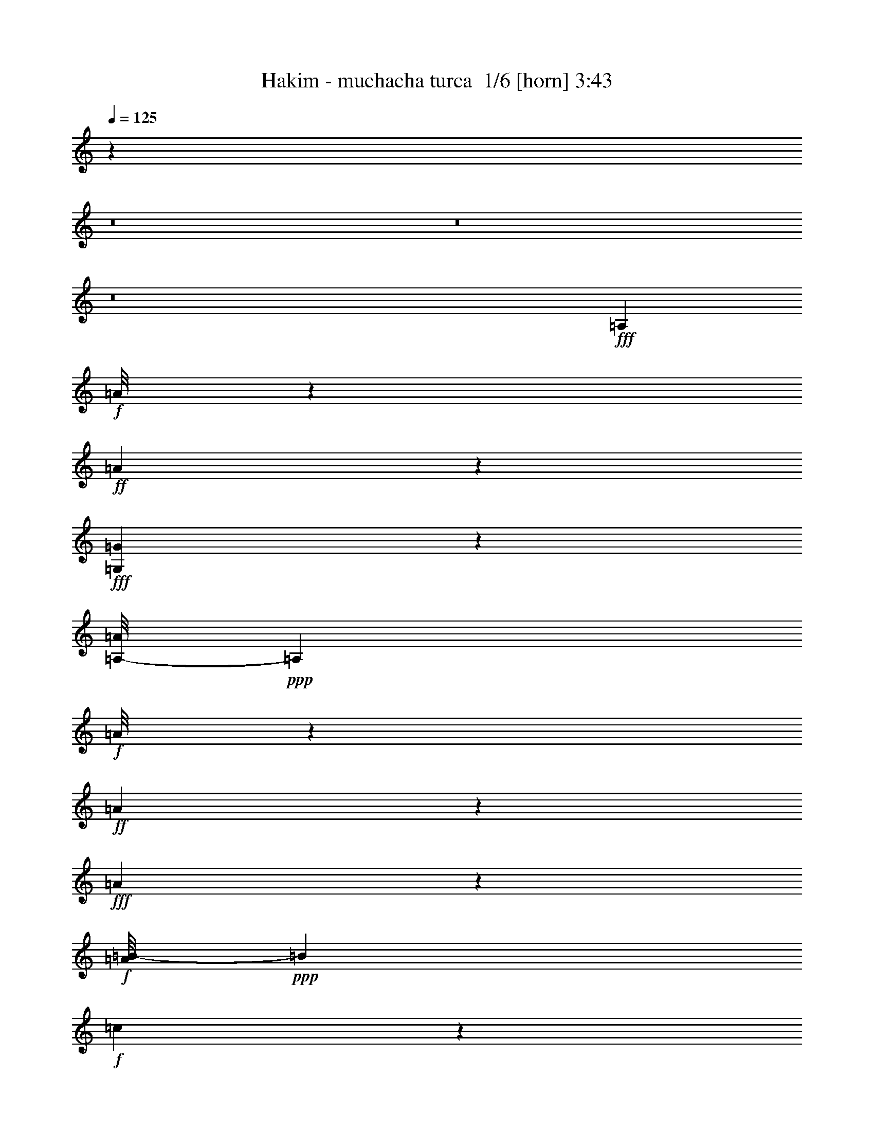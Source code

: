 % Produced with Bruzo's Transcoding Environment 2.0 alpha 
% Transcribed by Bruzo 

X:1
T: Hakim - muchacha turca  1/6 [horn] 3:43
Z: Transcribed with BruTE 10 288 4
L: 1/4
Q: 125
K: C
z42433/4000
z8/1
z8/1
z8/1
+fff+
[=A,309/1000]
+f+
[=A1/8]
z23/125
+ff+
[=A119/800]
z641/4000
+fff+
[=G,609/4000=G609/4000]
z627/4000
[=A,1/8-=A1/8]
+ppp+
[=A,23/125]
+f+
[=A1/8]
z23/125
+ff+
[=A651/4000]
z3057/4000
+fff+
[=A693/4000]
z543/4000
+f+
[=A1/8=B1/8-]
+ppp+
[=B23/125]
+f+
[=c721/4000]
z103/800
+mf+
[=B309/1000]
+f+
[=A309/1000]
+ff+
[=G513/4000]
z723/4000
+f+
[=G527/4000]
z709/4000
+fff+
[=A,1/8-=A1/8]
+ppp+
[=A,23/125]
+f+
[=A1/8]
z23/125
+mf+
[=A569/4000]
z667/4000
+fff+
[=G,1/8-=G1/8=A1/8]
+ppp+
[=G,23/125]
+ff+
[=A,597/4000-=A597/4000]
+ppp+
[=A,639/4000]
+ff+
[=A611/4000]
z4333/4000
+fff+
[=A667/4000]
z569/4000
+f+
[=A1/8=B1/8-]
+ppp+
[=B23/125]
+f+
[=c139/800]
z541/4000
+mf+
[=B709/4000]
z527/4000
+f+
[=A309/1000]
+fff+
[=G737/4000]
z3471/8000
[=A,309/1000]
+f+
[=A1/8]
z23/125
+ff+
[=A217/1600]
z1387/8000
+fff+
[=G,1113/8000=G1113/8000]
z1359/8000
[=A,1/8-=A1/8]
+ppp+
[=A,23/125]
+f+
[=A1/8]
z23/125
+ff+
[=A1197/8000]
z6219/8000
+fff+
[=A1281/8000]
z1191/8000
+f+
[=A1/8=B1/8-]
+ppp+
[=B23/125]
+f+
[=c1337/8000]
z227/1600
+mf+
[=B309/1000]
+f+
[=A309/1000]
+ff+
[=G1/8]
z23/125
+f+
[=G1/8]
z23/125
+fff+
[=A,1/8-=A1/8]
+ppp+
[=A,23/125]
+f+
[=A1/8]
z23/125
+mf+
[=A309/1000]
+fff+
[=G,1061/8000-=G1061/8000=A1061/8000]
+ppp+
[=G,1411/8000]
+ff+
[=A,1089/8000-=A1089/8000]
+ppp+
[=A,1383/8000]
+ff+
[=A1117/8000]
z25059/2000
+fff+
[=G79/500]
z23/50
[=A141/400]
z3567/400
[=G83/400]
z657/1600
[=A643/1600]
z66001/8000
+mf+
[=B309/1000]
+p+
[=c309/1000-]
+pp+
[=B1/8-=c1/8]
+ppp+
[=B23/125-]
+mp+
[=A1/8-=B1/8]
+ppp+
[=A1083/8000]
z3747/800
+p+
[=G309/1000]
[=A1/8]
z23/125
[=A543/4000]
z693/4000
[=A557/4000]
z571/160
+fff+
[=G29/160]
z1747/4000
[=A753/4000]
z591/800
+f+
[=A109/800]
z3163/4000
+mf+
[=A1/8]
z401/500
+mp+
[=A1/8]
z493/1000
[=A1/8]
z23/125
[=A1/8]
z23/125
+p+
[=A1/8]
z23/125
[=A1/8]
z23/125
[=A1/8]
z23/125
+f+
[=A1/8]
z401/500
+mp+
[=A1/8]
z401/500
[=A1/8]
z401/500
+p+
[=A1/8]
z493/1000
[=A1/8]
z23/125
[=A1/8]
z789/1600
+mp+
[=G269/1600]
z3599/8000
+mf+
[=A2901/8000]
z903/1600
[=A1/8]
z401/500
+mp+
[=A1069/8000]
z6347/8000
+pp+
[=A1/8]
z23/125
[=A1/8]
z23/125
[=A1/8]
z23/125
[=A1/8]
z23/125
+ppp+
[=A1/8]
z23/125
+p+
[=A1/8]
z493/1000
+mp+
[=A1/8]
z401/500
+mf+
[=A1/8]
z401/500
+mp+
[=A1017/8000]
z6399/8000
+p+
[=A1/8]
z493/1000
[=A1/8]
z23/125
[=A1/8]
z493/1000
+fff+
[=G1741/8000]
z3203/8000
[=A3297/8000]
z206/25
+mf+
[=B309/1000]
+p+
[=c309/1000-]
+pp+
[=B1/8-=c1/8]
+ppp+
[=B23/125-]
+mp+
[=A1/8-=B1/8]
+ppp+
[=A291/2000]
z9347/2000
+p+
[=G309/1000]
[=A1/8]
z23/125
[=A1/8]
z23/125
[=A1/8]
z1729/1000
+f+
[=E1/8]
z23/125
+p+
[=E1/8]
z23/125
+mp+
[=E309/1000]
[=F309/1000]
[=E369/2000]
z8413/8000
+f+
[=E1/8]
z23/125
+mp+
[=E223/1600]
z1357/8000
[=E309/1000]
[=E1/8=F1/8-]
+ppp+
[=F23/125]
+mp+
[=E1/8]
z23/125
[=E3727/8000]
z1217/8000
+mf+
[=F309/1000]
+f+
[=E1811/8000]
z3593/1600
+ff+
[=A407/1600]
z7853/8000
[=A1647/8000]
z8241/8000
[=B309/1000]
+p+
[=c309/1000]
+mp+
[=B309/1000]
+p+
[=c309/1000-]
+f+
[=B1/8-=c1/8]
+ppp+
[=B1371/8000]
z7517/8000
+mp+
[=G1483/8000]
z1681/1600
[=G319/1600]
z8293/8000
+f+
[=A309/1000]
+mf+
[=B309/1000]
+mp+
[=A309/1000]
+mf+
[=B309/1000]
+f+
[=A2819/8000]
z707/800
[=A143/800]
z4229/4000
[=A771/4000]
z4173/4000
+fff+
[=B309/1000]
+mf+
[=c309/1000-]
[=B1/8-=c1/8]
+ppp+
[=B23/125-]
+f+
[=A1/8-=B1/8]
+ppp+
[=A23/125-]
+ff+
[=G633/4000=A633/4000]
z1839/4000
+f+
[=B309/1000]
+mf+
[=A309/1000-]
+ff+
[=G1/8-=A1/8]
+ppp+
[=G689/4000]
z18587/4000
+ff+
[=A913/4000]
z4031/4000
[=A719/4000]
z169/160
[=B309/1000]
+p+
[=c309/1000]
+mp+
[=B309/1000]
+p+
[=c309/1000-]
+f+
[=B1/8-=c1/8]
+ppp+
[=B831/4000]
z7227/8000
+mp+
[=G1273/8000]
z1723/1600
[=G277/1600]
z8503/8000
+f+
[=A309/1000]
+mf+
[=B309/1000-]
+mp+
[=A1/8-=B1/8]
+ppp+
[=A23/125]
+mf+
[=B309/1000-]
+f+
[=A1/8-=B1/8]
+ppp+
[=A2109/8000]
z6779/8000
+f+
[=A1221/8000]
z8667/8000
[=A1833/8000]
z1611/1600
+fff+
[=B309/1000]
+mf+
[=c309/1000-]
[=B1/8-=c1/8]
+ppp+
[=B23/125-]
+f+
[=A1/8-=B1/8]
+ppp+
[=A23/125-]
+ff+
[=G1557/8000=A1557/8000]
z3387/8000
+f+
[=B309/1000]
+mf+
[=A309/1000-]
+ff+
[=G1/8-=A1/8]
+ppp+
[=G1169/8000]
z4673/1000
+p+
[=A279/2000]
z63/80
[=A1/8]
z401/500
+pp+
[=A1/8]
z493/1000
[=A1/8]
z401/500
+p+
[=A1/8]
z401/500
+pp+
[=A1/8]
z493/1000
+ppp+
[=A1/8]
z401/500
+pp+
[=A1/8]
z401/500
[=A1/8]
z493/1000
[=E161/1000]
z383/500
[=E343/2000]
z893/2000
[=E357/2000]
z1497/2000
+p+
[=A253/2000]
z1601/2000
+pp+
[=A1/8]
z401/500
+p+
[=A1/8]
z493/1000
+pp+
[=A1/8]
z401/500
+p+
[=A1/8]
z6417/8000
+pp+
[=A1403/8000]
z3541/8000
[=E1959/8000]
z5457/8000
[=E1543/8000]
z5873/8000
[=E1127/8000]
z3817/8000
[=E1683/8000]
z13149/8000
+ppp+
[=E1351/8000]
z3593/8000
+p+
[=A1/8]
z401/500
[=A1/8]
z401/500
+pp+
[=A1/8]
z493/1000
+ppp+
[=A1131/8000]
z1257/1600
+p+
[=A1/8]
z401/500
+pp+
[=A1299/8000]
z729/1600
[=A1/8]
z401/500
[=A1/8]
z401/500
[=A1023/8000]
z3921/8000
[=E1579/8000]
z5837/8000
[=E1163/8000]
z1891/4000
[=E1109/4000]
z2599/4000
+p+
[=A651/4000]
z3057/4000
[=A1/8]
z401/500
[=A1/8]
z493/1000
[=A513/4000]
z639/800
[=A111/800]
z3153/4000
[=A597/4000]
z15/32
+pp+
[=E7/32]
z2833/4000
+ppp+
[=E1/8]
z401/500
[=E709/4000]
z1763/4000
[=E737/4000]
z9151/4000
+fff+
[=A,309/1000]
+f+
[=A1/8]
z23/125
+ff+
[=A627/4000]
z609/4000
+fff+
[=G,1/8-=G1/8]
+ppp+
[=G,23/125]
+fff+
[=A,1/8-=A1/8]
+ppp+
[=A,23/125]
+f+
[=A1/8]
z23/125
+ff+
[=A683/4000]
z121/160
+fff+
[=A29/160]
z511/4000
+f+
[=A1/8=B1/8-]
+ppp+
[=B23/125]
+f+
[=c503/4000]
z1467/8000
+mf+
[=B309/1000]
+f+
[=A309/1000]
+ff+
[=G1/8]
z23/125
+f+
[=G1117/8000]
z271/1600
+fff+
[=A,1/8-=A1/8]
+ppp+
[=A,23/125]
+f+
[=A1/8]
z23/125
+mf+
[=A1201/8000]
z1271/8000
+fff+
[=G,1/8-=G1/8=A1/8]
+ppp+
[=G,23/125]
+ff+
[=A,1/8-=A1/8]
+ppp+
[=A,23/125]
+ff+
[=A257/1600]
z8603/8000
+fff+
[=A1397/8000]
z43/320
+f+
[=A1/8=B1/8-]
+ppp+
[=B23/125]
+f+
[=c1453/8000]
z1019/8000
+mf+
[=B309/1000]
+f+
[=A309/1000]
+fff+
[=G1537/8000]
z3407/8000
[=A,309/1000]
+f+
[=A1/8]
z23/125
+ff+
[=A1149/8000]
z1323/8000
+fff+
[=G,1177/8000=G1177/8000]
z259/1600
[=A,1/8-=A1/8]
+ppp+
[=A,23/125]
+f+
[=A1/8]
z23/125
+ff+
[=A1261/8000]
z1231/1600
+fff+
[=A269/1600]
z1127/8000
+f+
[=A1/8=B1/8-]
+ppp+
[=B23/125]
+f+
[=c1401/8000]
z1071/8000
+mf+
[=B309/1000]
+f+
[=A309/1000]
+ff+
[=G1/8]
z23/125
+f+
[=G1013/8000]
z1459/8000
+fff+
[=A,1/8-=A1/8]
+ppp+
[=A,23/125]
+f+
[=A1/8]
z23/125
+mf+
[=A1097/8000]
z11/64
+fff+
[=G,9/64-=G9/64=A9/64]
+ppp+
[=G,1347/8000]
+ff+
[=A,1153/8000-=A1153/8000]
+ppp+
[=A,1319/8000]
+ff+
[=A1181/8000]
z5267/2000
+fff+
[=G179/1000]
z439/1000
[=A93/500]
z741/1000
+f+
[=A67/500]
z793/1000
+mf+
[=A1/8]
z401/500
+mp+
[=A1/8]
z493/1000
[=A1/8]
z23/125
[=A1/8]
z23/125
+p+
[=A1/8]
z23/125
[=A1/8]
z23/125
[=A1/8]
z23/125
+f+
[=A1/8]
z401/500
+mp+
[=A1/8]
z401/500
[=A1/8]
z401/500
+p+
[=A1/8]
z493/1000
[=A1/8]
z23/125
[=A1/8]
z493/1000
+mp+
[=G83/500]
z113/250
+mf+
[=A721/2000]
z1133/2000
[=A1/8]
z401/500
+mp+
[=A263/2000]
z1591/2000
+pp+
[=A1/8]
z23/125
[=A1/8]
z1473/8000
[=A1/8]
z23/125
[=A1/8]
z23/125
+ppp+
[=A1/8]
z23/125
+p+
[=A1/8]
z493/1000
+mp+
[=A1/8]
z401/500
+mf+
[=A1/8]
z401/500
+mp+
[=A1/8]
z401/500
+p+
[=A1/8]
z493/1000
[=A1/8]
z23/125
[=A1/8]
z493/1000
+fff+
[=G1723/8000]
z3221/8000
[=A3279/8000]
z32969/4000
+mf+
[=B309/1000]
+p+
[=c309/1000-]
+pp+
[=B1/8-=c1/8]
+ppp+
[=B23/125-]
+mp+
[=A1/8-=B1/8]
+ppp+
[=A573/4000]
z18703/4000
+p+
[=G309/1000]
[=A1/8]
z23/125
[=A1/8]
z23/125
[=A589/4000]
z6827/4000
+f+
[=E1/8]
z23/125
+p+
[=E1/8]
z23/125
+mp+
[=E309/1000]
[=F309/1000]
[=E729/4000]
z843/800
+f+
[=E1/8]
z23/125
+mp+
[=E549/4000]
z687/4000
[=E309/1000]
[=E1/8=F1/8-]
+ppp+
[=F23/125]
+mp+
[=E1/8]
z23/125
[=E371/800]
z617/4000
+mf+
[=F309/1000]
+f+
[=E897/4000]
z17983/8000
+ff+
[=A2017/8000]
z7871/8000
[=A1629/8000]
z8259/8000
[=B309/1000]
+p+
[=c309/1000]
+mp+
[=B309/1000]
+p+
[=c309/1000-]
+f+
[=B1/8-=c1/8]
+ppp+
[=B1353/8000]
z1507/1600
+mp+
[=G293/1600]
z8423/8000
[=G1577/8000]
z8311/8000
+f+
[=A309/1000]
+mf+
[=B309/1000-]
+mp+
[=A1/8-=B1/8]
+ppp+
[=A23/125]
+mf+
[=B309/1000]
+f+
[=A2801/8000]
z7087/8000
[=A1413/8000]
z339/320
[=A61/320]
z8363/8000
+fff+
[=B309/1000]
+mf+
[=c2473/8000-]
[=B1/8-=c1/8]
+ppp+
[=B23/125-]
+f+
[=A1/8-=B1/8]
+ppp+
[=A23/125-]
+ff+
[=G39/250=A39/250]
z231/500
+f+
[=B309/1000]
+mf+
[=A309/1000-]
+ff+
[=G1/8-=A1/8]
+ppp+
[=G17/100]
z4649/1000
+ff+
[=A113/500]
z101/100
[=A71/400]
z2117/2000
[=B309/1000]
+p+
[=c309/1000]
+mp+
[=B309/1000]
+p+
[=c309/1000-]
+f+
[=B1/8-=c1/8]
+ppp+
[=B411/2000]
z1811/2000
+mp+
[=G157/1000]
z1079/1000
[=G171/1000]
z213/200
+f+
[=A309/1000]
+mf+
[=B2473/8000-]
+mp+
[=A1/8-=B1/8]
+ppp+
[=A23/125]
+mf+
[=B309/1000-]
+f+
[=A1/8-=B1/8]
+ppp+
[=A2091/8000]
z6797/8000
+f+
[=A1203/8000]
z1737/1600
[=A363/1600]
z8073/8000
+fff+
[=B309/1000]
+mf+
[=c309/1000-]
[=B1/8-=c1/8]
+ppp+
[=B23/125-]
+f+
[=A1/8-=B1/8]
+ppp+
[=A23/125-]
+ff+
[=G1539/8000=A1539/8000]
z681/1600
+f+
[=B309/1000]
+mf+
[=A309/1000-]
+ff+
[=G1/8-=A1/8]
+ppp+
[=G1151/8000]
z37401/8000
+p+
[=A1099/8000]
z6317/8000
[=A1/8]
z401/500
+pp+
[=A1/8]
z493/1000
[=A1/8]
z6417/8000
+p+
[=A1/8]
z401/500
+pp+
[=A1/8]
z493/1000
+ppp+
[=A523/4000]
z637/800
+pp+
[=A1/8]
z401/500
[=A1/8]
z493/1000
[=E127/800]
z3073/4000
[=E677/4000]
z359/800
[=E141/800]
z3003/4000
+p+
[=A1/8]
z401/500
+pp+
[=A1/8]
z401/500
+p+
[=A1/8]
z493/1000
+pp+
[=A1/8]
z401/500
+p+
[=A1/8]
z401/500
+pp+
[=A693/4000]
z1779/4000
[=E971/4000]
z2737/4000
[=E763/4000]
z589/800
[=E111/800]
z1917/4000
[=E833/4000]
z13167/8000
+ppp+
[=E1833/8000]
z3111/8000
+p+
[=A1/8]
z401/500
[=A1/8]
z401/500
+pp+
[=A1/8]
z493/1000
+ppp+
[=A1113/8000]
z6303/8000
+p+
[=A1/8]
z401/500
+pp+
[=A1281/8000]
z3663/8000
[=A1/8]
z401/500
[=A1/8]
z401/500
[=A201/1600]
z3939/8000
[=E1561/8000]
z1171/1600
[=E229/1600]
z3799/8000
[=E2201/8000]
z1043/1600
+p+
[=A257/1600]
z6131/8000
[=A1/8]
z401/500
[=A1/8]
z493/1000
[=A1009/8000]
z801/1000
[=A273/2000]
z1581/2000
[=A147/1000]
z471/1000
+pp+
[=E433/2000]
z1421/2000
+ppp+
[=E1/8]
z401/500
[=E7/40]
z443/1000
[=E91/500]
z1147/100
+fff+
[=G7/25]
z291/800
+ff+
[=A259/800]
z35919/4000
[=G1081/4000]
z389/1000
[=A361/1000]
z36561/8000
[=B449/1600-]
+mf+
[=c1/8-=B1/8]
+ppp+
[=c49/320]
+mf+
[=B1469/8000]
z73/500
+f+
[=c333/2000]
z1017/8000
+mf+
[=B2451/8000]
+f+
[=c2369/8000]
+mf+
[=B1009/8000-]
+mp+
[=c1/8-=B1/8]
+ppp+
[=c209/800]
+f+
[=B129/500]
z9567/4000
+ff+
[=A933/4000]
z4011/4000
[=A739/4000]
z841/800
[=B309/1000]
+p+
[=c309/1000]
+mp+
[=B309/1000]
+p+
[=c309/1000-]
+f+
[=B1/8-=c1/8]
+ppp+
[=B851/4000]
z3593/4000
+mp+
[=G657/4000]
z4287/4000
[=G713/4000]
z8463/8000
+f+
[=A309/1000]
+mf+
[=B309/1000-]
+mp+
[=A1/8-=B1/8]
+ppp+
[=A23/125]
+mf+
[=B309/1000-]
+f+
[=A1/8-=B1/8]
+ppp+
[=A1649/8000]
z7239/8000
+f+
[=A1261/8000]
z8627/8000
[=A1873/8000]
z1603/1600
+fff+
[=B309/1000]
+mf+
[=c309/1000-]
[=B1/8-=c1/8]
+ppp+
[=B23/125-]
+f+
[=A1/8-=B1/8]
+ppp+
[=A23/125-]
+ff+
[=G1597/8000=A1597/8000]
z3347/8000
+f+
[=B309/1000]
+mf+
[=A309/1000-]
+ff+
[=G1/8-=A1/8]
+ppp+
[=G1209/8000]
z37343/8000
+ff+
[=A1657/8000]
z8231/8000
[=A1269/8000]
z431/400
[=B309/1000]
+p+
[=c309/1000]
+mp+
[=B309/1000]
+p+
[=c309/1000-]
+f+
[=B1/8-=c1/8]
+ppp+
[=B373/2000]
z1849/2000
+mp+
[=G401/2000]
z2071/2000
[=G429/2000]
z2043/2000
+f+
[=A309/1000]
+mf+
[=B309/1000]
+mp+
[=A309/1000]
+mf+
[=B309/1000]
+f+
[=A147/400]
z1737/2000
[=A263/2000]
z2209/2000
[=A26/125]
z257/250
+fff+
[=B309/1000]
+mf+
[=c309/1000-]
[=B1/8-=c1/8]
+ppp+
[=B23/125-]
+f+
[=A1/8-=B1/8]
+ppp+
[=A23/125-]
+ff+
[=G347/2000=A347/2000]
z889/2000
+f+
[=B309/1000]
+mf+
[=A309/1000-]
+ff+
[=G1/4=A1/4]
z37553/8000
[=A1947/8000]
z7941/8000
[=A1559/8000]
z8329/8000
[=B309/1000]
+p+
[=c309/1000]
+mp+
[=B309/1000]
+p+
[=c309/1000-]
+f+
[=B1/8-=c1/8]
+ppp+
[=B1283/8000]
z1521/1600
+mp+
[=G279/1600]
z8493/8000
[=G1507/8000]
z8381/8000
+f+
[=A309/1000]
+mf+
[=B309/1000-]
+mp+
[=A1/8-=B1/8]
+ppp+
[=A23/125]
+mf+
[=B309/1000-]
+f+
[=A1/8-=B1/8]
+ppp+
[=A1731/8000]
z7157/8000
+f+
[=A1343/8000]
z1709/1600
[=A391/1600]
z3967/4000
+fff+
[=B309/1000]
+mf+
[=c309/1000-]
[=B1/8-=c1/8]
+ppp+
[=B23/125-]
+f+
[=A1/8-=B1/8]
+ppp+
[=A23/125-]
+ff+
[=G839/4000=A839/4000]
z75/8

X:2
T: Hakim - muchacha turca  2/6 [bagpipes] 3:43
Z: Transcribed with BruTE -14 284 3
L: 1/4
Q: 125
K: C
z4603/320
z8/1
z8/1
z8/1
z8/1
z8/1
+fff+
[=e57/320]
z3519/8000
[=e1/8]
z23/125
+ff+
[=e309/1000-]
+fff+
[=d1537/8000=e1537/8000]
z3407/8000
[=d1593/8000]
z3351/8000
[=c1149/8000]
z1323/8000
+ff+
[=c1/8]
z23/125
[=c1/8]
z23/125
[=c309/1000]
[=B1261/8000]
z3683/8000
+fff+
[=B1817/8000]
z391/1000
[=A1/8]
z493/1000
[=A309/1000]
+ff+
[=G91/500]
z127/1000
+fff+
[=A1/8]
z493/1000
[=G13/100]
z797/1000
[=A281/2000]
z191/400
[=G59/400]
z323/2000
[=A69/250]
z24/25
[=e1/8]
z23/125
+ff+
[=e1/8]
z23/125
[=e43/250]
z137/1000
+mf+
[=e309/1000]
+ff+
[=d1/8]
z23/125
[=d1/8]
z23/125
[=d1/8]
z23/125
+fff+
[=d309/1000]
+f+
[=c261/2000]
z357/2000
[=c67/500]
z7/40
[=c1/8]
z23/125
+ff+
[=c309/1000]
+f+
[=B1/8]
z23/125
[=B1/8]
z23/125
[=B303/2000]
z63/400
[=B309/1000]
+ff+
[=A317/2000]
z919/2000
+fff+
[=A309/1000]
+f+
[=G169/1000]
z7/50
+fff+
[=A69/400]
z891/2000
[=G359/2000]
z299/400
[=A19/100]
z107/250
[=G269/2000]
z349/2000
[=A263/1000]
z1557/1600
[=c243/1600]
z3729/8000
+ff+
[=c1/8]
z23/125
[=c1799/8000]
z629/1600
+fff+
[=c271/1600]
z3589/8000
[=c309/1000]
+ff+
[=B15939/8000]
z3837/8000
+fff+
[=c1163/8000]
z3781/8000
[=c1/8]
z23/125
+ff+
[=c2247/8000]
z2697/8000
+fff+
[=e1803/8000]
z3141/8000
[=d1359/8000]
z1113/8000
[=B15887/8000]
z3889/8000
[=c1111/8000]
z3833/8000
[=c1/8]
z23/125
+ff+
[=c339/1600]
z3249/8000
+fff+
[=c1251/8000]
z3693/8000
[=c309/1000]
+ff+
[=B2767/1600]
z2971/4000
+fff+
[=c529/4000]
z1943/4000
[=c1/8]
z23/125
[=c1071/4000]
z1401/4000
[=e1099/4000]
z1373/4000
[=d627/4000]
z609/4000
+ff+
[=B7391/4000]
z2497/4000
+fff+
[=e753/4000]
z1719/4000
[=e531/4000]
z141/800
+ff+
[=e309/1000-]
+fff+
[=d559/4000=e559/4000]
z1913/4000
[=d837/4000]
z327/800
[=c123/800]
z621/4000
+ff+
[=c1/8]
z23/125
[=c1/8]
z23/125
[=c309/1000]
[=B671/4000]
z1801/4000
+fff+
[=B949/4000]
z1523/4000
[=A1/8]
z493/1000
[=A309/1000]
+ff+
[=G309/1000]
+fff+
[=A533/4000]
z1939/4000
[=G561/4000]
z3147/4000
[=A603/4000]
z1869/4000
[=G631/4000]
z121/800
[=A179/800]
z8099/8000
[=e1/8]
z23/125
+ff+
[=e1/8]
z23/125
[=e1457/8000]
z203/1600
+mf+
[=e309/1000]
+ff+
[=d1/8]
z23/125
[=d1/8]
z23/125
[=d1069/8000]
z1403/8000
+fff+
[=d309/1000]
+f+
[=c9/64]
z1347/8000
[=c1/8]
z23/125
[=c1/8]
z23/125
+ff+
[=c309/1000]
+f+
[=B1/8]
z23/125
[=B1/8]
z23/125
[=B1293/8000]
z1179/8000
[=B309/1000]
+ff+
[=A1349/8000]
z719/1600
+fff+
[=A309/1000]
+f+
[=G1433/8000]
z1039/8000
+fff+
[=A1461/8000]
z3483/8000
[=G1517/8000]
z5899/8000
[=A1601/8000]
z3343/8000
[=G1157/8000]
z263/1600
[=A437/1600]
z7703/8000
[=c1/8]
z493/1000
+ff+
[=c1/8]
z23/125
[=c1881/8000]
z3063/8000
+fff+
[=c1/8]
z493/1000
[=c309/1000]
+ff+
[=B16021/8000]
z939/2000
+fff+
[=c311/2000]
z37/80
[=c1/8]
z23/125
+ff+
[=c291/1000]
z327/1000
+fff+
[=e471/2000]
z153/400
[=d9/50]
z129/1000
[=B499/250]
z119/250
[=c149/1000]
z469/1000
[=c1/8]
z23/125
+ff+
[=c319/2000]
z917/2000
+fff+
[=c333/2000]
z903/2000
[=c309/1000]
+ff+
[=B3479/2000]
z293/400
+fff+
[=c57/400]
z951/2000
[=c1/8]
z23/125
[=c139/500]
z17/50
[=e89/400]
z791/2000
[=d167/1000]
z71/500
[=B12341/2000]
z1013/800
[=A1/8]
z1431/8000
+ff+
[=A1/8]
z1121/8000
[=A1/8]
z1369/8000
[=A1/8]
z561/4000
+fff+
[=c1827/8000]
z3529/8000
[=c2297/4000]
+f+
[=B2307/8000-]
[=c1/8-=B1/8]
+ppp+
[=c381/1600-]
+ff+
[=B1/8-=c1/8]
+ppp+
[=B83/500]
+mf+
[=c2431/8000-]
+ff+
[=B1/8-=c1/8]
+ppp+
[=B953/4000]
z7991/8000
+fff+
[=G1009/8000]
z273/2000
+f+
[=G1/8]
z1081/8000
+ff+
[=G1327/8000]
z69/500
+f+
[=G623/2000]
+fff+
[=B351/2000]
z737/1600
[=B2307/4000]
+f+
[=A273/1000-]
[=B1/8-=A1/8]
+ppp+
[=B32/125]
+f+
[=A2163/8000]
[=B2843/8000-]
[=A1963/8000=B1963/8000]
z8173/8000
+fff+
[=A1/8]
z1327/8000
+ff+
[=A1/8]
z49/320
[=A1/8]
z1349/8000
[=A713/4000]
z1293/8000
[=c1707/8000]
z1577/4000
[=c1173/4000]
z1289/4000
[=B2101/8000]
+f+
[=c2967/8000-]
+ff+
[=B1/8-=c1/8]
+ppp+
[=B1533/8000]
+f+
[=c15/64-]
+fff+
[=B1/8-=c1/8]
+ppp+
[=B723/4000]
z839/800
+ff+
[=G111/800]
z547/4000
+f+
[=G1/8]
z777/4000
+mf+
[=G371/2000]
+f+
[=G467/2000]
z1531/8000
+ff+
[=B1969/8000]
z2439/8000
+fff+
[=B2061/8000]
z23339/8000
[=A1161/8000]
z127/800
+ff+
[=A1/8]
z561/4000
[=A1/8]
z1369/8000
[=A1061/4000]
+fff+
[=c2117/8000]
z3239/8000
[=c4593/8000-]
+f+
[=B1/8-=c1/8]
+ppp+
[=B327/2000]
+f+
[=c363/1000-]
+ff+
[=B1/8-=c1/8]
+ppp+
[=B83/500-]
+mf+
[=c1/8-=B1/8]
+ppp+
[=c1431/8000-]
+ff+
[=B1/8-=c1/8]
+ppp+
[=B2197/8000]
z77/80
+fff+
[=G1/8]
z551/4000
+f+
[=G13/50]
+ff+
[=G2431/8000]
+f+
[=G2493/8000]
+fff+
[=B847/4000]
z1697/4000
[=B2307/4000]
+f+
[=A273/1000-]
[=B1/8-=A1/8]
+ppp+
[=B2049/8000-]
+f+
[=A1/8-=B1/8]
+ppp+
[=A1163/8000-]
+f+
[=B1/8-=A1/8]
+ppp+
[=B1843/8000-]
+f+
[=A1/8-=B1/8]
+ppp+
[=A1253/8000]
z3941/4000
+fff+
[=A1/8]
z83/500
+ff+
[=A1/8]
z49/320
[=A1/8]
z337/2000
[=A1217/8000]
z751/4000
[=c749/4000]
z841/2000
[=c659/2000]
z2287/8000
[=B2101/8000-]
+f+
[=c1/8-=B1/8]
+ppp+
[=c1967/8000-]
+ff+
[=B1/8-=c1/8]
+ppp+
[=B767/4000]
+f+
[=c937/4000-]
+fff+
[=B1/8-=c1/8]
+ppp+
[=B1737/8000]
z8099/8000
+ff+
[=G1/8]
z301/2000
+f+
[=G1197/8000]
z679/4000
+mf+
[=G1483/8000]
+f+
[=G1659/8000]
z87/400
+ff+
[=B11/50]
z331/1000
+fff+
[=B147/500]
z22781/8000
[=A1219/8000]
z1821/4000
[=A1/8]
z83/500
+ff+
[=A153/800]
z1333/8000
[=c1667/8000]
z2989/8000
[=c1011/8000]
z229/1000
+f+
[=c649/2000]
+ff+
[=B1143/2000]
z17/50
+fff+
[=c389/400]
z539/1000
[=A297/2000]
z1837/4000
+ff+
[=A1/8]
z1287/8000
[=A1539/8000]
z621/4000
[=c879/4000]
z563/1600
[=c237/1600]
z311/1600
[=c289/1600]
z1109/8000
[=B4391/8000]
z1461/4000
[=A3289/4000]
z5947/8000
+fff+
[=A1553/8000]
z151/400
+ff+
[=A1/8]
z139/800
[=A159/800]
z117/800
+fff+
[=c233/800]
z2511/8000
+ff+
[=c1/8]
z1617/8000
[=c343/2000]
z1347/8000
[=B4653/8000]
z3031/8000
+fff+
[=c4469/8000]
z27/80
+ff+
[=c1/8]
z119/500
+f+
[=c999/4000-]
[=B1/8-=c1/8]
+ppp+
[=B23/125]
+f+
[=c309/1000-]
+ff+
[=B1/8-=c1/8]
+ppp+
[=B87/400]
+f+
[=c1411/4000]
[=B51/200]
[=c89/320-]
+ff+
[=B1/8-=c1/8]
+ppp+
[=B53/400-]
+f+
[=c1/8-=B1/8]
+ppp+
[=c49/320-]
+ff+
[=B1/8-=c1/8]
+ppp+
[=B1671/4000]
z1599/800
+fff+
[=A101/800]
z963/2000
[=A1/8]
z1327/8000
+ff+
[=A1321/8000]
z1543/8000
[=c1957/8000]
z1349/4000
[=c1/8]
z1843/8000
+f+
[=c649/2000]
+ff+
[=B4363/8000]
z2929/8000
+fff+
[=c7571/8000]
z2261/4000
[=A739/4000]
z3383/8000
+ff+
[=A1/8]
z1287/8000
[=A133/800]
z1451/8000
[=c1549/8000]
z189/500
[=c1/8]
z87/400
[=c1277/4000]
[=B2091/4000]
z3131/8000
[=A6369/8000]
z1539/2000
+fff+
[=A21/125]
z323/800
+ff+
[=A1/8]
z1389/8000
[=A1381/8000]
z69/400
+fff+
[=c53/200]
z2721/8000
+ff+
[=c1/8]
z101/500
[=c1163/8000]
z389/2000
[=B309/500]
z137/400
+fff+
[=c213/400]
z2909/8000
+ff+
[=c1091/8000]
z907/4000
+f+
[=c999/4000-]
[=B1/8-=c1/8]
+ppp+
[=B23/125-]
+f+
[=c1/8-=B1/8]
+ppp+
[=c23/125-]
+ff+
[=B1/8-=c1/8]
+ppp+
[=B87/400]
+f+
[=c1411/4000-]
[=B1/8-=c1/8]
+ppp+
[=B1039/8000]
+f+
[=c89/320-]
+ff+
[=B1/8-=c1/8]
+ppp+
[=B53/400]
+f+
[=c89/320-]
+ff+
[=B1/8-=c1/8]
+ppp+
[=B3133/8000]
z6907/500
z8/1
+fff+
[=e93/500]
z54/125
[=e261/2000]
z357/2000
+ff+
[=e309/1000-]
+fff+
[=d11/80=e11/80]
z961/2000
[=d207/1000]
z411/1000
[=c303/2000]
z63/400
+ff+
[=c1/8]
z23/125
[=c1/8]
z23/125
[=c309/1000]
[=B331/2000]
z181/400
+fff+
[=B47/200]
z383/1000
[=A1/8]
z493/1000
[=A309/1000]
+ff+
[=G309/1000]
+fff+
[=A131/1000]
z487/1000
[=G69/500]
z789/1000
[=A297/2000]
z939/2000
[=G311/2000]
z307/2000
[=A443/2000]
z2029/2000
[=e1/8]
z23/125
+ff+
[=e1/8]
z23/125
[=e9/50]
z129/1000
+mf+
[=e309/1000]
+ff+
[=d1/8]
z23/125
[=d1/8]
z23/125
[=d263/2000]
z71/400
+fff+
[=d309/1000]
+f+
[=c277/2000]
z341/2000
[=c1/8]
z23/125
[=c1/8]
z1473/8000
+ff+
[=c309/1000]
+f+
[=B1/8]
z23/125
[=B1/8]
z23/125
[=B51/320]
z1197/8000
[=B309/1000]
+ff+
[=A1331/8000]
z3613/8000
+fff+
[=A309/1000]
+f+
[=G283/1600]
z1057/8000
+fff+
[=A1443/8000]
z3501/8000
[=G1499/8000]
z5917/8000
[=A1583/8000]
z3361/8000
[=G1139/8000]
z1333/8000
[=A2167/8000]
z7721/8000
[=c1/8]
z493/1000
+ff+
[=c1/8]
z23/125
[=c1863/8000]
z3081/8000
+fff+
[=c1419/8000]
z141/320
[=c309/1000]
+ff+
[=B16003/8000]
z3773/8000
+fff+
[=c1227/8000]
z3717/8000
[=c1/8]
z23/125
+ff+
[=c2311/8000]
z2633/8000
+fff+
[=e1867/8000]
z3077/8000
[=d1423/8000]
z1049/8000
[=B15951/8000]
z1913/4000
[=c587/4000]
z377/800
[=c1/8]
z23/125
+ff+
[=c629/4000]
z1843/4000
+fff+
[=c657/4000]
z363/800
[=c309/1000]
+ff+
[=B6949/4000]
z2939/4000
+fff+
[=c561/4000]
z1911/4000
[=c1/8]
z23/125
[=c1103/4000]
z1369/4000
[=e881/4000]
z1591/4000
[=d659/4000]
z577/4000
[=B24673/4000]
z10147/8000
[=A1/8]
z1431/8000
+ff+
[=A1/8]
z561/4000
[=A1/8]
z1369/8000
[=A1/8]
z561/4000
+fff+
[=c1809/8000]
z3547/8000
[=c2297/4000]
+f+
[=B2307/8000-]
[=c1/8-=B1/8]
+ppp+
[=c381/1600-]
+ff+
[=B1/8-=c1/8]
+ppp+
[=B1327/8000]
+mf+
[=c2431/8000-]
+ff+
[=B1/8-=c1/8]
+ppp+
[=B1889/8000]
z8009/8000
+fff+
[=G1/8]
z1101/8000
+f+
[=G1/8]
z1081/8000
+ff+
[=G1309/8000]
z1121/8000
+f+
[=G2493/8000]
+fff+
[=B693/4000]
z1851/4000
[=B923/1600]
+f+
[=A2183/8000]
[=B3049/8000]
[=A2163/8000]
[=B2843/8000-]
[=A389/1600=B389/1600]
z819/800
+fff+
[=A1/8]
z83/500
+ff+
[=A1/8]
z49/320
[=A1/8]
z337/2000
[=A1409/8000]
z1311/8000
[=c1689/8000]
z793/2000
[=c291/1000]
z649/2000
[=B2101/8000]
+f+
[=c1483/4000-]
+ff+
[=B1/8-=c1/8]
+ppp+
[=B767/4000]
+f+
[=c15/64-]
+fff+
[=B1/8-=c1/8]
+ppp+
[=B357/2000]
z8407/8000
+ff+
[=G1093/8000]
z139/1000
+f+
[=G1/8]
z777/4000
+mf+
[=G1483/8000]
+f+
[=G1851/8000]
z387/2000
+ff+
[=B61/250]
z2457/8000
+fff+
[=B2043/8000]
z23357/8000
[=A1143/8000]
z161/1000
+ff+
[=A1/8]
z1121/8000
[=A1091/8000]
z639/4000
[=A1061/4000]
+fff+
[=c21/80]
z407/1000
[=c2297/4000-]
+f+
[=B1/8-=c1/8]
+ppp+
[=B1307/8000]
+f+
[=c581/1600-]
+ff+
[=B1/8-=c1/8]
+ppp+
[=B83/500-]
+mf+
[=c1/8-=B1/8]
+ppp+
[=c1431/8000-]
+ff+
[=B1/8-=c1/8]
+ppp+
[=B2179/8000]
z3859/4000
+fff+
[=G1/8]
z1101/8000
+f+
[=G2081/8000]
+ff+
[=G2431/8000]
+f+
[=G623/2000]
+fff+
[=B1677/8000]
z853/2000
[=B2307/4000]
+f+
[=A273/1000-]
[=B1/8-=A1/8]
+ppp+
[=B2049/8000-]
+f+
[=A1/8-=B1/8]
+ppp+
[=A1163/8000-]
+f+
[=B1/8-=A1/8]
+ppp+
[=B921/4000-]
+f+
[=A1/8-=B1/8]
+ppp+
[=A309/2000]
z79/80
+fff+
[=A1/8]
z1327/8000
+ff+
[=A1/8]
z49/320
[=A1/8]
z1349/8000
[=A1199/8000]
z19/100
[=c37/200]
z1691/4000
[=c1309/4000]
z461/1600
[=B2101/8000-]
+f+
[=c1/8-=B1/8]
+ppp+
[=c1967/8000-]
+ff+
[=B1/8-=c1/8]
+ppp+
[=B1533/8000]
+f+
[=c15/64-]
+fff+
[=B1/8-=c1/8]
+ppp+
[=B1719/8000]
z8117/8000
+ff+
[=G1/8]
z301/2000
+f+
[=G1179/8000]
z11/64
+mf+
[=G371/2000]
+f+
[=G1641/8000]
z879/4000
+ff+
[=B871/4000]
z1333/4000
+fff+
[=B1167/4000]
z11399/4000
[=A601/4000]
z183/400
[=A1/8]
z83/500
+ff+
[=A189/1000]
z1351/8000
[=c1649/8000]
z3007/8000
[=c1/8]
z1843/8000
+f+
[=c519/1600-]
+ff+
[=B1/8-=c1/8]
+ppp+
[=B711/1600]
z1369/4000
+fff+
[=c3881/4000]
z433/800
[=A117/800]
z923/2000
+ff+
[=A1/8]
z643/4000
[=A761/4000]
z1259/8000
[=c1741/8000]
z2833/8000
[=c1167/8000]
z393/2000
[=c357/2000]
z1127/8000
[=B4373/8000]
z147/400
[=A41/50]
z1193/1600
+fff+
[=A307/1600]
z1519/4000
+ff+
[=A1/8]
z139/800
[=A393/2000]
z297/2000
+fff+
[=c289/1000]
z2529/8000
+ff+
[=c1/8]
z101/500
[=c271/1600]
z273/1600
[=B927/1600]
z381/1000
+fff+
[=c1113/2000]
z2717/8000
+ff+
[=c1283/8000]
z811/4000
+f+
[=c999/4000-]
[=B1/8-=c1/8]
+ppp+
[=B23/125]
+f+
[=c309/1000-]
+ff+
[=B1/8-=c1/8]
+ppp+
[=B87/400]
+f+
[=c1411/4000]
[=B51/200]
[=c139/500-]
+ff+
[=B1/8-=c1/8]
+ppp+
[=B53/400-]
+f+
[=c1/8-=B1/8]
+ppp+
[=c49/320-]
+ff+
[=B1/8-=c1/8]
+ppp+
[=B133/320]
z2001/1000
+fff+
[=A1/8]
z3861/8000
[=A1/8]
z83/500
+ff+
[=A1303/8000]
z1561/8000
[=c1939/8000]
z679/2000
[=c1/8]
z1843/8000
+f+
[=c649/2000]
+ff+
[=B869/1600]
z2947/8000
+fff+
[=c7553/8000]
z4539/8000
[=A1461/8000]
z3401/8000
+ff+
[=A1/8]
z1287/8000
[=A41/250]
z1469/8000
[=c2031/8000]
z1271/4000
[=c1/8]
z87/400
[=c1277/4000]
[=B1041/2000]
z3149/8000
[=A6351/8000]
z3087/4000
+fff+
[=A663/4000]
z3247/8000
+ff+
[=A1/8]
z139/800
[=A1363/8000]
z1397/8000
+fff+
[=c2103/8000]
z1369/4000
+ff+
[=c631/4000]
z271/1600
[=c229/1600]
z787/4000
[=B2463/4000]
z1379/4000
+fff+
[=c2121/4000]
z2927/8000
+ff+
[=c1073/8000]
z1831/8000
+f+
[=c999/4000-]
[=B1/8-=c1/8]
+ppp+
[=B23/125-]
+f+
[=c1/8-=B1/8]
+ppp+
[=c1473/8000-]
+ff+
[=B1/8-=c1/8]
+ppp+
[=B1739/8000]
+f+
[=c2823/8000-]
[=B1/8-=c1/8]
+ppp+
[=B1039/8000]
+f+
[=c89/320-]
+ff+
[=B1/8-=c1/8]
+ppp+
[=B53/400]
+f+
[=c89/320-]
+ff+
[=B1/8-=c1/8]
+ppp+
[=B623/1600]
z125799/8000
z8/1
z8/1
+fff+
[=A1201/8000]
z123/800
+ff+
[=A1/8]
z1121/8000
[=A1/8]
z1369/8000
[=A1061/4000]
+fff+
[=c1079/4000]
z1599/4000
[=c2297/4000-]
+f+
[=B1/8-=c1/8]
+ppp+
[=B1307/8000]
+f+
[=c581/1600]
+ff+
[=B291/1000-]
+mf+
[=c1/8-=B1/8]
+ppp+
[=c1431/8000-]
+ff+
[=B1/8-=c1/8]
+ppp+
[=B2237/8000]
z383/400
+fff+
[=G1/8]
z1101/8000
+f+
[=G2081/8000]
+ff+
[=G579/4000]
z1273/8000
+f+
[=G623/2000]
+fff+
[=B247/1600]
z1927/4000
[=B2307/4000-]
+f+
[=A1/8-=B1/8]
+ppp+
[=A37/250]
+f+
[=B3049/8000-]
[=A1/8-=B1/8]
+ppp+
[=A1163/8000-]
+f+
[=B1/8-=A1/8]
+ppp+
[=B921/4000-]
+f+
[=A1/8-=B1/8]
+ppp+
[=A647/4000]
z3921/4000
+fff+
[=A1/8]
z83/500
+ff+
[=A1/8]
z153/1000
[=A1/8]
z1349/8000
[=A1257/8000]
z731/4000
[=c769/4000]
z831/2000
[=c669/2000]
z2247/8000
[=B2101/8000-]
+f+
[=c1/8-=B1/8]
+ppp+
[=c1967/8000-]
+ff+
[=B1/8-=c1/8]
+ppp+
[=B767/4000]
+f+
[=c937/4000-]
+fff+
[=B1/8-=c1/8]
+ppp+
[=B1277/8000]
z8559/8000
+ff+
[=G1/8]
z301/2000
+f+
[=G1237/8000]
z1317/8000
+mf+
[=G371/2000]
+f+
[=G1699/8000]
z17/80
+ff+
[=B9/40]
z163/500
+fff+
[=B299/1000]
z719/250
[=A1/8]
z1431/8000
+ff+
[=A1061/8000]
z1061/8000
[=A1/8]
z1369/8000
[=A107/800]
z263/2000
+fff+
[=c487/2000]
z213/500
[=c2297/4000]
+f+
[=B2307/8000-]
[=c1/8-=B1/8]
+ppp+
[=c119/500-]
+ff+
[=B1/8-=c1/8]
+ppp+
[=B83/500]
+mf+
[=c2431/8000-]
+ff+
[=B1/8-=c1/8]
+ppp+
[=B507/2000]
z7869/8000
+fff+
[=G1051/4000]
+f+
[=G1029/8000]
z1051/8000
+ff+
[=G2431/8000]
+f+
[=G2493/8000]
+fff+
[=B61/320]
z3563/8000
[=B2307/4000]
+f+
[=A273/1000-]
[=B1/8-=A1/8]
+ppp+
[=B2049/8000-]
+f+
[=A1/8-=B1/8]
+ppp+
[=A1163/8000]
+f+
[=B2843/8000-]
[=A1/8-=B1/8]
+ppp+
[=A271/2000]
z8051/8000
+fff+
[=A1/8]
z83/500
+ff+
[=A1/8]
z49/320
[=A1/8]
z337/2000
[=A131/1000]
z1671/8000
[=c1829/8000]
z3033/8000
[=c2467/8000]
z307/1000
[=B1051/4000]
+f+
[=c1483/4000-]
+ff+
[=B1/8-=c1/8]
+ppp+
[=B767/4000]
+f+
[=c937/4000-]
+fff+
[=B1/8-=c1/8]
+ppp+
[=B49/250]
z2067/2000
+ff+
[=G551/2000]
+f+
[=G257/2000]
z1527/8000
+mf+
[=G1483/8000]
+f+
[=G199/800]
z1409/8000
+ff+
[=B2091/8000]
z2317/8000
+fff+
[=B2183/8000]
z23217/8000
[=A1/8]
z1431/8000
+ff+
[=A1/8]
z561/4000
[=A1/8]
z1369/8000
[=A1/8]
z561/4000
+fff+
[=c1739/8000]
z3617/8000
[=c2297/4000]
+f+
[=B2307/8000]
[=c581/1600-]
+ff+
[=B1/8-=c1/8]
+ppp+
[=B83/500]
+mf+
[=c243/800-]
+ff+
[=B1/8-=c1/8]
+ppp+
[=B2319/8000]
z7579/8000
+fff+
[=G1/8]
z1101/8000
+f+
[=G1/8]
z1081/8000
+ff+
[=G1239/8000]
z1191/8000
+f+
[=G2493/8000]
+fff+
[=B329/2000]
z943/2000
[=B923/1600-]
+f+
[=A1/8-=B1/8]
+ppp+
[=A1183/8000]
+f+
[=B3049/8000]
[=A2163/8000]
[=B2843/8000-]
[=A15/64=B15/64]
z413/400
+fff+
[=A1/8]
z83/500
+ff+
[=A1/8]
z49/320
[=A1/8]
z337/2000
[=A1339/8000]
z1381/8000
[=c1619/8000]
z1621/4000
[=c1129/4000]
z1333/4000
[=B2101/8000-]
+f+
[=c1/8-=B1/8]
+ppp+
[=c983/4000-]
+ff+
[=B1/8-=c1/8]
+ppp+
[=B767/4000]
+f+
[=c15/64-]
+fff+
[=B1/8-=c1/8]
+ppp+
[=B679/4000]
z4239/4000
+ff+
[=G511/4000]
z591/4000
+f+
[=G659/4000]
z309/2000
+mf+
[=G1483/8000]
+f+
[=G1781/8000]
z809/4000
+ff+
[=B941/4000]
z2527/8000
+fff+
[=B1973/8000]
z101/16

X:3
T: Hakim - muchacha turca  3/6 [lm bassoon] 3:43
Z: Transcribed with BruTE 34 211 5
L: 1/4
Q: 125
K: C
z16257/1600
z8/1
z8/1
z8/1
z8/1
z8/1
z8/1
z8/1
z8/1
+f+
[=A3543/1600-=c3543/1600-=e3543/1600]
+ppp+
[=A1/8=c1/8-]
[=c1061/8000]
+mp+
[=G17439/8000=B17439/8000-=d17439/8000]
+ppp+
[=B1/8]
z1337/8000
+f+
[=F18663/8000=A18663/8000-=c18663/8000-]
+ppp+
[=A1113/8000=c1113/8000]
+mp+
[=G17887/8000=B17887/8000-=d17887/8000-]
+ppp+
[=B1889/8000=d1889/8000]
+f+
[=A1/8-=c1/8-=d1/8=e1/8-]
+ppp+
[=A17111/8000=c17111/8000-=e17111/8000]
[=c333/1600]
+f+
[=G3567/1600-=B3567/1600-=d3567/1600]
+ppp+
[=G971/4000=B971/4000]
+mf+
[=F8779/4000=A8779/4000-=c8779/4000-]
+ppp+
[=A1/8=c1/8]
z609/4000
+mf+
[=G8141/4000=B8141/4000=d8141/4000]
z1747/4000
+pp+
[=E45253/4000-=A45253/4000-=c45253/4000-]
[=E8/1-=A8/1=c8/1]
+ppp+
[=E1/8]
z2703/8000
+f+
[=A17797/8000-=c17797/8000-=e17797/8000]
+ppp+
[=A1979/8000=c1979/8000]
+mp+
[=G17521/8000=B17521/8000-=d17521/8000]
+ppp+
[=B1/8]
z157/1000
+f+
[=F2343/1000=A2343/1000-=c2343/1000-]
+ppp+
[=A129/1000=c129/1000]
+mp+
[=G1123/500=B1123/500-=d1123/500-]
+ppp+
[=B113/500=d113/500]
+f+
[=A1/8-=c1/8-=d1/8=e1/8-]
+ppp+
[=A4173/2000-=c4173/2000-=e4173/2000]
[=A1/8=c1/8-]
[=c271/2000]
+f+
[=G4479/2000-=B4479/2000-=d4479/2000]
+ppp+
[=G93/400=B93/400]
+mf+
[=F441/200=A441/200-=c441/200-]
+ppp+
[=A1/8=c1/8]
z71/500
+mf+
[=E1983/1000-^G1983/1000-=B1983/1000]
+ppp+
[=E1/8^G1/8]
z2913/8000
+p+
[=E27087/8000^G27087/8000=B27087/8000]
z2493/1600
+mp+
[=E3507/1600=A3507/1600-=c3507/1600-]
+ppp+
[=A1/8-=c1/8]
[=A1241/8000]
+mp+
[=D17259/8000=G17259/8000-=B17259/8000-]
+ppp+
[=G1/4=B1/4-]
[=B1/8-]
+p+
[=E3/8-=F3/8=B3/8-]
+ppp+
[=E31/16-=B31/16]
[=E1/8-]
+mp+
[=A19173/4000-=c19173/4000-=E19173/4000]
+ppp+
[=A1/8=c1/8-]
+p+
[=D1/8-=G1/8-=B1/8-=c1/8]
+ppp+
[=D7827/4000=G7827/4000-=B7827/4000-]
[=G1/4=B1/4-]
[=B561/4000-]
+mf+
[=E9939/4000-=B9939/4000]
+ppp+
[=E1/8]
z9337/4000
+mp+
[=E8663/4000=A8663/4000-=c8663/4000-]
+ppp+
[=A1/8-=c1/8]
[=A29/160]
+mp+
[=D341/160=G341/160-=B341/160-]
+ppp+
[=G2727/8000=B2727/8000-]
+p+
[=E3273/8000-=F3273/8000=B3273/8000-]
+ppp+
[=E2/1-=B2/1]
[=E1/8-]
+mp+
[=A19/4-=c19/4-=E19/4]
+ppp+
[=A211/1600=c211/1600]
+p+
[=D3389/1600=G3389/1600-=B3389/1600-]
+ppp+
[=G3/16=B3/16-]
[=B1331/8000-]
+mf+
[=E19669/8000-=B19669/8000]
+ppp+
[=E1/8]
z4721/2000
+p+
[=E7077/1000-=A7077/1000-=c7077/1000]
+ppp+
[=E1/8=A1/8]
z107/500
+mf+
[=E4697/2000-=B4697/2000]
+ppp+
[=E1/8-]
+mp+
[=A37/8-=c37/8=E37/8-]
+ppp+
[=E3/16=A3/16]
z1041/8000
+mp+
[=E618/125=B618/125]
[=E57907/8000-=A57907/8000-=c57907/8000]
+ppp+
[=E1421/8000-=A1421/8000]
+mp+
[=B19079/8000=E19079/8000-]
+ppp+
[=E1/8-]
+mp+
[=A37/8-=c37/8=E37/8-]
+ppp+
[=E1/8-=A1/8]
[=E5/32-]
+mp+
[=B95/32=E95/32]
z27503/2000
z8/1
+pp+
[=E11311/1000-=A11311/1000-=c11311/1000-]
[=E8/1-=A8/1=c8/1]
+ppp+
[=E1/8]
z2721/8000
+f+
[=A17779/8000-=c17779/8000-=e17779/8000]
+ppp+
[=A1997/8000=c1997/8000]
+mp+
[=G17503/8000=B17503/8000-=d17503/8000]
+ppp+
[=B1/8]
z1273/8000
+f+
[=F18727/8000=A18727/8000-=c18727/8000-]
+ppp+
[=A1049/8000=c1049/8000]
+mp+
[=G17951/8000=B17951/8000-=d17951/8000-]
+ppp+
[=B913/4000=d913/4000]
+f+
[=A1/8-=c1/8-=d1/8=e1/8-]
+ppp+
[=A8587/4000=c8587/4000-=e8587/4000]
[=c801/4000]
+f+
[=G8949/4000-=B8949/4000-=d8949/4000]
+ppp+
[=G939/4000=B939/4000]
+mf+
[=F8811/4000=A8811/4000-=c8811/4000-]
+ppp+
[=A1/8=c1/8]
z577/4000
+mf+
[=E7923/4000-^G7923/4000-=B7923/4000]
+ppp+
[=E1/8^G1/8]
z293/800
+p+
[=E2707/800^G2707/800=B2707/800]
z12483/8000
+mp+
[=E17517/8000=A17517/8000-=c17517/8000-]
+ppp+
[=A1/8-=c1/8]
[=A1259/8000]
+mp+
[=D17241/8000=G17241/8000-=B17241/8000-]
+ppp+
[=G1/4=B1/4-]
[=B1/8-]
+p+
[=E3/8-=F3/8=B3/8-]
+ppp+
[=E31/16-=B31/16]
[=E1/8-]
+mp+
[=A38363/8000-=c38363/8000-=E38363/8000]
+ppp+
[=A1/8=c1/8-]
+p+
[=D1/8-=G1/8-=B1/8-=c1/8]
+ppp+
[=D15637/8000=G15637/8000-=B15637/8000-]
[=G1/4=B1/4-]
[=B57/400-]
+mf+
[=E993/400-=B993/400]
+ppp+
[=E1/8]
z4673/2000
+mp+
[=E4327/2000=A4327/2000-=c4327/2000-]
+ppp+
[=A1/8-=c1/8]
[=A367/2000]
+mp+
[=D2129/1000=G2129/1000-=B2129/1000-]
+ppp+
[=G343/1000=B343/1000-]
+p+
[=E407/1000-=F407/1000=B407/1000-]
+ppp+
[=E2/1-=B2/1]
[=E1/8-]
+mp+
[=A19/4-=c19/4-=E19/4]
+ppp+
[=A1073/8000=c1073/8000]
+p+
[=D16927/8000=G16927/8000-=B16927/8000-]
+ppp+
[=G1/4=B1/4-]
[=B1/8-]
+mf+
[=E39/16-=B39/16]
+ppp+
[=E1/8]
z18901/8000
+p+
[=E56599/8000-=A56599/8000-=c56599/8000]
+ppp+
[=E1/8=A1/8]
z173/800
+mf+
[=E1877/800-=B1877/800]
+ppp+
[=E503/4000-]
+mp+
[=A18497/4000-=c18497/4000=E18497/4000-]
+ppp+
[=E3/16=A3/16-]
[=A529/4000]
+mp+
[=E39553/8000=B39553/8000]
[=E57889/8000-=A57889/8000-=c57889/8000]
+ppp+
[=E1439/8000-=A1439/8000]
+mp+
[=B19061/8000=E19061/8000-]
+ppp+
[=E1/8-]
+mp+
[=A37/8-=c37/8=E37/8-]
+ppp+
[=E1/8-=A1/8]
[=E317/2000-]
+mp+
[=B5933/2000=E5933/2000]
z23587/2000
+pp+
[=e29413/2000-=a29413/2000-=c'29413/2000]
+ppp+
[=e657/4000-=a657/4000]
+pp+
[=b9843/4000=e9843/4000]
z10067/4000
+mp+
[=E8683/4000=A8683/4000-=c8683/4000-]
+ppp+
[=A1/8-=c1/8]
[=A141/800]
+mp+
[=D1709/800=G1709/800-=B1709/800-]
+ppp+
[=G1343/4000=B1343/4000-]
+p+
[=E1657/4000-=F1657/4000=B1657/4000-]
+ppp+
[=E16463/8000-=B16463/8000]
+mp+
[=A38537/8000-=c38537/8000-=E38537/8000]
+ppp+
[=A203/1600=c203/1600]
+p+
[=D3397/1600=G3397/1600-=B3397/1600-]
+ppp+
[=G3/16=B3/16-]
[=B1291/8000-]
+mf+
[=E19709/8000-=B19709/8000]
+ppp+
[=E1/8]
z18843/8000
+mp+
[=E17657/8000=A17657/8000-=c17657/8000-]
+ppp+
[=A1/8-=c1/8]
[=A7/50]
+mp+
[=D869/400=G869/400-=B869/400-]
+ppp+
[=G599/2000=B599/2000-]
+p+
[=E901/2000-=F901/2000=B901/2000-]
+ppp+
[=E31/16-=B31/16]
[=E1/8-]
+mp+
[=A77/16=c77/16-=E77/16]
+ppp+
[=c1/8]
+p+
[=D33/16=G33/16-=B33/16-]
+ppp+
[=G1/4=B1/4-]
[=B1/8-]
+mf+
[=E5/2=B5/2]
z19553/8000
+mp+
[=E17447/8000=A17447/8000-=c17447/8000-]
+ppp+
[=A1/8-=c1/8]
[=A1329/8000]
+mp+
[=D17171/8000=G17171/8000-=B17171/8000-]
+ppp+
[=G1/4=B1/4-]
[=B1/8-]
+p+
[=E3/8-=F3/8=B3/8-]
+ppp+
[=E31/16-=B31/16]
[=E1/8-]
+mp+
[=A19217/4000-=c19217/4000-=E19217/4000]
+ppp+
[=A1/8=c1/8-]
+p+
[=D1/8-=G1/8-=B1/8-=c1/8]
+ppp+
[=D8033/4000=G8033/4000-=B8033/4000-]
[=G3/16=B3/16-]
[=B1/4]
z33/4

X:4
T: Hakim - muchacha turca  4/6 [lute of ages] 3:43
Z: Transcribed with BruTE -34 173 6
L: 1/4
Q: 125
K: C
z618/125
+fff+
[=A,9931/1000=E9931/1000=A9931/1000]
z46787/4000
z8/1
z8/1
z8/1
z8/1
z8/1
z8/1
z8/1
z8/1
z8/1
+mf+
[=E309/1000-=A309/1000-=B309/1000-]
+p+
[=c6227/4000-=E6227/4000-=A6227/4000-=B6227/4000]
+ppp+
[=E1/8-=A1/8=c1/8-]
[=E1/8=c1/8]
z2661/4000
+mf+
[=B1/8]
z23/125
+mp+
[=B1603/4000]
z869/4000
+mf+
[=B309/1000]
+mp+
[=c309/1000]
[=d659/4000]
z231/1600
[=d309/1000-]
[=c1373/8000=d1373/8000]
z1099/8000
+f+
[=c20401/8000]
z56231/8000
+mp+
[=A,309/1000-=E309/1000-=A309/1000-]
+p+
[=c16797/8000-=A,16797/8000-=E16797/8000=A16797/8000-]
+ppp+
[=A,1/8=A1/8=c1/8]
z1979/8000
+p+
[=G,10521/8000-=D10521/8000=G10521/8000-=B10521/8000-]
+ppp+
[=G,1839/8000-=G1839/8000=B1839/8000-]
+p+
[=D1661/8000-=G,1661/8000-=B1661/8000]
+ppp+
[=G,1/8-=D1/8-]
+mp+
[=G571/2000-=G,571/2000-=D571/2000]
[=B19/125-=G,19/125=G19/125-]
+ppp+
[=G157/1000-=B157/1000-]
+mp+
[=F,1/8-=F1/8-=A1/8-=G1/8=B1/8]
+ppp+
[=F,2093/1000-=F2093/1000=A2093/1000-]
[=F,127/500=A127/500]
+p+
[=G,623/500-=D623/500=G623/500-=B623/500-]
+ppp+
[=G,299/1000-=G299/1000=B299/1000-]
+p+
[=D1/8-=G,1/8-=B1/8]
+ppp+
[=G,23/125-=D23/125-]
+p+
[=G1/8-=G,1/8-=D1/8]
+ppp+
[=G,23/125-=G23/125-]
+mp+
[=A,1/8-=E1/8-=A1/8-=B1/8-=G,1/8=G1/8]
+ppp+
[=A,23/125-=E23/125-=A23/125-=B23/125]
+mp+
[=c3673/2000-=A,3673/2000-=E3673/2000=A3673/2000-]
+ppp+
[=A,1/8=A1/8=c1/8-]
[=c403/2000]
+mp+
[=G,309/1000-=D309/1000-=G309/1000-]
[=B1677/1000-=G,1677/1000-=D1677/1000-=G1677/1000]
+ppp+
[=G,5/16-=D5/16=B5/16-]
[=G,347/2000=B347/2000-]
+pp+
[=C403/2000-=B403/2000]
+ppp+
[=C1/8-]
+mp+
[=F,7/4-=F7/4-=A7/4-=C7/4]
+ppp+
[=F,791/2000-=F791/2000-=A791/2000]
+mp+
[=E,167/1000-=E167/1000-^G167/1000-=F,167/1000=F167/1000]
+ppp+
[=E,71/500-=E71/500-^G71/500]
+mf+
[=B309/1000-=E,309/1000-=E309/1000-]
+ppp+
[^G6973/2000-=E,6973/2000-=E6973/2000=B6973/2000-]
[=E,1773/8000-^G1773/8000-=B1773/8000]
+p+
[=E1227/8000-=E,1227/8000^G1227/8000]
+ppp+
[=E249/1600-]
+pp+
[^G309/1000-=E309/1000-]
+ppp+
[=B309/1000-=E309/1000-^G309/1000-]
+p+
[=E,1811/8000=E1811/8000^G1811/8000=B1811/8000]
z3593/1600
[=A,309/1000-=E309/1000-=A309/1000-]
+ppp+
[=c927/500-=A,927/500-=E927/500=A927/500]
+p+
[=G,1231/8000-=D1231/8000-=G1231/8000-=A,1231/8000=c1231/8000]
+ppp+
[=G,1241/8000-=D1241/8000-=G1241/8000-]
[=B14259/8000-=G,14259/8000-=D14259/8000=G14259/8000-]
[=G,1/8=G1/8-=B1/8-]
[=G1/8=B1/8-]
[=B209/1600]
+mp+
[=E,2191/1600-=E2191/1600=B2191/1600-]
+ppp+
[=E,281/1600-=B281/1600]
+mp+
[=E309/500-=E,309/500-]
+pp+
[=B1151/8000-=E,1151/8000-=E1151/8000]
+ppp+
[=E,1321/8000=B1321/8000-]
+p+
[=A,1/8-=E1/8-=A1/8-=B1/8]
+ppp+
[=A,23/125-=E23/125-=A23/125-]
+mp+
[=c10707/8000-=A,10707/8000-=E10707/8000=A10707/8000-]
+ppp+
[=A,1/4-=A1/4=c1/4-]
[=A,1063/4000-=c1063/4000-]
+p+
[=E23/125-=A,23/125=c23/125]
+ppp+
[=E1/8-]
+pp+
[=A1/8-=E1/8]
+ppp+
[=A23/125]
+pp+
[=A,309/1000-=E309/1000-=A309/1000-]
+ppp+
[=c3229/4000=A,3229/4000-=E3229/4000-=A3229/4000-]
[=A,343/800-=E343/800-=A343/800-]
+pp+
[=c157/800=A,157/800-=E157/800-=A157/800-]
+ppp+
[=A,1/8-=E1/8-=A1/8-]
+pp+
[=c3/8=A,3/8-=E3/8-=A3/8-]
+ppp+
[=A,923/4000=E923/4000=A923/4000]
+pp+
[=G,5077/4000-=D5077/4000=G5077/4000-=B5077/4000-]
+ppp+
[=G,1103/4000-=G1103/4000-=B1103/4000-]
+pp+
[=D897/4000-=G,897/4000-=G897/4000=B897/4000]
+ppp+
[=G,1/8-=D1/8-]
+mp+
[=G23/160-=G,23/160-=D23/160]
+ppp+
[=G,1/8=G1/8-]
+p+
[=B1/8-=G1/8]
+ppp+
[=B23/125-]
+p+
[=E,6939/4000-=E6939/4000=B6939/4000]
+ppp+
[=E,1/8]
z12337/4000
+p+
[=A,309/1000-=E309/1000-=A309/1000-]
+ppp+
[=c927/500-=A,927/500-=E927/500=A927/500]
+p+
[=G,511/4000-=D511/4000-=G511/4000-=A,511/4000=c511/4000]
+ppp+
[=G,29/160-=D29/160-=G29/160-]
[=B281/160-=G,281/160-=D281/160=G281/160-]
[=G,1/8=G1/8-=B1/8-]
[=G1/8=B1/8-]
[=B251/1600]
+mp+
[=E,2149/1600-=E2149/1600=B2149/1600-]
+ppp+
[=E,1/8-=B1/8]
[=E,1/8-]
+mp+
[=E4559/8000-=E,4559/8000-]
+pp+
[=B1441/8000-=E,1441/8000=E1441/8000]
+ppp+
[=B1031/8000-]
+p+
[=A,1/8-=E1/8-=A1/8-=B1/8]
+ppp+
[=A,23/125-=E23/125-=A23/125-]
+mp+
[=c10497/8000-=A,10497/8000-=E10497/8000=A10497/8000-]
+ppp+
[=A,5/16-=A5/16=c5/16-]
[=A,367/1600-=c367/1600-]
+p+
[=E23/125-=A,23/125=c23/125]
+ppp+
[=E1/8-]
+pp+
[=A1/8-=E1/8]
+ppp+
[=A23/125]
+pp+
[=A,309/1000-=E309/1000-=A309/1000-]
+ppp+
[=c6749/8000=A,6749/8000-=E6749/8000-=A6749/8000-]
[=A,3139/8000-=E3139/8000-=A3139/8000-]
+pp+
[=c1861/8000=A,1861/8000-=E1861/8000-=A1861/8000-]
+ppp+
[=A,1/8-=E1/8-=A1/8-]
+pp+
[=c5/16=A,5/16-=E5/16-=A5/16-]
+ppp+
[=A,1/8-=E1/8=A1/8]
[=A,211/1600]
+pp+
[=G,2089/1600-=D2089/1600=G2089/1600-=B2089/1600-]
+ppp+
[=G,383/1600-=G383/1600-=B383/1600-]
+pp+
[=D317/1600-=G,317/1600-=G317/1600=B317/1600]
+ppp+
[=G,1/8-=D1/8-]
+mp+
[=G2359/8000-=G,2359/8000-=D2359/8000]
+p+
[=B1/8-=G,1/8=G1/8]
+ppp+
[=B23/125-]
+p+
[=E,13669/8000-=E13669/8000=B13669/8000-]
+ppp+
[=E,3/16=B3/16]
z2141/160
z8/1
z8/1
z8/1
z8/1
+fff+
[=A309/1000]
+ff+
[=B309/1000-]
[=c503/4000=B503/4000]
z1467/8000
[=c309/1000-]
+f+
[=B1/8-=c1/8]
+ppp+
[=B23/125]
+ff+
[=A1089/8000]
z1383/8000
[=A1117/8000]
z23603/8000
+fff+
[=A309/1000-]
+f+
[=B1/8-=A1/8]
+ppp+
[=B23/125]
+f+
[=c1/8]
z23/125
+mp+
[=c309/1000-]
+mf+
[=B1/8-=c1/8]
+ppp+
[=B23/125]
+fff+
[=A3037/8000]
z4831/1600
[=A309/1000]
+f+
[=B309/1000]
[=c1/8]
z23/125
+mp+
[=c309/1000-]
+mf+
[=B1457/8000=c1457/8000]
z203/1600
+fff+
[=A697/1600]
z23707/8000
[=f309/1000]
+p+
[=e1/8]
z1473/8000
+ff+
[=e309/1000]
+p+
[=d1/8]
z23/125
+ff+
[=d309/1000]
+mp+
[=c1/8]
z23/125
+ff+
[=B123/400=c123/400]
z91749/8000
z8/1
+mp+
[=A,309/1000-=E309/1000-=A309/1000-]
+p+
[=c16779/8000-=A,16779/8000-=E16779/8000=A16779/8000-]
+ppp+
[=A,1/8=A1/8=c1/8]
z1997/8000
+p+
[=G,10503/8000-=D10503/8000=G10503/8000-=B10503/8000-]
+ppp+
[=G,1857/8000-=G1857/8000=B1857/8000-]
+p+
[=D1643/8000-=G,1643/8000-=B1643/8000]
+ppp+
[=G,1/8-=D1/8-]
+mp+
[=G2301/8000-=G,2301/8000-=D2301/8000]
[=B1199/8000-=G,1199/8000=G1199/8000-]
+ppp+
[=G1273/8000-=B1273/8000-]
+mp+
[=F,1/8-=F1/8-=A1/8-=G1/8=B1/8]
+ppp+
[=F,16727/8000-=F16727/8000=A16727/8000-]
[=F,2049/8000=A2049/8000]
+p+
[=G,9951/8000-=D9951/8000=G9951/8000-=B9951/8000-]
+ppp+
[=G,241/800-=G241/800=B241/800-]
+p+
[=D1/8-=G,1/8-=B1/8]
+ppp+
[=G,23/125-=D23/125-]
+p+
[=G1/8-=G,1/8-=D1/8]
+ppp+
[=G,23/125-=G23/125-]
+mp+
[=A,1/8-=E1/8-=A1/8-=B1/8-=G,1/8=G1/8]
+ppp+
[=A,23/125-=E23/125-=A23/125-=B23/125]
+mp+
[=c7337/4000-=A,7337/4000-=E7337/4000=A7337/4000-]
+ppp+
[=A,1/8=A1/8=c1/8-]
[=c163/800]
+mp+
[=G,309/1000-=D309/1000-=G309/1000-]
[=B6699/4000-=G,6699/4000-=D6699/4000-=G6699/4000]
+ppp+
[=G,5/16-=D5/16=B5/16-]
[=G,703/4000=B703/4000-]
+pp+
[=C797/4000-=B797/4000]
+ppp+
[=C1/8-]
+mp+
[=F,7/4-=F7/4-=A7/4-=C7/4]
+ppp+
[=F,1591/4000-=F1591/4000-=A1591/4000]
+mp+
[=E,659/4000-=E659/4000-^G659/4000-=F,659/4000=F659/4000]
+ppp+
[=E,577/4000-=E577/4000-^G577/4000]
+mf+
[=B309/1000-=E,309/1000-=E309/1000-]
+ppp+
[^G13937/4000-=E,13937/4000-=E13937/4000=B13937/4000-]
[=E,179/800-^G179/800-=B179/800]
+p+
[=E121/800-=E,121/800^G121/800]
+ppp+
[=E631/4000-]
+pp+
[^G309/1000-=E309/1000-]
+ppp+
[=B309/1000-=E309/1000-^G309/1000-]
+p+
[=E,897/4000=E897/4000^G897/4000=B897/4000]
z17983/8000
[=A,309/1000-=E309/1000-=A309/1000-]
+ppp+
[=c927/500-=A,927/500-=E927/500=A927/500]
+p+
[=G,1213/8000-=D1213/8000-=G1213/8000-=A,1213/8000=c1213/8000]
+ppp+
[=G,1259/8000-=D1259/8000-=G1259/8000-]
[=B14241/8000-=G,14241/8000-=D14241/8000=G14241/8000-]
[=G,1/8=G1/8-=B1/8-]
[=G1/8=B1/8-]
[=B1063/8000]
+mp+
[=E,10937/8000-=E10937/8000=B10937/8000-]
+ppp+
[=E,1423/8000-=B1423/8000]
+mp+
[=E309/500-=E,309/500-]
+pp+
[=B1133/8000-=E,1133/8000-=E1133/8000]
+ppp+
[=E,1339/8000=B1339/8000-]
+p+
[=A,1/8-=E1/8-=A1/8-=B1/8]
+ppp+
[=A,23/125-=E23/125-=A23/125-]
+mp+
[=c10689/8000-=A,10689/8000-=E10689/8000=A10689/8000-]
+ppp+
[=A,5/16-=A5/16=c5/16-]
[=A,1643/8000-=c1643/8000-]
+p+
[=E23/125-=A,23/125=c23/125]
+ppp+
[=E1/8-]
+pp+
[=A1/8-=E1/8]
+ppp+
[=A23/125]
+pp+
[=A,309/1000-=E309/1000-=A309/1000-]
+ppp+
[=c6441/8000=A,6441/8000-=E6441/8000-=A6441/8000-]
[=A,3447/8000-=E3447/8000-=A3447/8000-]
+pp+
[=c1553/8000=A,1553/8000-=E1553/8000-=A1553/8000-]
+ppp+
[=A,1/8-=E1/8-=A1/8-]
+pp+
[=c3/8=A,3/8-=E3/8-=A3/8-]
+ppp+
[=A,1863/8000=E1863/8000=A1863/8000]
+pp+
[=G,10137/8000-=D10137/8000=G10137/8000-=B10137/8000-]
+ppp+
[=G,139/500-=G139/500-=B139/500-]
+pp+
[=D111/500-=G,111/500-=G111/500=B111/500]
+ppp+
[=G,1/8-=D1/8-]
+mp+
[=G73/500-=G,73/500-=D73/500]
+ppp+
[=G,1/8=G1/8-]
+p+
[=B1/8-=G1/8]
+ppp+
[=B23/125-]
+p+
[=E,693/400-=E693/400=B693/400]
+ppp+
[=E,1/8]
z6173/2000
+p+
[=A,309/1000-=E309/1000-=A309/1000-]
+ppp+
[=c927/500-=A,927/500-=E927/500=A927/500]
+p+
[=G,251/2000-=D251/2000-=G251/2000-=A,251/2000=c251/2000]
+ppp+
[=G,367/2000-=D367/2000-=G367/2000-]
[=B877/500-=G,877/500-=D877/500=G877/500-]
[=G,3/16=G3/16=B3/16-]
[=B443/2000]
+mp+
[=E,1341/1000-=E1341/1000=B1341/1000-]
+ppp+
[=E,1/8-=B1/8]
[=E,1/8-]
+mp+
[=E143/250-=E,143/250-]
+pp+
[=B89/500-=E,89/500=E89/500]
+ppp+
[=B131/1000-]
+p+
[=A,1/8-=E1/8-=A1/8-=B1/8]
+ppp+
[=A,23/125-=E23/125-=A23/125-]
+mp+
[=c131/100-=A,131/100-=E131/100=A131/100-]
+ppp+
[=A,5/16-=A5/16=c5/16-]
[=A,1853/8000-=c1853/8000-]
+p+
[=E1/8-=A,1/8=c1/8-]
+ppp+
[=E23/125-=c23/125]
+pp+
[=A1/8-=E1/8]
+ppp+
[=A23/125]
+pp+
[=A,309/1000-=E309/1000-=A309/1000-]
+ppp+
[=c6731/8000=A,6731/8000-=E6731/8000-=A6731/8000-]
[=A,3157/8000-=E3157/8000-=A3157/8000-]
+pp+
[=c1843/8000=A,1843/8000-=E1843/8000-=A1843/8000-]
+ppp+
[=A,1/8-=E1/8-=A1/8-]
+pp+
[=c5/16=A,5/16-=E5/16-=A5/16-]
+ppp+
[=A,1/8-=E1/8=A1/8]
[=A,1073/8000]
+pp+
[=G,10427/8000-=D10427/8000=G10427/8000-=B10427/8000-]
+ppp+
[=G,1933/8000-=G1933/8000-=B1933/8000-]
+pp+
[=D1567/8000-=G,1567/8000-=G1567/8000=B1567/8000]
+ppp+
[=G,1/8-=D1/8-]
+mp+
[=G2377/8000-=G,2377/8000-=D2377/8000]
+p+
[=B1/8-=G,1/8=G1/8]
+ppp+
[=B23/125-]
+p+
[=E,14151/8000-=E14151/8000=B14151/8000]
+ppp+
[=E,1/8]
z114731/8000
z8/1
z8/1
z8/1
z8/1
+mf+
[=A,36269/8000=A36269/8000=a36269/8000]
z16813/2000
z8/1
+f+
[=a649/2000-]
+p+
[=g1/8-=a1/8]
+ppp+
[=g319/1600]
[=e1257/4000]
+f+
[=a449/800-]
+pp+
[=g1553/8000-=a1553/8000]
+ppp+
[=g717/4000]
+mp+
[=g371/2000-=e371/2000-]
[=a1421/8000-=e1421/8000=g1421/8000]
+ppp+
[=g1/8-=a1/8-]
+p+
[=f1307/8000-=g1307/8000=a1307/8000]
+mp+
[=e1/8-=f1/8]
+ppp+
[=e3677/4000]
z5567/4000
+p+
[=A,309/1000-=E309/1000-=A309/1000-]
+ppp+
[=c927/500-=A,927/500-=E927/500=A927/500]
+p+
[=G,531/4000-=D531/4000-=G531/4000-=A,531/4000=c531/4000]
+ppp+
[=G,141/800-=D141/800-=G141/800-]
[=B1409/800-=G,1409/800-=D1409/800=G1409/800-]
[=G,1/8=G1/8-=B1/8-]
[=G1/8=B1/8-]
[=B607/4000]
+mp+
[=E,5393/4000-=E5393/4000=B5393/4000-]
+ppp+
[=E,1/8-=B1/8]
[=E,1/8-]
+mp+
[=E2259/4000-=E,2259/4000-]
+pp+
[=B23/125-=E,23/125=E23/125]
+ppp+
[=B1/8-]
+p+
[=A,1/8-=E1/8-=A1/8-=B1/8]
+ppp+
[=A,1473/8000-=E1473/8000-=A1473/8000-]
+mp+
[=c10537/8000-=A,10537/8000-=E10537/8000=A10537/8000-]
+ppp+
[=A,5/16-=A5/16=c5/16-]
[=A,359/1600-=c359/1600-]
+p+
[=E23/125-=A,23/125=c23/125]
+ppp+
[=E1/8-]
+pp+
[=A1/8-=E1/8]
+ppp+
[=A23/125]
+pp+
[=A,309/1000-=E309/1000-=A309/1000-]
+ppp+
[=c6289/8000=A,6289/8000-=E6289/8000-=A6289/8000-]
[=A,3599/8000-=E3599/8000-=A3599/8000-]
+pp+
[=c1901/8000=A,1901/8000-=E1901/8000-=A1901/8000-]
+ppp+
[=A,1/8-=E1/8-=A1/8-]
+pp+
[=c5/16=A,5/16-=E5/16-=A5/16-]
+ppp+
[=A,1/8-=E1/8=A1/8]
[=A,203/1600]
+pp+
[=G,2097/1600-=D2097/1600=G2097/1600-=B2097/1600-]
+ppp+
[=G,15/64-=G15/64-=B15/64-]
+pp+
[=D13/64-=G,13/64-=G13/64=B13/64]
+ppp+
[=G,1/8-=D1/8-]
+mp+
[=G2319/8000-=G,2319/8000-=D2319/8000]
+p+
[=B1/8-=G,1/8=G1/8]
+ppp+
[=B23/125-]
+p+
[=E,13709/8000-=E13709/8000=B13709/8000-]
+ppp+
[=E,3/16=B3/16]
z24343/8000
+p+
[=A,309/1000-=E309/1000-=A309/1000-]
+ppp+
[=c13833/8000-=A,13833/8000-=E13833/8000-=A13833/8000]
[=A,1/8-=E1/8=c1/8-]
+p+
[=G,169/1000-=D169/1000-=G169/1000-=A,169/1000=c169/1000]
+ppp+
[=G,7/50-=D7/50-=G7/50-]
[=B719/400-=G,719/400-=D719/400=G719/400-]
[=G,1/8=G1/8-=B1/8-]
[=G481/2000=B481/2000]
+mp+
[=E,661/500-=E661/500=B661/500-]
+ppp+
[=E,1/8-=B1/8]
[=E,1/8-]
+mp+
[=E591/1000-=E,591/1000-]
+pp+
[=B159/1000-=E,159/1000-=E159/1000]
+ppp+
[=E,3/20=B3/20-]
+p+
[=A,1/8-=E1/8-=A1/8-=B1/8]
+ppp+
[=A,23/125-=E23/125-=A23/125-]
+mp+
[=c2707/2000-=A,2707/2000-=E2707/2000=A2707/2000-]
+ppp+
[=A,1/4-=A1/4=c1/4-]
[=A,501/2000-=c501/2000-]
+p+
[=E1/8-=A,1/8=c1/8-]
+ppp+
[=E23/125-=c23/125]
+pp+
[=A1/8-=E1/8]
+ppp+
[=A23/125]
+pp+
[=A,309/1000-=E309/1000-=A309/1000-]
+ppp+
[=c329/400=A,329/400-=E329/400-=A329/400-]
[=A,827/2000-=E827/2000-=A827/2000-]
+pp+
[=c423/2000=A,423/2000-=E423/2000-=A423/2000-]
+ppp+
[=A,1/8-=E1/8-=A1/8-]
+pp+
[=c3/8=A,3/8-=E3/8-=A3/8-]
+ppp+
[=A,431/2000=E431/2000=A431/2000]
+pp+
[=G,2569/2000-=D2569/2000=G2569/2000-=B2569/2000-]
+ppp+
[=G,521/2000-=G521/2000-=B521/2000-]
+pp+
[=D479/2000-=G,479/2000-=G479/2000=B479/2000]
+ppp+
[=G,1/8-=D1/8-]
+mp+
[=G257/2000-=G,257/2000-=D257/2000]
+ppp+
[=G,1/8=G1/8-]
+p+
[=B1/8-=G1/8]
+ppp+
[=B23/125-]
+p+
[=E,7/4-=E7/4=B7/4]
+ppp+
[=E,1/8]
z24553/8000
+p+
[=A,309/1000-=E309/1000-=A309/1000-]
+ppp+
[=c927/500-=A,927/500-=E927/500=A927/500]
+p+
[=G,1143/8000-=D1143/8000-=G1143/8000-=A,1143/8000=c1143/8000]
+ppp+
[=G,1329/8000-=D1329/8000-=G1329/8000-]
[=B14171/8000-=G,14171/8000-=D14171/8000=G14171/8000-]
[=G,1/8=G1/8-=B1/8-]
[=G1/8=B1/8-]
[=B1133/8000]
+mp+
[=E,10867/8000-=E10867/8000=B10867/8000-]
+ppp+
[=E,1493/8000-=B1493/8000]
+mp+
[=E309/500-=E,309/500-]
+pp+
[=B1063/8000-=E,1063/8000-=E1063/8000]
+ppp+
[=E,1409/8000=B1409/8000-]
+p+
[=A,1/8-=E1/8-=A1/8-=B1/8]
+ppp+
[=A,23/125-=E23/125-=A23/125-]
+mp+
[=c10619/8000-=A,10619/8000-=E10619/8000=A10619/8000-]
+ppp+
[=A,5/16-=A5/16=c5/16-]
[=A,1713/8000-=c1713/8000-]
+p+
[=E23/125-=A,23/125=c23/125]
+ppp+
[=E1/8-]
+pp+
[=A1/8-=E1/8]
+ppp+
[=A23/125]
+pp+
[=A,309/1000-=E309/1000-=A309/1000-]
+ppp+
[=c6371/8000=A,6371/8000-=E6371/8000-=A6371/8000-]
[=A,3517/8000-=E3517/8000-=A3517/8000-]
+pp+
[=c309/1000=A,309/1000-=E309/1000-=A309/1000-]
[=c3011/8000=A,3011/8000-=E3011/8000-=A3011/8000-]
+ppp+
[=A,1/8-=E1/8=A1/8]
[=A,1/8]
+pp+
[=G,5/4-=D5/4=G5/4-=B5/4-]
+ppp+
[=G,1147/4000-=G1147/4000-=B1147/4000-]
+pp+
[=D853/4000-=G,853/4000-=G853/4000=B853/4000]
+ppp+
[=G,1/8-=D1/8-]
+mp+
[=G1119/4000-=G,1119/4000=D1119/4000]
+p+
[=B1/8-=G1/8]
+ppp+
[=B881/4000]
z133/16

X:5
T: Hakim - muchacha turca  5/6 [theorbo] 3:43
Z: Transcribed with BruTE 8 124 8
L: 1/4
Q: 125
K: C
z42433/4000
z8/1
z8/1
z8/1
+pp+
[=A309/1000]
+ppp+
[=A1/8]
z23/125
[=A119/800]
z641/4000
+pp+
[=G609/4000]
z627/4000
[=A309/1000]
+ppp+
[=A1/8]
z23/125
[=A651/4000]
z3057/4000
+pp+
[=A693/4000]
z543/4000
+ppp+
[=B1/8-]
[=B23/125]
[=c721/4000]
z103/800
[=B309/1000]
[=A309/1000]
[=G513/4000]
z723/4000
[=G527/4000]
z709/4000
+pp+
[=A309/1000]
+ppp+
[=A1/8]
z23/125
[=A569/4000]
z667/4000
+pp+
[=A1/8]
+ppp+
[=G23/125]
[=A309/1000]
[=A611/4000]
z4333/4000
+pp+
[=A667/4000]
z569/4000
+ppp+
[=B1/8-]
[=B23/125]
[=c139/800]
z541/4000
[=B709/4000]
z527/4000
[=A309/1000]
+pp+
[=G737/4000]
z3471/8000
[=A309/1000]
+ppp+
[=A1/8]
z23/125
[=A217/1600]
z1387/8000
+pp+
[=G1113/8000]
z1359/8000
[=A309/1000]
+ppp+
[=A1/8]
z23/125
[=A1197/8000]
z6219/8000
+pp+
[=A1281/8000]
z1191/8000
+ppp+
[=B1/8-]
[=B23/125]
[=c1337/8000]
z227/1600
[=B309/1000]
[=A309/1000]
[=G1/8]
z23/125
[=G1/8]
z23/125
+pp+
[=A309/1000]
+ppp+
[=A1/8]
z23/125
[=A309/1000]
+pp+
[=A1061/8000]
+ppp+
[=G1411/8000]
[=A309/1000]
[=A1117/8000]
z25059/2000
+pp+
[=G79/500]
z23/50
[=A141/400]
z3567/400
[=G83/400]
z657/1600
[=A643/1600]
z66001/8000
+ppp+
[=B1999/8000]
[=c5/16]
[=B1/8-]
[=B1917/8000]
[=A1/8-]
[=A1083/8000]
z37/8
[=G5/16]
[=A1/8]
z3/16
[=A3/16]
z1/8
[=A3/16]
z571/160
+pp+
[=G29/160]
z1747/4000
[=A753/4000]
z591/800
+ppp+
[=A109/800]
z3163/4000
[=A1/8]
z401/500
[=A1/8]
z1879/4000
[=A1/8]
z829/4000
[=A1/8]
z671/4000
[=A1/8]
z3/16
[=A1/8]
z3/16
[=A1/8]
z773/4000
[=A1/8]
z401/500
[=A1/8]
z3019/4000
[=A1/8]
z13/16
[=A1/8]
z1/2
[=A1/8]
z3/16
[=A1/8]
z831/1600
[=G269/1600]
z3599/8000
[=A2901/8000]
z903/1600
[=A1/8]
z401/500
[=A1069/8000]
z3/4
[=A1/8]
z3/16
[=A1/8]
z3/16
[=A1/8]
z3/16
[=A1/8]
z3/16
[=A1/8]
z3/16
[=A1/8]
z4151/8000
[=A1/8]
z401/500
[=A1/8]
z401/500
[=A1017/8000]
z3/4
[=A1/8]
z1/2
[=A1/8]
z3/16
[=A1/8]
z4259/8000
+pp+
[=G1741/8000]
z3203/8000
[=A3297/8000]
z206/25
+ppp+
[=B13/50]
[=c5/16]
[=B1/8-]
[=B459/2000]
[=A1/8-]
[=A291/2000]
z37/8
[=G5/16]
[=A1/8]
z3/16
[=A1/8]
z3/16
[=A1/8]
z1767/1000
[=E1/8]
z341/2000
[=E1/8]
z79/400
[=E309/1000]
[=F309/1000]
[=E369/2000]
z8413/8000
[=E1/8]
z1087/8000
[=E3/16]
z1357/8000
[=E309/1000]
[=F1/8-]
[=F23/125]
[=E1/8]
z1199/8000
[=E1/2]
z1217/8000
[=F309/1000]
[=E1811/8000]
z3593/1600
[=A407/1600]
z7853/8000
[=A1647/8000]
z8241/8000
[=B2259/8000]
[=c537/1600]
[=B463/1600]
[=c2629/8000]
[=B1/8-]
[=B1371/8000]
z7517/8000
[=G1483/8000]
z1681/1600
[=G319/1600]
z8293/8000
[=A309/1000]
[=B309/1000]
[=A309/1000]
[=B309/1000]
[=A2819/8000]
z707/800
[=A143/800]
z4229/4000
[=A771/4000]
z4173/4000
+pp+
[=B309/1000]
+ppp+
[=c309/1000]
[=B1/8-]
[=B23/125]
[=A1/8-]
[=A23/125]
[=G633/4000]
z1839/4000
[=B309/1000]
[=A309/1000]
[=G1/8-]
[=G689/4000]
z18587/4000
[=A913/4000]
z4031/4000
[=A719/4000]
z169/160
[=B41/160]
[=c1447/4000]
[=B1053/4000]
[=c1419/4000]
[=B1/8-]
[=B831/4000]
z7227/8000
[=G1273/8000]
z1723/1600
[=G277/1600]
z8503/8000
[=A309/1000]
[=B309/1000]
[=A1/8-]
[=A23/125]
[=B309/1000]
[=A1/8-]
[=A2109/8000]
z6779/8000
[=A1221/8000]
z8667/8000
[=A1833/8000]
z1611/1600
+pp+
[=B309/1000]
+ppp+
[=c309/1000]
[=B1/8-]
[=B23/125]
[=A1/8-]
[=A23/125]
[=G1557/8000]
z3387/8000
[=B309/1000]
[=A309/1000]
[=G1/8-]
[=G1169/8000]
z37/8
[=A3/16]
z3/4
[=A1/8]
z13/16
[=A1/8]
z1/2
[=A1/8]
z13/16
[=A1/8]
z3/4
[=A1/8]
z1/2
[=A1/8]
z13/16
[=A1/8]
z13/16
[=A1/8]
z1/2
[=E3/16]
z3/4
[=E3/16]
z7/16
[=E3/16]
z11/16
[=A3/16]
z3/4
[=A1/8]
z13/16
[=A1/8]
z1/2
[=A1/8]
z13/16
[=A1/8]
z13/16
[=A3/16]
z7/16
[=E1/4]
z5/8
[=E1/4]
z11/16
[=E3/16]
z7/16
[=E1/4]
z13/8
[=E3/16]
z7/16
[=A1/8]
z13/16
[=A1/8]
z3/4
[=A1/8]
z1/2
[=A3/16]
z3/4
[=A1/8]
z13/16
[=A3/16]
z7/16
[=A1/8]
z13/16
[=A1/8]
z3/4
[=A3/16]
z7/16
[=E1/4]
z11/16
[=E3/16]
z7/16
[=E5/16]
z5/8
[=A3/16]
z3/4
[=A1/8]
z13/16
[=A1/8]
z7/16
[=A3/16]
z3/4
[=A3/16]
z3/4
[=A3/16]
z7/16
[=E1/4]
z11/16
[=E1/8]
z13/16
[=E3/16]
z7/16
[=E3/16]
z9151/4000
+pp+
[=A309/1000]
+ppp+
[=A1/8]
z23/125
[=A627/4000]
z609/4000
+pp+
[=G641/4000]
z119/800
[=A309/1000]
+ppp+
[=A1/8]
z23/125
[=A683/4000]
z121/160
+pp+
[=A29/160]
z511/4000
+ppp+
[=B1/8-]
[=B23/125]
[=c503/4000]
z1467/8000
[=B309/1000]
[=A309/1000]
[=G1/8]
z23/125
[=G1117/8000]
z271/1600
+pp+
[=A309/1000]
+ppp+
[=A1/8]
z23/125
[=A1201/8000]
z1271/8000
+pp+
[=A1/8]
+ppp+
[=G23/125]
[=A309/1000]
[=A257/1600]
z8603/8000
+pp+
[=A1397/8000]
z43/320
+ppp+
[=B1/8-]
[=B23/125]
[=c1453/8000]
z1019/8000
[=B309/1000]
[=A309/1000]
+pp+
[=G1537/8000]
z3407/8000
[=A309/1000]
+ppp+
[=A1/8]
z23/125
[=A1149/8000]
z1323/8000
+pp+
[=G1177/8000]
z259/1600
[=A309/1000]
+ppp+
[=A1/8]
z23/125
[=A1261/8000]
z1231/1600
+pp+
[=A269/1600]
z1127/8000
+ppp+
[=B1/8-]
[=B23/125]
[=c1401/8000]
z1071/8000
[=B309/1000]
[=A309/1000]
[=G1/8]
z23/125
[=G1013/8000]
z1459/8000
+pp+
[=A309/1000]
+ppp+
[=A1/8]
z23/125
[=A1097/8000]
z11/64
+pp+
[=A9/64]
+ppp+
[=G1347/8000]
[=A309/1000]
[=A1181/8000]
z5267/2000
+pp+
[=G179/1000]
z439/1000
[=A93/500]
z741/1000
+ppp+
[=A67/500]
z793/1000
[=A1/8]
z401/500
[=A1/8]
z187/400
[=A1/8]
z419/2000
[=A1/8]
z331/2000
[=A1/8]
z3/16
[=A1/8]
z3/16
[=A1/8]
z391/2000
[=A1/8]
z401/500
[=A1/8]
z301/400
[=A1/8]
z13/16
[=A1/8]
z1/2
[=A1/8]
z3/16
[=A1/8]
z1043/2000
[=G83/500]
z113/250
[=A721/2000]
z1133/2000
[=A1/8]
z401/500
[=A263/2000]
z3/4
[=A1/8]
z3/16
[=A1/8]
z3/16
[=A1/8]
z3/16
[=A1/8]
z3/16
[=A1/8]
z3/16
[=A1/8]
z4169/8000
[=A1/8]
z401/500
[=A1/8]
z401/500
[=A1/8]
z5999/8000
[=A1/8]
z1/2
[=A1/8]
z3/16
[=A1/8]
z4277/8000
+pp+
[=G1723/8000]
z3221/8000
[=A3279/8000]
z32969/4000
+ppp+
[=B1031/4000]
[=c5/16]
[=B1/8-]
[=B927/4000]
[=A1/8-]
[=A573/4000]
z37/8
[=G5/16]
[=A1/8]
z3/16
[=A1/8]
z3/16
[=A3/16]
z6827/4000
[=E1/8]
z673/4000
[=E1/8]
z799/4000
[=E309/1000]
[=F309/1000]
[=E729/4000]
z843/800
[=E1/8]
z107/800
[=E3/16]
z687/4000
[=E309/1000]
[=F1/8-]
[=F23/125]
[=E1/8]
z591/4000
[=E1/2]
z617/4000
[=F309/1000]
[=E897/4000]
z17983/8000
[=A2017/8000]
z7871/8000
[=A1629/8000]
z8259/8000
[=B2241/8000]
[=c2703/8000]
[=B2297/8000]
[=c2647/8000]
[=B1/8-]
[=B1353/8000]
z1507/1600
[=G293/1600]
z8423/8000
[=G1577/8000]
z8311/8000
[=A309/1000]
[=B309/1000]
[=A1/8-]
[=A23/125]
[=B309/1000]
[=A2801/8000]
z7087/8000
[=A1413/8000]
z339/320
[=A61/320]
z8363/8000
+pp+
[=B309/1000]
+ppp+
[=c2473/8000]
[=B1/8-]
[=B23/125]
[=A1/8-]
[=A23/125]
[=G39/250]
z231/500
[=B309/1000]
[=A309/1000]
[=G1/8-]
[=G17/100]
z4649/1000
[=A113/500]
z101/100
[=A71/400]
z2117/2000
[=B127/500]
[=c91/250]
[=B261/1000]
[=c357/1000]
[=B1/8-]
[=B411/2000]
z1811/2000
[=G157/1000]
z1079/1000
[=G171/1000]
z213/200
[=A309/1000]
[=B2473/8000]
[=A1/8-]
[=A23/125]
[=B309/1000]
[=A1/8-]
[=A2091/8000]
z6797/8000
[=A1203/8000]
z1737/1600
[=A363/1600]
z8073/8000
+pp+
[=B309/1000]
+ppp+
[=c309/1000]
[=B1/8-]
[=B23/125]
[=A1/8-]
[=A23/125]
[=G1539/8000]
z681/1600
[=B309/1000]
[=A309/1000]
[=G1/8-]
[=G1151/8000]
z37/8
[=A3/16]
z3/4
[=A1/8]
z13/16
[=A1/8]
z1/2
[=A1/8]
z13/16
[=A1/8]
z13/16
[=A1/8]
z7/16
[=A3/16]
z3/4
[=A1/8]
z13/16
[=A1/8]
z1/2
[=E3/16]
z3/4
[=E3/16]
z7/16
[=E3/16]
z3/4
[=A1/8]
z3/4
[=A1/8]
z13/16
[=A1/8]
z1/2
[=A1/8]
z13/16
[=A1/8]
z13/16
[=A3/16]
z7/16
[=E1/4]
z5/8
[=E1/4]
z11/16
[=E3/16]
z7/16
[=E1/4]
z13/8
[=E1/4]
z3/8
[=A1/8]
z13/16
[=A1/8]
z3/4
[=A1/8]
z1/2
[=A3/16]
z3/4
[=A1/8]
z13/16
[=A3/16]
z7/16
[=A1/8]
z13/16
[=A1/8]
z3/4
[=A3/16]
z7/16
[=E1/4]
z11/16
[=E3/16]
z7/16
[=E5/16]
z5/8
[=A3/16]
z3/4
[=A1/8]
z13/16
[=A1/8]
z7/16
[=A3/16]
z3/4
[=A3/16]
z3/4
[=A3/16]
z7/16
[=E1/4]
z11/16
[=E1/8]
z13/16
[=E3/16]
z7/16
[=E3/16]
z1147/100
+pp+
[=G7/25]
z291/800
+ppp+
[=A259/800]
z35919/4000
[=G1081/4000]
z389/1000
[=A361/1000]
z36561/8000
[=B449/1600]
[=c1/8-]
[=c49/320]
[=B1469/8000]
z73/500
[=c333/2000]
z1017/8000
[=B2451/8000]
[=c2369/8000]
[=B1009/8000]
[=c1/8-]
[=c209/800]
[=B129/500]
z9567/4000
[=A933/4000]
z4011/4000
[=A739/4000]
z841/800
[=B209/800]
[=c1427/4000]
[=B1073/4000]
[=c1399/4000]
[=B1/8-]
[=B851/4000]
z3593/4000
[=G657/4000]
z4287/4000
[=G713/4000]
z8463/8000
[=A309/1000]
[=B309/1000]
[=A1/8-]
[=A23/125]
[=B309/1000]
[=A1/8-]
[=A1649/8000]
z7239/8000
[=A1261/8000]
z8627/8000
[=A1873/8000]
z1603/1600
+pp+
[=B309/1000]
+ppp+
[=c309/1000]
[=B1/8-]
[=B23/125]
[=A1/8-]
[=A23/125]
[=G1597/8000]
z3347/8000
[=B309/1000]
[=A309/1000]
[=G1/8-]
[=G1209/8000]
z37343/8000
[=A1657/8000]
z8231/8000
[=A1269/8000]
z431/400
[=B119/400]
[=c641/2000]
[=B609/2000]
[=c627/2000]
[=B1/8-]
[=B373/2000]
z1849/2000
[=G401/2000]
z2071/2000
[=G429/2000]
z2043/2000
[=A309/1000]
[=B309/1000]
[=A309/1000]
[=B309/1000]
[=A147/400]
z1737/2000
[=A263/2000]
z2209/2000
[=A26/125]
z257/250
+pp+
[=B309/1000]
+ppp+
[=c309/1000]
[=B1/8-]
[=B23/125]
[=A1/8-]
[=A23/125]
[=G347/2000]
z889/2000
[=B309/1000]
[=A309/1000]
[=G1/4]
z37553/8000
[=A1947/8000]
z7941/8000
[=A1559/8000]
z8329/8000
[=B2171/8000]
[=c2773/8000]
[=B2227/8000]
[=c2717/8000]
[=B1/8-]
[=B1283/8000]
z1521/1600
[=G279/1600]
z8493/8000
[=G1507/8000]
z8381/8000
[=A309/1000]
[=B309/1000]
[=A1/8-]
[=A23/125]
[=B309/1000]
[=A1/8-]
[=A1731/8000]
z7157/8000
[=A1343/8000]
z1709/1600
[=A391/1600]
z3967/4000
+pp+
[=B309/1000]
+ppp+
[=c309/1000]
[=B1/8-]
[=B23/125]
[=A1/8-]
[=A23/125]
[=G839/4000]
z75/8

X:6
T: Hakim - muchacha turca  6/6 [drums] 3:43
Z: Transcribed with BruTE -6 89 7
L: 1/4
Q: 125
K: C
z69143/8000
z8/1
z8/1
+mf+
[=C1/8]
+ff+
[=C1857/8000]
z5177/8000
[=C2323/8000]
z5093/8000
[=C2407/8000]
z2537/8000
[=C2463/8000]
z4953/8000
[=C2047/8000]
z5369/8000
[=C2131/8000]
z549/2000
+mf+
[=C1/8]
+ff+
[=C451/2000]
z523/800
[=C227/800]
z2573/4000
[=C1177/4000]
z259/800
+fff+
[=C241/800]
z2503/4000
+ff+
[=C997/4000]
z2711/4000
[=C1039/4000]
z281/1000
+mp+
[=C1/8]
+fff+
[^C,209/800=F,209/800^G,209/800=C209/800^A209/800]
+ff+
[^C,309/1000]
+f+
[^C,309/1000]
+fff+
[^C,309/1000=F,309/1000=C309/1000^A309/1000]
+f+
[^C,309/1000^G,309/1000]
[^C,309/1000]
+fff+
[^C,309/1000=F,309/1000=C309/1000^A309/1000]
+f+
[^C,309/1000]
+fff+
[^C,309/1000=F,309/1000^G,309/1000=C309/1000^A309/1000]
+mf+
[^C,309/1000]
+f+
[^C,309/1000]
+fff+
[^C,309/1000=F,309/1000=C309/1000^A309/1000]
+ff+
[^C,309/1000^G,309/1000]
+f+
[^C,309/1000]
+fff+
[^C,309/1000=F,309/1000=C309/1000^A309/1000]
+f+
[^C,927/4000-]
+mf+
[=C1/8^C,1/8]
+fff+
[^C,209/800=F,209/800^G,209/800=C209/800^A209/800]
+mf+
[^C,309/1000]
+f+
[^C,309/1000]
+fff+
[^C,309/1000=F,309/1000=C309/1000^A309/1000]
+f+
[^C,309/1000^G,309/1000]
[^C,309/1000]
+fff+
[^C,309/1000=F,309/1000=C309/1000^A309/1000]
+f+
[^C,309/1000]
+fff+
[^C,309/1000=F,309/1000^G,309/1000=C309/1000^A309/1000]
+mf+
[^C,309/1000]
[^C,309/1000]
+fff+
[^C,309/1000=F,309/1000=C309/1000^A309/1000]
+f+
[^C,309/1000^G,309/1000]
+ff+
[^C,309/1000]
+fff+
[^C,309/1000=F,309/1000=C309/1000^A309/1000]
+f+
[^C,371/1600-]
+mp+
[=C1/8^C,1/8]
+fff+
[^C,209/800=F,209/800^G,209/800=C209/800^A209/800]
+ff+
[^C,309/1000]
+f+
[^C,309/1000]
+fff+
[^C,309/1000=F,309/1000=C309/1000^A309/1000]
+f+
[^C,309/1000^G,309/1000]
[^C,309/1000]
+fff+
[^C,309/1000=F,309/1000=C309/1000^A309/1000]
+f+
[^C,309/1000]
+fff+
[^C,309/1000=F,309/1000^G,309/1000=C309/1000^A309/1000]
+mf+
[^C,309/1000]
+f+
[^C,309/1000]
+fff+
[^C,309/1000=F,309/1000=C309/1000^A309/1000]
+ff+
[^C,309/1000^G,309/1000]
+f+
[^C,309/1000]
+fff+
[^C,309/1000=F,309/1000=C309/1000^A309/1000]
+f+
[^C,927/4000-]
+mf+
[=C1/8^C,1/8]
+fff+
[^C,209/800=F,209/800^G,209/800=C209/800^A209/800]
+mf+
[^C,309/1000]
+f+
[^C,309/1000]
+fff+
[^C,309/1000=F,309/1000=C309/1000^A309/1000]
+f+
[^C,309/1000^G,309/1000]
[^C,309/1000]
+fff+
[^C,429/1600=F,429/1600=C429/1600^A429/1600]
z4653/8000
+pp+
[=D,1/8]
+ppp+
[=D,209/800]
+mp+
[=D,309/1000]
+ff+
[=D,457/1600]
z7603/8000
+mf+
[=D,309/1000]
+fff+
[^C,309/1000=D,309/1000=F,309/1000=C309/1000^A309/1000]
+ff+
[^C,309/1000]
+f+
[^C,309/1000]
+fff+
[^C,309/1000=F,309/1000=C309/1000^A309/1000=a309/1000]
+f+
[^C,309/1000=D,309/1000]
[^C,309/1000]
+fff+
[^C,309/1000=F,309/1000=C309/1000^A309/1000=a309/1000]
+f+
[^C,309/1000=a309/1000]
+fff+
[^C,309/1000=D,309/1000=F,309/1000=C309/1000^A309/1000]
+mf+
[^C,309/1000]
+f+
[^C,309/1000]
+fff+
[^C,309/1000=F,309/1000=C309/1000^A309/1000=a309/1000]
+ff+
[^C,309/1000=D,309/1000]
+f+
[^C,309/1000]
+fff+
[^C,2473/8000=F,2473/8000=C2473/8000^A2473/8000]
+f+
[^C,927/4000-=a927/4000-]
+mf+
[=C1/8^C,1/8=a1/8]
+fff+
[^C,209/800=D,209/800=F,209/800=C209/800^A209/800]
+mf+
[^C,309/1000=a309/1000]
+f+
[^C,309/1000]
+fff+
[^C,309/1000=F,309/1000=C309/1000^A309/1000=a309/1000]
+f+
[^C,309/1000=D,309/1000]
[^C,309/1000]
+fff+
[^C,51/200=F,51/200=C51/200^A51/200=a51/200]
z363/1000
+f+
[=D,131/500]
z133/200
+pp+
[=a309/1000]
+ff+
[=D,69/250]
z171/500
+f+
[=D,309/1000]
+pp+
[=D,309/1000=a309/1000]
+fff+
[^C,309/1000=D,309/1000=F,309/1000=C309/1000^A309/1000]
+ff+
[^C,309/1000]
+f+
[^C,309/1000]
+fff+
[^C,309/1000=F,309/1000=C309/1000^A309/1000=a309/1000]
+f+
[^C,309/1000=D,309/1000]
[^C,309/1000]
+fff+
[^C,309/1000=F,309/1000=C309/1000^A309/1000]
+f+
[^C,309/1000=a309/1000]
+fff+
[^C,309/1000=D,309/1000=F,309/1000=C309/1000^A309/1000]
+mf+
[^C,309/1000=a309/1000]
+f+
[^C,309/1000]
+fff+
[^C,309/1000=F,309/1000=C309/1000^A309/1000=a309/1000]
+ff+
[^C,309/1000=D,309/1000]
+f+
[^C,309/1000]
+fff+
[^C,309/1000=F,309/1000=C309/1000^A309/1000=a309/1000]
+f+
[^C,927/4000-=a927/4000-]
+mf+
[=C1/8^C,1/8=a1/8]
+fff+
[^C,209/800=D,209/800=F,209/800=C209/800^A209/800]
+mf+
[^C,309/1000=a309/1000]
+f+
[^C,309/1000]
+fff+
[^C,309/1000=F,309/1000=C309/1000^A309/1000=a309/1000]
+f+
[^C,309/1000=D,309/1000]
[^C,309/1000]
+fff+
[^C,609/2000=F,609/2000=C609/2000^A609/2000=a609/2000]
z627/2000
+f+
[=D,249/1000]
z339/500
+pp+
[=a309/1000]
+ff+
[=D,263/1000]
z71/200
+f+
[=D,2473/8000]
+pp+
[=D,309/1000=a309/1000]
+fff+
[^C,309/1000=D,309/1000=F,309/1000=C309/1000^A309/1000]
+ff+
[^C,309/1000]
+f+
[^C,309/1000]
+fff+
[^C,309/1000=F,309/1000=C309/1000^A309/1000=a309/1000]
+f+
[^C,309/1000=D,309/1000]
[^C,309/1000]
+fff+
[^C,309/1000=F,309/1000=C309/1000^A309/1000]
+f+
[^C,309/1000=a309/1000]
+fff+
[^C,309/1000=D,309/1000=F,309/1000=C309/1000^A309/1000]
+mf+
[^C,309/1000=a309/1000]
+f+
[^C,309/1000]
+fff+
[^C,309/1000=F,309/1000=C309/1000^A309/1000=a309/1000]
+ff+
[^C,309/1000=D,309/1000]
+f+
[^C,309/1000]
+fff+
[^C,309/1000=F,309/1000=C309/1000^A309/1000]
+f+
[^C,927/4000-=a927/4000-]
+mf+
[=C1/8^C,1/8=a1/8]
+fff+
[^C,209/800=D,209/800=F,209/800=C209/800^A209/800]
+mf+
[^C,309/1000]
+f+
[^C,309/1000]
+fff+
[^C,309/1000=F,309/1000=C309/1000^A309/1000=a309/1000]
+f+
[^C,309/1000=D,309/1000]
[^C,309/1000=a309/1000]
+fff+
[^C,309/1000=F,309/1000=C309/1000^A309/1000]
+f+
[^C,309/1000=a309/1000]
+fff+
[^C,309/1000=D,309/1000=F,309/1000=C309/1000^A309/1000]
+mf+
[^C,309/1000=a309/1000]
[^C,309/1000]
+fff+
[^C,309/1000=F,309/1000=C309/1000^A309/1000=a309/1000]
+f+
[^C,309/1000=D,309/1000]
+ff+
[^C,309/1000]
+fff+
[^C,309/1000=F,309/1000=C309/1000^A309/1000]
+f+
[^C,927/4000-=a927/4000-]
+mp+
[=C1/8^C,1/8=a1/8]
+fff+
[^C,209/800=D,209/800=F,209/800=C209/800^A209/800]
+ff+
[^C,309/1000]
+f+
[^C,309/1000]
+fff+
[^C,309/1000=F,309/1000=C309/1000^A309/1000=a309/1000]
+f+
[^C,309/1000=D,309/1000]
[^C,309/1000=a309/1000]
+fff+
[^C,309/1000=F,309/1000=C309/1000^A309/1000]
+f+
[^C,309/1000]
+fff+
[^C,309/1000=D,309/1000=F,309/1000=C309/1000^A309/1000]
+mf+
[^C,309/1000=a309/1000]
+f+
[^C,309/1000]
+fff+
[^C,309/1000=F,309/1000=C309/1000^A309/1000=a309/1000]
+ff+
[^C,309/1000=D,309/1000]
+f+
[^C,309/1000=a309/1000]
+fff+
[^C,2473/8000=F,2473/8000=C2473/8000^A2473/8000]
+f+
[^C,927/4000-=a927/4000-]
+mf+
[=C1/8^C,1/8=a1/8]
+fff+
[^C,209/800=D,209/800=F,209/800=C209/800^A209/800]
+mf+
[^C,309/1000]
+f+
[^C,309/1000]
+fff+
[^C,309/1000=F,309/1000=C309/1000^A309/1000=a309/1000]
+f+
[^C,309/1000=D,309/1000]
[^C,309/1000]
+fff+
[^C,309/1000=F,309/1000=C309/1000^A309/1000]
+f+
[^C,309/1000=a309/1000]
+fff+
[^C,309/1000=D,309/1000=F,309/1000=C309/1000^A309/1000]
+f+
[^C,309/1000=a309/1000]
+mf+
[^C,309/1000]
+fff+
[^C,309/1000=F,309/1000=C309/1000^A309/1000=a309/1000]
+f+
[^C,23/125=D,23/125-]
+ff+
[^A,809/4000^C,809/4000-=a809/4000-=D,809/4000]
+p+
[^A,309/2000^C,309/2000=a309/2000-]
+fff+
[^A,309/2000^C,309/2000-=F,309/2000-=C309/2000-^A309/2000-=a309/2000]
+mp+
[^A,309/2000^C,309/2000=F,309/2000-=C309/2000-^A309/2000-]
+f+
[^A,309/2000^C,309/2000-=a309/2000-=F,309/2000=C309/2000^A309/2000]
+mf+
[^A,309/2000^C,309/2000-=a309/2000-]
+f+
[^A,1/8=C1/8^C,1/8=a1/8]
+fff+
[^C,209/800=D,209/800=F,209/800^A,209/800=C209/800^A209/800]
+ff+
[^C,309/1000^A,309/1000]
+f+
[^C,309/1000^A,309/1000]
+fff+
[^C,309/1000=F,309/1000^A,309/1000=C309/1000^A309/1000=a309/1000]
+f+
[^C,309/1000=D,309/1000^A,309/1000]
[^C,309/1000^A,309/1000]
+fff+
[^C,309/1000=F,309/1000^A,309/1000=C309/1000^A309/1000]
+f+
[^C,309/1000^A,309/1000=a309/1000]
+fff+
[^C,309/1000=D,309/1000=F,309/1000^A,309/1000=C309/1000^A309/1000]
+mf+
[^C,309/1000^A,309/1000=a309/1000]
+f+
[^C,309/1000^A,309/1000]
+fff+
[^C,309/1000=F,309/1000^A,309/1000=C309/1000^A309/1000=a309/1000]
+ff+
[^C,309/1000=D,309/1000^A,309/1000]
+f+
[^C,309/1000^A,309/1000]
+fff+
[^C,309/1000=F,309/1000^A,309/1000=C309/1000^A309/1000]
+f+
[^C,927/4000-^A,927/4000-=a927/4000-]
+mf+
[=C1/8^C,1/8^A,1/8=a1/8]
+fff+
[^C,209/800=D,209/800=F,209/800^A,209/800=C209/800^A209/800]
+mf+
[^C,309/1000^A,309/1000]
+f+
[^C,309/1000^A,309/1000]
+fff+
[^C,309/1000=F,309/1000^A,309/1000=C309/1000^A309/1000=a309/1000]
+f+
[^C,309/1000=D,309/1000^A,309/1000]
[^C,309/1000^A,309/1000=a309/1000]
+fff+
[^C,309/1000=F,309/1000^A,309/1000=C309/1000^A309/1000]
+f+
[^C,309/1000^A,309/1000=a309/1000]
+fff+
[^C,309/1000=D,309/1000=F,309/1000^A,309/1000=C309/1000^A309/1000]
+mf+
[^C,309/1000^A,309/1000=a309/1000]
[^C,309/1000^A,309/1000]
+fff+
[^C,309/1000=F,309/1000^A,309/1000=C309/1000^A309/1000=a309/1000]
+f+
[^C,309/1000=D,309/1000^A,309/1000]
+ff+
[^C,2473/8000^A,2473/8000]
+fff+
[^C,309/1000=F,309/1000^A,309/1000=C309/1000^A309/1000]
+f+
[^C,927/4000-^A,927/4000-=a927/4000-]
+mp+
[=C1/8^C,1/8^A,1/8=a1/8]
+fff+
[^C,209/800=D,209/800=F,209/800^A,209/800=C209/800^A209/800]
+ff+
[^C,309/1000^A,309/1000]
+f+
[^C,309/1000^A,309/1000]
+fff+
[^C,309/1000=F,309/1000^A,309/1000=C309/1000^A309/1000=a309/1000]
+f+
[^C,309/1000=D,309/1000^A,309/1000]
[^C,309/1000^A,309/1000]
+fff+
[^C,309/1000=F,309/1000^A,309/1000=C309/1000^A309/1000]
+f+
[^C,309/1000^A,309/1000=a309/1000]
+fff+
[^C,309/1000=D,309/1000=F,309/1000^A,309/1000=C309/1000^A309/1000]
+mf+
[^C,309/1000^A,309/1000=a309/1000]
+f+
[^C,309/1000^A,309/1000]
+fff+
[^C,309/1000=F,309/1000^A,309/1000=C309/1000^A309/1000=a309/1000]
+ff+
[^C,309/1000=D,309/1000^A,309/1000]
+f+
[^C,309/1000^A,309/1000]
+fff+
[^C,309/1000=F,309/1000^A,309/1000=C309/1000^A309/1000]
+f+
[^C,927/4000-^A,927/4000-=a927/4000-]
+mf+
[=C1/8^C,1/8^A,1/8=a1/8]
+fff+
[^C,209/800=D,209/800=F,209/800^A,209/800=C209/800^A209/800]
+mf+
[^C,309/1000^A,309/1000]
+f+
[^C,309/1000^A,309/1000]
+fff+
[^C,309/1000=F,309/1000^A,309/1000=C309/1000^A309/1000=a309/1000]
+f+
[^C,309/1000=D,309/1000^A,309/1000]
[^C,309/1000^A,309/1000=a309/1000]
+fff+
[^C,309/1000=F,309/1000^A,309/1000=C309/1000^A309/1000]
+f+
[^C,309/1000^A,309/1000=a309/1000]
+fff+
[^C,309/1000=D,309/1000=F,309/1000^A,309/1000=C309/1000^A309/1000]
+mf+
[^C,309/1000^A,309/1000=a309/1000]
[^C,309/1000^A,309/1000]
+fff+
[^C,309/1000=F,309/1000^A,309/1000=C309/1000^A309/1000=a309/1000]
+f+
[^C,309/1000=D,309/1000^A,309/1000]
+ff+
[^C,309/1000^A,309/1000]
+fff+
[^C,309/1000=F,309/1000^A,309/1000=C309/1000^A309/1000]
+f+
[^C,927/4000-^A,927/4000-=a927/4000-]
+mp+
[=C1/8^C,1/8^A,1/8=a1/8]
+fff+
[^C,209/800=D,209/800=F,209/800^A,209/800=C209/800^A209/800]
+ff+
[^C,309/1000^A,309/1000]
+f+
[^C,309/1000^A,309/1000]
+fff+
[^C,309/1000=F,309/1000^A,309/1000=C309/1000^A309/1000=a309/1000]
+f+
[^C,309/1000=D,309/1000^A,309/1000]
[^C,309/1000^A,309/1000]
+fff+
[^C,309/1000=F,309/1000^A,309/1000=C309/1000^A309/1000]
+f+
[^C,309/1000^A,309/1000=a309/1000]
+fff+
[^C,309/1000=D,309/1000=F,309/1000^A,309/1000=C309/1000^A309/1000]
+mf+
[^C,309/1000^A,309/1000=a309/1000]
+f+
[^C,309/1000^A,309/1000]
+fff+
[^C,309/1000=F,309/1000^A,309/1000=C309/1000^A309/1000=a309/1000]
+ff+
[^C,309/1000=D,309/1000^A,309/1000]
+f+
[^C,2473/8000^A,2473/8000]
+fff+
[^C,309/1000=F,309/1000^A,309/1000=C309/1000^A309/1000]
+f+
[^C,927/4000-^A,927/4000-=a927/4000-]
+mf+
[=C1/8^C,1/8^A,1/8=a1/8]
+fff+
[^C,209/800=D,209/800=F,209/800^A,209/800=C209/800^A209/800]
+mf+
[^C,309/1000^A,309/1000]
+f+
[^C,309/1000^A,309/1000]
+fff+
[^C,309/1000=F,309/1000^A,309/1000=C309/1000^A309/1000=a309/1000]
+f+
[^C,309/1000=D,309/1000^A,309/1000]
[^C,309/1000^A,309/1000=a309/1000]
+fff+
[^C,309/1000=F,309/1000^A,309/1000=C309/1000^A309/1000]
+f+
[^C,309/1000^A,309/1000=a309/1000]
+fff+
[^C,309/1000=D,309/1000=F,309/1000^A,309/1000=C309/1000^A309/1000]
+mf+
[^C,309/1000^A,309/1000=a309/1000]
[^C,309/1000^A,309/1000]
+fff+
[^C,309/1000=F,309/1000^A,309/1000=C309/1000^A309/1000=a309/1000]
+f+
[^C,309/1000=D,309/1000^A,309/1000]
+ff+
[^C,309/1000^A,309/1000]
+fff+
[^C,309/1000=F,309/1000^A,309/1000=C309/1000^A309/1000]
+f+
[^C,927/4000-^A,927/4000-=a927/4000-]
+mp+
[=C1/8^C,1/8^A,1/8=a1/8]
+fff+
[^C,209/800=D,209/800=F,209/800^A,209/800=C209/800^A209/800]
+ff+
[^C,309/1000^A,309/1000]
+f+
[^C,309/1000^A,309/1000]
+fff+
[^C,309/1000=F,309/1000^A,309/1000=C309/1000^A309/1000=a309/1000]
+f+
[^C,309/1000=D,309/1000^A,309/1000]
[^C,309/1000^A,309/1000]
+fff+
[^C,309/1000=F,309/1000^A,309/1000=C309/1000^A309/1000]
+f+
[^C,309/1000^A,309/1000=a309/1000]
+fff+
[^C,309/1000=D,309/1000=F,309/1000^A,309/1000=C309/1000^A309/1000]
+mf+
[^C,309/1000^A,309/1000=a309/1000]
+f+
[^C,309/1000^A,309/1000]
+fff+
[^C,309/1000=F,309/1000^A,309/1000=C309/1000^A309/1000=a309/1000]
+ff+
[^C,309/1000=D,309/1000^A,309/1000]
+f+
[^C,309/1000^A,309/1000]
+fff+
[^C,309/1000=F,309/1000^A,309/1000=C309/1000^A309/1000]
+f+
[^C,927/4000-^A,927/4000-=a927/4000-]
+mf+
[=C1/8^C,1/8^A,1/8=a1/8]
+fff+
[^C,209/800=D,209/800=F,209/800^A,209/800=C209/800^A209/800]
+mf+
[^C,309/1000^A,309/1000]
+f+
[^C,309/1000^A,309/1000]
+fff+
[^C,309/1000=F,309/1000^A,309/1000=C309/1000^A309/1000=a309/1000]
+f+
[^C,309/1000=D,309/1000^A,309/1000]
[^C,309/1000^A,309/1000=a309/1000]
+fff+
[^C,309/1000=F,309/1000^A,309/1000=C309/1000^A309/1000]
+f+
[^C,309/1000^A,309/1000=a309/1000]
+fff+
[^C,309/1000=D,309/1000=F,309/1000^A,309/1000=C309/1000^A309/1000]
+mf+
[^C,309/1000^A,309/1000=a309/1000]
[^C,309/1000^A,309/1000]
+fff+
[^C,309/1000=F,309/1000^A,309/1000=C309/1000^A309/1000=a309/1000]
+f+
[^C,309/1000=D,309/1000^A,309/1000]
+ff+
[^C,2473/8000^A,2473/8000]
+fff+
[^C,309/1000=F,309/1000^A,309/1000=C309/1000^A309/1000]
+f+
[^C,927/4000-^A,927/4000-=a927/4000-]
+mp+
[=C1/8^C,1/8^A,1/8=a1/8]
+fff+
[^C,109/800=D,109/800=F,109/800-=C109/800-^A109/800-]
+mf+
[^A,809/4000^C,809/4000-=a809/4000-=F,809/4000=C809/4000^A809/4000]
+pp+
[^A,309/2000^C,309/2000=a309/2000-]
+mf+
[^A,309/2000^C,309/2000-=a309/2000]
+p+
[^A,309/2000^C,309/2000]
+fff+
[^A,309/2000^C,309/2000-=F,309/2000-=C309/2000-^A309/2000-=a309/2000-]
+mp+
[^A,309/2000^C,309/2000=F,309/2000=C309/2000-^A309/2000-=a309/2000-]
+f+
[^A,309/2000^C,309/2000-=D,309/2000-=C309/2000^A309/2000=a309/2000]
+mf+
[^A,309/2000^C,309/2000=D,309/2000-]
+ff+
[^A,309/2000^C,309/2000-=D,309/2000]
+f+
[^A,309/2000^C,309/2000]
+fff+
[^A,309/2000^C,309/2000-=F,309/2000-=C309/2000-^A309/2000-]
+ff+
[^A,309/2000^C,309/2000=F,309/2000-=C309/2000-^A309/2000-]
+fff+
[^A,309/2000^C,309/2000-=a309/2000-=F,309/2000=C309/2000^A309/2000]
+ff+
[^A,927/4000^C,927/4000=a927/4000]
+fff+
[^C,1/8-=F,1/8-^A,1/8-=C1/8^A1/8-]
+f+
[=C1311/8000-^C,1311/8000=F,1311/8000^A,1311/8000^A1311/8000]
+ppp+
[=C1/8]
z3293/1600
+fff+
[^C,309/1000=D,309/1000=F,309/1000^A,309/1000=C309/1000^A309/1000]
+ff+
[^C,309/1000^A,309/1000]
+f+
[^C,309/1000^A,309/1000]
+fff+
[^C,309/1000=F,309/1000^A,309/1000=C309/1000^A309/1000=a309/1000]
+f+
[^C,309/1000=D,309/1000^A,309/1000]
[^C,309/1000^A,309/1000]
+fff+
[^C,309/1000=F,309/1000^A,309/1000=C309/1000^A309/1000]
+f+
[^C,309/1000^A,309/1000=a309/1000]
+fff+
[^C,309/1000=D,309/1000=F,309/1000^A,309/1000=C309/1000^A309/1000]
+mf+
[^C,309/1000^A,309/1000=a309/1000]
+f+
[^C,309/1000^A,309/1000]
+fff+
[^C,309/1000=F,309/1000^A,309/1000=C309/1000^A309/1000=a309/1000]
+ff+
[^C,309/1000=D,309/1000^A,309/1000]
+f+
[^C,309/1000^A,309/1000]
+fff+
[^C,309/1000=F,309/1000^A,309/1000=C309/1000^A309/1000]
+f+
[^C,927/4000-^A,927/4000-=a927/4000-]
+mf+
[=C1/8^C,1/8^A,1/8=a1/8]
+fff+
[^C,209/800=D,209/800=F,209/800^A,209/800=C209/800^A209/800]
+mf+
[^C,309/1000^A,309/1000]
+f+
[^C,309/1000^A,309/1000]
+fff+
[^C,309/1000=F,309/1000^A,309/1000=C309/1000^A309/1000=a309/1000]
+f+
[^C,309/1000=D,309/1000^A,309/1000]
[^C,309/1000^A,309/1000=a309/1000]
+fff+
[^C,309/1000=F,309/1000^A,309/1000=C309/1000^A309/1000]
+f+
[^C,309/1000^A,309/1000=a309/1000]
+fff+
[^C,309/1000=D,309/1000=F,309/1000^A,309/1000=C309/1000^A309/1000]
+mf+
[^C,309/1000^A,309/1000=a309/1000]
[^C,309/1000^A,309/1000]
+fff+
[^C,309/1000=F,309/1000^A,309/1000=C309/1000^A309/1000=a309/1000]
+f+
[^C,2473/8000=D,2473/8000^A,2473/8000]
+ff+
[^C,309/1000^A,309/1000]
+fff+
[^C,309/1000=F,309/1000^A,309/1000=C309/1000^A309/1000]
+f+
[^C,927/4000-^A,927/4000-=a927/4000-]
+mp+
[=C1/8^C,1/8^A,1/8=a1/8]
+fff+
[^C,209/800=D,209/800=F,209/800^A,209/800=C209/800^A209/800]
+ff+
[^C,309/1000^A,309/1000]
+f+
[^C,309/1000^A,309/1000]
+fff+
[^C,309/1000=F,309/1000^A,309/1000=C309/1000^A309/1000=a309/1000]
+f+
[^C,309/1000=D,309/1000^A,309/1000]
[^C,309/1000^A,309/1000]
+fff+
[^C,309/1000=F,309/1000^A,309/1000=C309/1000^A309/1000]
+f+
[^C,309/1000^A,309/1000=a309/1000]
+fff+
[^C,309/1000=D,309/1000=F,309/1000^A,309/1000=C309/1000^A309/1000]
+mf+
[^C,309/1000^A,309/1000=a309/1000]
+f+
[^C,309/1000^A,309/1000]
+fff+
[^C,309/1000=F,309/1000^A,309/1000=C309/1000^A309/1000=a309/1000]
+ff+
[^C,309/1000=D,309/1000^A,309/1000]
+f+
[^C,309/1000^A,309/1000]
+fff+
[^C,309/1000=F,309/1000^A,309/1000=C309/1000^A309/1000]
+f+
[^C,927/4000-^A,927/4000-=a927/4000-]
+mf+
[=C1/8^C,1/8^A,1/8=a1/8]
+fff+
[^C,209/800=D,209/800=F,209/800^A,209/800=C209/800^A209/800]
+mf+
[^C,309/1000^A,309/1000]
+f+
[^C,309/1000^A,309/1000]
+fff+
[^C,309/1000=F,309/1000^A,309/1000=C309/1000^A309/1000=a309/1000]
+f+
[^C,309/1000=D,309/1000^A,309/1000]
[^C,309/1000^A,309/1000=a309/1000]
+fff+
[^C,309/1000=F,309/1000^A,309/1000=C309/1000^A309/1000]
+f+
[^C,1037/4000^A,1037/4000=a1037/4000]
z1523/800
[=D,309/1000]
+mf+
[=D,309/1000]
+fff+
[^C,309/1000=D,309/1000=F,309/1000^A,309/1000=C309/1000^A309/1000]
+ff+
[^C,309/1000^A,309/1000]
+f+
[^C,309/1000^A,309/1000]
+fff+
[^C,309/1000=F,309/1000^A,309/1000=C309/1000^A309/1000=a309/1000]
+f+
[^C,309/1000=D,309/1000^A,309/1000]
[^C,309/1000^A,309/1000]
+fff+
[^C,309/1000=F,309/1000^A,309/1000=C309/1000^A309/1000]
+f+
[^C,309/1000^A,309/1000=a309/1000]
+fff+
[^C,309/1000=D,309/1000=F,309/1000^A,309/1000=C309/1000^A309/1000]
+mf+
[^C,309/1000^A,309/1000=a309/1000]
+f+
[^C,309/1000^A,309/1000]
+fff+
[^C,309/1000=F,309/1000^A,309/1000=C309/1000^A309/1000=a309/1000]
+ff+
[^C,2473/8000=D,2473/8000^A,2473/8000]
+f+
[^C,309/1000^A,309/1000]
+fff+
[^C,309/1000=F,309/1000^A,309/1000=C309/1000^A309/1000]
+f+
[^C,927/4000-^A,927/4000-=a927/4000-]
+mf+
[=C1/8^C,1/8^A,1/8=a1/8]
+fff+
[^C,209/800=D,209/800=F,209/800^A,209/800=C209/800^A209/800]
+mf+
[^C,309/1000^A,309/1000]
+f+
[^C,309/1000^A,309/1000]
+fff+
[^C,309/1000=F,309/1000^A,309/1000=C309/1000^A309/1000=a309/1000]
+f+
[^C,309/1000=D,309/1000^A,309/1000]
[^C,309/1000^A,309/1000=a309/1000]
+fff+
[^C,309/1000=F,309/1000^A,309/1000=C309/1000^A309/1000]
+f+
[^C,309/1000^A,309/1000=a309/1000]
+fff+
[^C,309/1000=D,309/1000=F,309/1000^A,309/1000=C309/1000^A309/1000]
+mf+
[^C,309/1000^A,309/1000=a309/1000]
[^C,309/1000^A,309/1000]
+fff+
[^C,309/1000=F,309/1000^A,309/1000=C309/1000^A309/1000=a309/1000]
+f+
[^C,309/1000=D,309/1000^A,309/1000]
+ff+
[^C,309/1000^A,309/1000]
+fff+
[^C,309/1000=F,309/1000^A,309/1000=C309/1000^A309/1000]
+f+
[^C,927/4000-^A,927/4000-=a927/4000-]
+mp+
[=C1/8^C,1/8^A,1/8=a1/8]
+fff+
[^C,209/800=D,209/800=F,209/800^A,209/800=C209/800^A209/800]
+ff+
[^C,309/1000^A,309/1000]
+f+
[^C,309/1000^A,309/1000]
+fff+
[^C,309/1000=F,309/1000^A,309/1000=C309/1000^A309/1000=a309/1000]
+f+
[^C,309/1000=D,309/1000^A,309/1000]
[^C,309/1000^A,309/1000]
+fff+
[^C,309/1000=F,309/1000^A,309/1000=C309/1000^A309/1000]
+f+
[^C,309/1000^A,309/1000=a309/1000]
+fff+
[^C,309/1000=D,309/1000=F,309/1000^A,309/1000=C309/1000^A309/1000]
+mf+
[^C,309/1000^A,309/1000=a309/1000]
+f+
[^C,309/1000^A,309/1000]
+fff+
[^C,309/1000=F,309/1000^A,309/1000=C309/1000^A309/1000=a309/1000]
+ff+
[^C,309/1000=D,309/1000^A,309/1000]
+f+
[^C,309/1000^A,309/1000]
+fff+
[^C,309/1000=F,309/1000^A,309/1000=C309/1000^A309/1000]
+f+
[^C,927/4000-^A,927/4000-=a927/4000-]
+mf+
[=C1/8^C,1/8^A,1/8=a1/8]
+fff+
[^C,209/800=D,209/800=F,209/800^A,209/800=C209/800^A209/800]
+mf+
[^C,309/1000^A,309/1000]
+f+
[^C,309/1000^A,309/1000]
+fff+
[^C,309/1000=F,309/1000^A,309/1000=C309/1000^A309/1000=a309/1000]
+f+
[^C,309/1000=D,309/1000^A,309/1000]
[^C,309/1000^A,309/1000=a309/1000]
+fff+
[^C,309/1000=F,309/1000^A,309/1000=C309/1000^A309/1000]
+f+
[^C,473/1600^A,473/1600=a473/1600]
z747/400
[=D,309/1000]
+mf+
[=D,309/1000]
+fff+
[^C,309/1000=D,309/1000=F,309/1000=C309/1000^A309/1000]
+ff+
[^C,309/1000]
+f+
[^C,309/1000]
+fff+
[^C,309/1000=F,309/1000=C309/1000^A309/1000=a309/1000]
+f+
[^C,309/1000=D,309/1000]
[^C,309/1000]
+fff+
[^C,309/1000=F,309/1000=C309/1000^A309/1000]
+f+
[^C,309/1000=a309/1000]
+fff+
[^C,309/1000=D,309/1000=F,309/1000=C309/1000^A309/1000]
+mf+
[^C,309/1000=a309/1000]
+f+
[^C,309/1000]
+fff+
[^C,309/1000=F,309/1000=C309/1000^A309/1000=a309/1000]
+ff+
[^C,309/1000=D,309/1000]
+f+
[^C,309/1000]
+fff+
[^C,309/1000=F,309/1000=C309/1000^A309/1000]
+f+
[^C,927/4000-=a927/4000-]
+mf+
[=C1/8^C,1/8=a1/8]
+fff+
[^C,209/800=D,209/800=F,209/800=C209/800^A209/800]
+mf+
[^C,309/1000]
+f+
[^C,309/1000]
+fff+
[^C,309/1000=F,309/1000=C309/1000^A309/1000=a309/1000]
+f+
[^C,309/1000=D,309/1000]
[^C,309/1000=a309/1000]
+fff+
[^C,309/1000=F,309/1000=C309/1000^A309/1000]
+f+
[^C,309/1000=a309/1000]
+fff+
[^C,309/1000=D,309/1000=F,309/1000=C309/1000^A309/1000]
+mf+
[^C,309/1000=a309/1000]
[^C,309/1000]
+fff+
[^C,309/1000=F,309/1000=C309/1000^A309/1000=a309/1000]
+f+
[^C,309/1000=D,309/1000]
+ff+
[^C,309/1000]
+fff+
[^C,309/1000=F,309/1000=C309/1000^A309/1000]
+f+
[^C,927/4000-=a927/4000-]
+mp+
[=C1/8^C,1/8=a1/8]
+fff+
[^C,209/800=D,209/800=F,209/800=C209/800^A209/800]
+ff+
[^C,309/1000]
+f+
[^C,309/1000]
+fff+
[^C,309/1000=F,309/1000=C309/1000^A309/1000=a309/1000]
+f+
[^C,309/1000=D,309/1000]
[^C,309/1000]
+fff+
[^C,309/1000=F,309/1000=C309/1000^A309/1000]
+f+
[^C,309/1000=a309/1000]
+fff+
[^C,309/1000=D,309/1000=F,309/1000=C309/1000^A309/1000]
+mf+
[^C,309/1000=a309/1000]
+f+
[^C,309/1000]
+fff+
[^C,2473/8000=F,2473/8000=C2473/8000^A2473/8000=a2473/8000]
+ff+
[^C,309/1000=D,309/1000]
+f+
[^C,309/1000]
+fff+
[^C,309/1000=F,309/1000=C309/1000^A309/1000]
+f+
[^C,927/4000-=a927/4000-]
+mf+
[=C1/8^C,1/8=a1/8]
+fff+
[^C,209/800=D,209/800=F,209/800=C209/800^A209/800]
+mf+
[^C,309/1000]
+f+
[^C,309/1000]
+fff+
[^C,309/1000=F,309/1000=C309/1000^A309/1000=a309/1000]
+f+
[^C,309/1000=D,309/1000]
[^C,309/1000=a309/1000]
+fff+
[^C,309/1000=F,309/1000=C309/1000^A309/1000]
+f+
[^C,309/1000=a309/1000]
+fff+
[^C,309/1000=D,309/1000=F,309/1000=C309/1000^A309/1000]
+mf+
[^C,309/1000=a309/1000]
[^C,309/1000]
+fff+
[^C,309/1000=F,309/1000=C309/1000^A309/1000=a309/1000]
+f+
[^C,309/1000=D,309/1000]
+ff+
[^C,309/1000]
+fff+
[^C,23/125=F,23/125-=C23/125-^A23/125-]
+f+
[^A,809/4000^C,809/4000-=a809/4000-=F,809/4000=C809/4000^A809/4000]
[^A,309/2000^C,309/2000-=a309/2000-]
+fff+
[^A,1/8=C1/8^C,1/8=a1/8]
[^C,209/800=D,209/800=F,209/800^A,209/800=C209/800^A209/800]
+ff+
[^C,2369/8000^A,2369/8000]
+fff+
[^C,1103/8000-^A,1103/8000-=F1103/8000]
+ppp+
[^C,23/125^A,23/125]
+fff+
[^C,23/125=F,23/125-^A,23/125-=C23/125-^A23/125-=a23/125-]
+pp+
[=F1/8-=F,1/8^A,1/8=C1/8^A1/8=a1/8]
+f+
[^C,1/8-=D,1/8-^A,1/8-=F1/8]
+ppp+
[^C,23/125=D,23/125^A,23/125]
+f+
[^C,309/1000^A,309/1000]
+fff+
[^C,1/8-=F,1/8-^A,1/8-=C1/8-=F1/8^A1/8-]
+ppp+
[^C,23/125=F,23/125^A,23/125=C23/125^A23/125]
+f+
[^C,309/1000^A,309/1000=a309/1000]
+fff+
[^C,309/1000=D,309/1000=F,309/1000^A,309/1000=C309/1000^A309/1000]
+mf+
[^C,51/200^A,51/200=a51/200-]
+fff+
[^C,179/1000-^A,179/1000-=F179/1000=a179/1000]
+ppp+
[^C,23/125^A,23/125]
+fff+
[^C,309/1000=F,309/1000^A,309/1000=C309/1000^A309/1000=a309/1000]
+ff+
[^C,1/8-=D,1/8-^A,1/8-=F1/8]
+ppp+
[^C,23/125=D,23/125^A,23/125]
+f+
[^C,2163/8000^A,2163/8000]
+fff+
[^C,1309/8000-=F,1309/8000-^A,1309/8000-=C1309/8000-^A1309/8000-=F1309/8000]
+ppp+
[^C,23/125=F,23/125^A,23/125=C23/125^A23/125]
+f+
[^C,927/4000-^A,927/4000-=a927/4000-]
+mf+
[=C1/8^C,1/8^A,1/8=a1/8]
+fff+
[^C,209/800=D,209/800=F,209/800^A,209/800=C209/800^A209/800]
+mf+
[^C,999/4000^A,999/4000]
+fff+
[^C,737/4000-^A,737/4000-=F737/4000]
+ppp+
[^C,23/125^A,23/125]
+fff+
[^C,2019/8000=F,2019/8000^A,2019/8000=C2019/8000^A2019/8000-=a2019/8000-]
+f+
[^C,1453/8000-=D,1453/8000-^A,1453/8000-=F1453/8000^A1453/8000=a1453/8000]
+ppp+
[^C,23/125=D,23/125^A,23/125]
+f+
[^C,989/4000^A,989/4000=a989/4000]
+fff+
[^C,747/4000-=F,747/4000-^A,747/4000-=C747/4000-^A747/4000-=F747/4000]
+ppp+
[^C,23/125=F,23/125^A,23/125=C23/125^A23/125]
+f+
[^C,309/1000^A,309/1000=a309/1000]
+fff+
[^C,309/1000=D,309/1000=F,309/1000^A,309/1000=C309/1000^A309/1000]
+mf+
[^C,441/1600^A,441/1600=a441/1600]
+fff+
[^C,1/8-^A,1/8-=F1/8]
+ppp+
[^C,1739/8000^A,1739/8000]
+fff+
[^C,2473/8000=F,2473/8000^A,2473/8000=C2473/8000^A2473/8000=a2473/8000]
+f+
[^C,1/8-=D,1/8-^A,1/8-=F1/8]
+ppp+
[^C,23/125=D,23/125^A,23/125]
+ff+
[^C,309/1000^A,309/1000]
+fff+
[^C,1/8-=F,1/8-^A,1/8-=C1/8-=F1/8^A1/8-]
+ppp+
[^C,23/125=F,23/125^A,23/125=C23/125^A23/125]
+f+
[^C,23/125-^A,23/125-=a23/125-]
+mp+
[=C1/8^C,1/8^A,1/8=a1/8]
+fff+
[=D,1/8-=F,1/8-^A,1/8-=C1/8-=F1/8^A1/8-]
+ppp+
[^C,23/125=D,23/125=F,23/125^A,23/125=C23/125^A23/125]
+ff+
[^C,1143/4000^A,1143/4000]
+fff+
[^C,593/4000-^A,593/4000-=F593/4000]
+ppp+
[^C,23/125^A,23/125]
+fff+
[^C,103/400=F,103/400^A,103/400=C103/400^A103/400-=a103/400-]
+f+
[^C,353/2000-=D,353/2000-^A,353/2000-=F353/2000^A353/2000=a353/2000]
+ppp+
[^C,23/125=D,23/125^A,23/125]
+f+
[^C,103/400^A,103/400]
+fff+
[^C,353/2000-=F,353/2000-^A,353/2000-=C353/2000-^A353/2000-=F353/2000]
+ppp+
[^C,23/125=F,23/125^A,23/125=C23/125^A23/125]
+f+
[^C,309/1000^A,309/1000=a309/1000]
+fff+
[=D,513/4000-=F,513/4000-^A,513/4000-=C513/4000-=F513/4000^A513/4000-]
+ppp+
[^C,723/4000=D,723/4000=F,723/4000^A,723/4000=C723/4000^A723/4000]
+mf+
[^C,13/50^A,13/50=a13/50]
+fff+
[^C,1/8-^A,1/8-=F1/8]
+ppp+
[^C,233/1000^A,233/1000]
+fff+
[^C,1977/8000=F,1977/8000^A,1977/8000=C1977/8000^A1977/8000-=a1977/8000-]
+ff+
[^C,299/1600-=D,299/1600-^A,299/1600-=F299/1600^A299/1600=a299/1600]
+ppp+
[^C,23/125=D,23/125^A,23/125]
+f+
[^C,309/1000^A,309/1000]
+fff+
[^C,1/8-=F,1/8-^A,1/8-=C1/8-=F1/8^A1/8-]
+ppp+
[^C,23/125=F,23/125^A,23/125=C23/125^A23/125]
+f+
[^C,927/4000-^A,927/4000-=a927/4000-]
+mf+
[=C1/8^C,1/8^A,1/8=a1/8]
+fff+
[^C,209/800=D,209/800=F,209/800^A,209/800=C209/800^A209/800]
+mf+
[^C,999/4000^A,999/4000]
+f+
[^C,737/4000-^A,737/4000-=F737/4000]
+ppp+
[^C,23/125^A,23/125]
+fff+
[^C,309/1000=F,309/1000^A,309/1000=C309/1000^A309/1000=a309/1000]
+f+
[^C,309/1000=D,309/1000^A,309/1000]
[^C,551/2000^A,551/2000=a551/2000]
+fff+
[^C,317/2000-=F,317/2000-^A,317/2000-=C317/2000-^A317/2000-=F317/2000]
+ppp+
[^C,23/125=F,23/125^A,23/125=C23/125^A23/125]
+f+
[^C,309/1000^A,309/1000=a309/1000]
+fff+
[=F,987/4000^A987/4000]
z8901/4000
[=D,309/1000=F,309/1000^G,309/1000^A,309/1000=C309/1000^A309/1000]
+ff+
[^C,309/1000^A,309/1000]
+f+
[^C,309/1000^A,309/1000]
+fff+
[^C,309/1000=F,309/1000^A,309/1000=C309/1000^A309/1000=a309/1000]
+f+
[^C,309/1000=D,309/1000^G,309/1000^A,309/1000]
[^C,309/1000^A,309/1000]
+fff+
[^C,309/1000=F,309/1000^A,309/1000=C309/1000^A309/1000]
+f+
[^C,309/1000^A,309/1000=a309/1000]
+fff+
[=D,309/1000=F,309/1000^G,309/1000^A,309/1000=C309/1000^A309/1000]
+mf+
[^C,309/1000^A,309/1000=a309/1000]
+f+
[^C,309/1000^A,309/1000]
+fff+
[^C,2473/8000=F,2473/8000^A,2473/8000=C2473/8000^A2473/8000=a2473/8000]
+ff+
[^C,309/1000=D,309/1000^G,309/1000^A,309/1000]
+f+
[^C,309/1000^A,309/1000]
+fff+
[^C,309/1000=F,309/1000^A,309/1000=C309/1000^A309/1000]
+f+
[^C,927/4000-^A,927/4000-=a927/4000-]
+mf+
[=C1/8^C,1/8^A,1/8=a1/8]
+fff+
[=D,209/800=F,209/800^G,209/800^A,209/800=C209/800^A209/800]
+mf+
[^C,309/1000^A,309/1000]
+f+
[^C,309/1000^A,309/1000]
+fff+
[^C,309/1000=F,309/1000^A,309/1000=C309/1000^A309/1000=a309/1000]
+f+
[^C,309/1000=D,309/1000^G,309/1000^A,309/1000]
[^C,309/1000^A,309/1000=a309/1000]
+fff+
[^C,309/1000=F,309/1000^A,309/1000=C309/1000^A309/1000]
+f+
[^C,309/1000^A,309/1000=a309/1000]
+fff+
[=D,309/1000=F,309/1000^G,309/1000^A,309/1000=C309/1000^A309/1000]
+mf+
[^C,309/1000^A,309/1000=a309/1000]
[^C,309/1000^A,309/1000]
+fff+
[^C,309/1000=F,309/1000^A,309/1000=C309/1000^A309/1000=a309/1000]
+f+
[^C,309/1000=D,309/1000^G,309/1000^A,309/1000]
+ff+
[^C,309/1000^A,309/1000]
+fff+
[^C,309/1000=F,309/1000^A,309/1000=C309/1000^A309/1000]
+f+
[^C,927/4000-^A,927/4000-=a927/4000-]
+mp+
[=C1/8^C,1/8^A,1/8=a1/8]
+fff+
[=D,209/800=F,209/800^G,209/800^A,209/800=C209/800^A209/800]
+ff+
[^C,309/1000^A,309/1000]
+f+
[^C,309/1000^A,309/1000]
+fff+
[^C,309/1000=F,309/1000^A,309/1000=C309/1000^A309/1000=a309/1000]
+f+
[^C,309/1000=D,309/1000^G,309/1000^A,309/1000]
[^C,309/1000^A,309/1000]
+fff+
[^C,309/1000=F,309/1000^A,309/1000=C309/1000^A309/1000]
+f+
[^C,309/1000^A,309/1000=a309/1000]
+fff+
[=D,309/1000=F,309/1000^G,309/1000^A,309/1000=C309/1000^A309/1000]
+mf+
[^C,309/1000^A,309/1000=a309/1000]
+f+
[^C,309/1000^A,309/1000]
+fff+
[^C,309/1000=F,309/1000^A,309/1000=C309/1000^A309/1000=a309/1000]
+ff+
[^C,309/1000=D,309/1000^G,309/1000^A,309/1000]
+f+
[^C,309/1000^A,309/1000]
+fff+
[^C,309/1000=F,309/1000^A,309/1000=C309/1000^A309/1000]
+f+
[^C,927/4000-^A,927/4000-=a927/4000-]
+mf+
[=C1/8^C,1/8^A,1/8=a1/8]
+fff+
[=D,209/800=F,209/800^G,209/800^A,209/800=C209/800^A209/800]
+mf+
[^C,309/1000^A,309/1000]
+f+
[^C,309/1000^A,309/1000]
+fff+
[^C,309/1000=F,309/1000^A,309/1000=C309/1000^A309/1000=a309/1000]
+f+
[^C,309/1000=D,309/1000^G,309/1000^A,309/1000]
[^C,309/1000^A,309/1000=a309/1000]
+fff+
[^C,309/1000=F,309/1000^A,309/1000=C309/1000^A309/1000]
+f+
[^C,309/1000^A,309/1000=a309/1000]
+mf+
[=D,309/1000]
+p+
[=a2293/8000]
z663/2000
[=a309/1000]
+mf+
[=D,309/1000]
+p+
[=a601/2000]
z127/400
+mf+
[=a309/1000]
+fff+
[^C,309/1000=D,309/1000=F,309/1000^A,309/1000=C309/1000^A309/1000]
+ff+
[^C,309/1000^A,309/1000]
+f+
[^C,309/1000^A,309/1000]
+fff+
[^C,309/1000=F,309/1000^A,309/1000=C309/1000^A309/1000=a309/1000]
+f+
[^C,309/1000=D,309/1000^A,309/1000]
[^C,309/1000^A,309/1000]
+fff+
[^C,309/1000=F,309/1000^A,309/1000=C309/1000^A309/1000]
+f+
[^C,309/1000^A,309/1000=a309/1000]
+fff+
[^C,309/1000=D,309/1000=F,309/1000^A,309/1000=C309/1000^A309/1000]
+mf+
[^C,309/1000^A,309/1000=a309/1000]
+f+
[^C,309/1000^A,309/1000]
+fff+
[^C,309/1000=F,309/1000^A,309/1000=C309/1000^A309/1000=a309/1000]
+ff+
[^C,309/1000=D,309/1000^A,309/1000]
+f+
[^C,309/1000^A,309/1000]
+fff+
[^C,309/1000=F,309/1000^A,309/1000=C309/1000^A309/1000]
+f+
[^C,927/4000-^A,927/4000-=a927/4000-]
+mf+
[=C1/8^C,1/8^A,1/8=a1/8]
+fff+
[^C,209/800=D,209/800=F,209/800^A,209/800=C209/800^A209/800]
+mf+
[^C,309/1000^A,309/1000]
+f+
[^C,309/1000^A,309/1000]
+fff+
[^C,309/1000=F,309/1000^A,309/1000=C309/1000^A309/1000=a309/1000]
+f+
[^C,309/1000=D,309/1000^A,309/1000]
[^C,309/1000^A,309/1000=a309/1000]
+fff+
[^C,309/1000=F,309/1000^A,309/1000=C309/1000^A309/1000]
+f+
[^C,309/1000^A,309/1000=a309/1000]
+fff+
[^C,309/1000=D,309/1000=F,309/1000^A,309/1000=C309/1000^A309/1000]
+mf+
[^C,309/1000^A,309/1000=a309/1000]
[^C,309/1000^A,309/1000]
+fff+
[^C,309/1000=F,309/1000^A,309/1000=C309/1000^A309/1000=a309/1000]
+f+
[^C,309/1000=D,309/1000^A,309/1000]
+ff+
[^C,309/1000^A,309/1000]
+fff+
[^C,309/1000=F,309/1000^A,309/1000=C309/1000^A309/1000]
+f+
[^C,927/4000-^A,927/4000-=a927/4000-]
+mp+
[=C1/8^C,1/8^A,1/8=a1/8]
+fff+
[^C,209/800=D,209/800=F,209/800^A,209/800=C209/800^A209/800]
+ff+
[^C,309/1000^A,309/1000]
+f+
[^C,309/1000^A,309/1000]
+fff+
[^C,309/1000=F,309/1000^A,309/1000=C309/1000^A309/1000=a309/1000]
+f+
[^C,309/1000=D,309/1000^A,309/1000]
[^C,309/1000^A,309/1000]
+fff+
[^C,309/1000=F,309/1000^A,309/1000=C309/1000^A309/1000]
+f+
[^C,309/1000^A,309/1000=a309/1000]
+fff+
[^C,309/1000=D,309/1000=F,309/1000^A,309/1000=C309/1000^A309/1000]
+mf+
[^C,309/1000^A,309/1000=a309/1000]
+f+
[^C,2473/8000^A,2473/8000]
+fff+
[^C,309/1000=F,309/1000^A,309/1000=C309/1000^A309/1000=a309/1000]
+ff+
[^C,309/1000=D,309/1000^A,309/1000]
+f+
[^C,309/1000^A,309/1000]
+fff+
[^C,309/1000=F,309/1000^A,309/1000=C309/1000^A309/1000]
+f+
[^C,927/4000-^A,927/4000-=a927/4000-]
+mf+
[=C1/8^C,1/8^A,1/8=a1/8]
+fff+
[^C,209/800=D,209/800=F,209/800^A,209/800=C209/800^A209/800]
+mf+
[^C,309/1000^A,309/1000]
+f+
[^C,309/1000^A,309/1000]
+fff+
[^C,309/1000=F,309/1000^A,309/1000=C309/1000^A309/1000=a309/1000]
+f+
[^C,309/1000=D,309/1000^A,309/1000]
[^C,309/1000^A,309/1000=a309/1000]
+fff+
[^C,309/1000=F,309/1000^A,309/1000=C309/1000^A309/1000]
+f+
[^C,309/1000^A,309/1000=a309/1000]
+fff+
[^C,309/1000=D,309/1000=F,309/1000^A,309/1000=C309/1000^A309/1000]
+mf+
[^C,309/1000^A,309/1000=a309/1000]
[^C,309/1000^A,309/1000]
+fff+
[^C,309/1000=F,309/1000^A,309/1000=C309/1000^A309/1000=a309/1000]
+f+
[^C,309/1000=D,309/1000^A,309/1000]
+ff+
[^C,309/1000^A,309/1000]
+fff+
[^C,309/1000=F,309/1000^A,309/1000=C309/1000^A309/1000]
+f+
[^C,927/4000-^A,927/4000-=a927/4000-]
+mp+
[=C1/8^C,1/8^A,1/8=a1/8]
+fff+
[^C,209/800=D,209/800=F,209/800^A,209/800=C209/800^A209/800]
+ff+
[^C,309/1000^A,309/1000]
+f+
[^C,309/1000^A,309/1000]
+fff+
[^C,309/1000=F,309/1000^A,309/1000=C309/1000^A309/1000=a309/1000]
+f+
[^C,309/1000=D,309/1000^A,309/1000]
[^C,309/1000^A,309/1000]
+fff+
[^C,309/1000=F,309/1000^A,309/1000=C309/1000^A309/1000]
+f+
[^C,309/1000^A,309/1000=a309/1000]
+fff+
[^C,309/1000=D,309/1000=F,309/1000^A,309/1000=C309/1000^A309/1000]
+mf+
[^C,309/1000^A,309/1000=a309/1000]
+f+
[^C,309/1000^A,309/1000]
+fff+
[^C,309/1000=F,309/1000^A,309/1000=C309/1000^A309/1000=a309/1000]
+ff+
[^C,309/1000=D,309/1000^A,309/1000]
+f+
[^C,309/1000^A,309/1000]
+fff+
[^C,309/1000=F,309/1000^A,309/1000=C309/1000^A309/1000]
+f+
[^C,927/4000-^A,927/4000-=a927/4000-]
+mf+
[=C1/8^C,1/8^A,1/8=a1/8]
+fff+
[^C,209/800=D,209/800=F,209/800^A,209/800=C209/800^A209/800]
+mf+
[^C,309/1000^A,309/1000]
+f+
[^C,309/1000^A,309/1000]
+fff+
[^C,309/1000=F,309/1000^A,309/1000=C309/1000^A309/1000=a309/1000]
+f+
[^C,309/1000=D,309/1000^A,309/1000]
[^C,309/1000^A,309/1000=a309/1000]
+fff+
[^C,309/1000=F,309/1000^A,309/1000=C309/1000^A309/1000]
+f+
[^C,309/1000^A,309/1000=a309/1000]
+fff+
[^C,309/1000=D,309/1000=F,309/1000^A,309/1000=C309/1000^A309/1000]
+mf+
[^C,309/1000^A,309/1000=a309/1000]
[^C,2473/8000^A,2473/8000]
+fff+
[^C,309/1000=F,309/1000^A,309/1000=C309/1000^A309/1000=a309/1000]
+f+
[^C,309/1000=D,309/1000^A,309/1000]
+ff+
[^C,309/1000^A,309/1000]
+fff+
[^C,309/1000=F,309/1000^A,309/1000=C309/1000^A309/1000]
+f+
[^C,927/4000-^A,927/4000-=a927/4000-]
+mp+
[=C1/8^C,1/8^A,1/8=a1/8]
+fff+
[^C,209/800=D,209/800=F,209/800^A,209/800=C209/800^A209/800]
+ff+
[^C,309/1000^A,309/1000]
+f+
[^C,309/1000^A,309/1000]
+fff+
[^C,309/1000=F,309/1000^A,309/1000=C309/1000^A309/1000=a309/1000]
+f+
[^C,309/1000=D,309/1000^A,309/1000]
[^C,309/1000^A,309/1000]
+fff+
[^C,309/1000=F,309/1000^A,309/1000=C309/1000^A309/1000]
+f+
[^C,309/1000^A,309/1000=a309/1000]
+fff+
[^C,309/1000=D,309/1000=F,309/1000^A,309/1000=C309/1000^A309/1000]
+mf+
[^C,309/1000^A,309/1000=a309/1000]
+f+
[^C,309/1000^A,309/1000]
+fff+
[^C,309/1000=F,309/1000^A,309/1000=C309/1000^A309/1000=a309/1000]
+ff+
[^C,309/1000=D,309/1000^A,309/1000]
+f+
[^C,309/1000^A,309/1000]
+fff+
[^C,309/1000=F,309/1000^A,309/1000=C309/1000^A309/1000]
+f+
[^C,927/4000-^A,927/4000-=a927/4000-]
+mf+
[=C1/8^C,1/8^A,1/8=a1/8]
+fff+
[^C,209/800=D,209/800=F,209/800^A,209/800=C209/800^A209/800]
+mf+
[^C,309/1000^A,309/1000]
+f+
[^C,309/1000^A,309/1000]
+fff+
[^C,309/1000=F,309/1000^A,309/1000=C309/1000^A309/1000=a309/1000]
+f+
[^C,309/1000=D,309/1000^A,309/1000]
[^C,309/1000^A,309/1000=a309/1000]
+fff+
[^C,309/1000=F,309/1000^A,309/1000=C309/1000^A309/1000]
+f+
[^C,309/1000^A,309/1000=a309/1000]
+fff+
[^C,309/1000=D,309/1000=F,309/1000^A,309/1000=C309/1000^A309/1000]
+mf+
[^C,309/1000^A,309/1000=a309/1000]
[^C,309/1000^A,309/1000]
+fff+
[^C,309/1000=F,309/1000^A,309/1000=C309/1000^A309/1000=a309/1000]
+f+
[^C,309/1000=D,309/1000^A,309/1000]
+ff+
[^C,309/1000^A,309/1000]
+fff+
[^C,309/1000=F,309/1000^A,309/1000=C309/1000^A309/1000]
+f+
[^C,927/4000-^A,927/4000-=a927/4000-]
+mp+
[=C1/8^C,1/8^A,1/8=a1/8]
+fff+
[^C,109/800=D,109/800=F,109/800-=C109/800-^A109/800-]
+mf+
[^A,809/4000^C,809/4000-=a809/4000-=F,809/4000=C809/4000^A809/4000]
+pp+
[^A,309/2000^C,309/2000=a309/2000-]
+mf+
[^A,309/2000^C,309/2000-=a309/2000]
+p+
[^A,309/2000^C,309/2000]
+fff+
[^A,309/2000^C,309/2000-=F,309/2000-=C309/2000-^A309/2000-=a309/2000-]
+mp+
[^A,309/2000^C,309/2000=F,309/2000=C309/2000-^A309/2000-=a309/2000-]
+f+
[^A,309/2000^C,309/2000-=D,309/2000-=C309/2000^A309/2000=a309/2000]
+mf+
[^A,309/2000^C,309/2000=D,309/2000-]
+ff+
[^A,309/2000^C,309/2000-=D,309/2000]
+f+
[^A,309/2000^C,309/2000]
+fff+
[^A,309/2000^C,309/2000-=F,309/2000-=C309/2000-^A309/2000-]
+ff+
[^A,309/2000^C,309/2000=F,309/2000-=C309/2000-^A309/2000-]
+fff+
[^A,309/2000^C,309/2000-=a309/2000-=F,309/2000=C309/2000^A309/2000]
+ff+
[^A,309/2000^C,309/2000-=a309/2000-]
[^A,1/8-^C,1/8=a1/8]
+ppp+
[^A,353/2000]
z17983/8000
+fff+
[^C,309/1000=D,309/1000=F,309/1000^A,309/1000=C309/1000^A309/1000]
+ff+
[^C,309/1000^A,309/1000]
+f+
[^C,309/1000^A,309/1000]
+fff+
[^C,309/1000=F,309/1000^A,309/1000=C309/1000^A309/1000=a309/1000]
+f+
[^C,309/1000=D,309/1000^A,309/1000]
[^C,309/1000^A,309/1000]
+fff+
[^C,309/1000=F,309/1000^A,309/1000=C309/1000^A309/1000]
+f+
[^C,309/1000^A,309/1000=a309/1000]
+fff+
[^C,309/1000=D,309/1000=F,309/1000^A,309/1000=C309/1000^A309/1000]
+mf+
[^C,309/1000^A,309/1000=a309/1000]
+f+
[^C,309/1000^A,309/1000]
+fff+
[^C,309/1000=F,309/1000^A,309/1000=C309/1000^A309/1000=a309/1000]
+ff+
[^C,309/1000=D,309/1000^A,309/1000]
+f+
[^C,309/1000^A,309/1000]
+fff+
[^C,309/1000=F,309/1000^A,309/1000=C309/1000^A309/1000]
+f+
[^C,927/4000-^A,927/4000-=a927/4000-]
+mf+
[=C1/8^C,1/8^A,1/8=a1/8]
+fff+
[^C,209/800=D,209/800=F,209/800^A,209/800=C209/800^A209/800]
+mf+
[^C,309/1000^A,309/1000]
+f+
[^C,309/1000^A,309/1000]
+fff+
[^C,309/1000=F,309/1000^A,309/1000=C309/1000^A309/1000=a309/1000]
+f+
[^C,309/1000=D,309/1000^A,309/1000]
[^C,309/1000^A,309/1000=a309/1000]
+fff+
[^C,309/1000=F,309/1000^A,309/1000=C309/1000^A309/1000]
+f+
[^C,309/1000^A,309/1000=a309/1000]
+fff+
[^C,309/1000=D,309/1000=F,309/1000^A,309/1000=C309/1000^A309/1000]
+mf+
[^C,309/1000^A,309/1000=a309/1000]
[^C,309/1000^A,309/1000]
+fff+
[^C,309/1000=F,309/1000^A,309/1000=C309/1000^A309/1000=a309/1000]
+f+
[^C,309/1000=D,309/1000^A,309/1000]
+ff+
[^C,309/1000^A,309/1000]
+fff+
[^C,309/1000=F,309/1000^A,309/1000=C309/1000^A309/1000]
+f+
[^C,927/4000-^A,927/4000-=a927/4000-]
+mp+
[=C1/8^C,1/8^A,1/8=a1/8]
+fff+
[^C,209/800=D,209/800=F,209/800^A,209/800=C209/800^A209/800]
+ff+
[^C,309/1000^A,309/1000]
+f+
[^C,309/1000^A,309/1000]
+fff+
[^C,309/1000=F,309/1000^A,309/1000=C309/1000^A309/1000=a309/1000]
+f+
[^C,309/1000=D,309/1000^A,309/1000]
[^C,309/1000^A,309/1000]
+fff+
[^C,309/1000=F,309/1000^A,309/1000=C309/1000^A309/1000]
+f+
[^C,309/1000^A,309/1000=a309/1000]
+fff+
[^C,309/1000=D,309/1000=F,309/1000^A,309/1000=C309/1000^A309/1000]
+mf+
[^C,2473/8000^A,2473/8000=a2473/8000]
+f+
[^C,309/1000^A,309/1000]
+fff+
[^C,309/1000=F,309/1000^A,309/1000=C309/1000^A309/1000=a309/1000]
+ff+
[^C,309/1000=D,309/1000^A,309/1000]
+f+
[^C,309/1000^A,309/1000]
+fff+
[^C,309/1000=F,309/1000^A,309/1000=C309/1000^A309/1000]
+f+
[^C,927/4000-^A,927/4000-=a927/4000-]
+mf+
[=C1/8^C,1/8^A,1/8=a1/8]
+fff+
[^C,209/800=D,209/800=F,209/800^A,209/800=C209/800^A209/800]
+mf+
[^C,309/1000^A,309/1000]
+f+
[^C,309/1000^A,309/1000]
+fff+
[^C,309/1000=F,309/1000^A,309/1000=C309/1000^A309/1000=a309/1000]
+f+
[^C,309/1000=D,309/1000^A,309/1000]
[^C,309/1000^A,309/1000=a309/1000]
+fff+
[^C,309/1000=F,309/1000^A,309/1000=C309/1000^A309/1000]
+f+
[^C,257/1000^A,257/1000=a257/1000]
z953/500
[=D,309/1000]
+mf+
[=D,309/1000]
+fff+
[^C,309/1000=D,309/1000=F,309/1000^A,309/1000=C309/1000^A309/1000]
+ff+
[^C,309/1000^A,309/1000]
+f+
[^C,309/1000^A,309/1000]
+fff+
[^C,309/1000=F,309/1000^A,309/1000=C309/1000^A309/1000=a309/1000]
+f+
[^C,309/1000=D,309/1000^A,309/1000]
[^C,309/1000^A,309/1000]
+fff+
[^C,309/1000=F,309/1000^A,309/1000=C309/1000^A309/1000]
+f+
[^C,309/1000^A,309/1000=a309/1000]
+fff+
[^C,309/1000=D,309/1000=F,309/1000^A,309/1000=C309/1000^A309/1000]
+mf+
[^C,309/1000^A,309/1000=a309/1000]
+f+
[^C,309/1000^A,309/1000]
+fff+
[^C,309/1000=F,309/1000^A,309/1000=C309/1000^A309/1000=a309/1000]
+ff+
[^C,309/1000=D,309/1000^A,309/1000]
+f+
[^C,309/1000^A,309/1000]
+fff+
[^C,309/1000=F,309/1000^A,309/1000=C309/1000^A309/1000]
+f+
[^C,927/4000-^A,927/4000-=a927/4000-]
+mf+
[=C1/8^C,1/8^A,1/8=a1/8]
+fff+
[^C,209/800=D,209/800=F,209/800^A,209/800=C209/800^A209/800]
+mf+
[^C,309/1000^A,309/1000]
+f+
[^C,309/1000^A,309/1000]
+fff+
[^C,309/1000=F,309/1000^A,309/1000=C309/1000^A309/1000=a309/1000]
+f+
[^C,309/1000=D,309/1000^A,309/1000]
[^C,309/1000^A,309/1000=a309/1000]
+fff+
[^C,309/1000=F,309/1000^A,309/1000=C309/1000^A309/1000]
+f+
[^C,309/1000^A,309/1000=a309/1000]
+fff+
[^C,309/1000=D,309/1000=F,309/1000^A,309/1000=C309/1000^A309/1000]
+mf+
[^C,2473/8000^A,2473/8000=a2473/8000]
[^C,309/1000^A,309/1000]
+fff+
[^C,309/1000=F,309/1000^A,309/1000=C309/1000^A309/1000=a309/1000]
+f+
[^C,309/1000=D,309/1000^A,309/1000]
+ff+
[^C,309/1000^A,309/1000]
+fff+
[^C,309/1000=F,309/1000^A,309/1000=C309/1000^A309/1000]
+f+
[^C,927/4000-^A,927/4000-=a927/4000-]
+mp+
[=C1/8^C,1/8^A,1/8=a1/8]
+fff+
[^C,209/800=D,209/800=F,209/800^A,209/800=C209/800^A209/800]
+ff+
[^C,309/1000^A,309/1000]
+f+
[^C,309/1000^A,309/1000]
+fff+
[^C,309/1000=F,309/1000^A,309/1000=C309/1000^A309/1000=a309/1000]
+f+
[^C,309/1000=D,309/1000^A,309/1000]
[^C,309/1000^A,309/1000]
+fff+
[^C,309/1000=F,309/1000^A,309/1000=C309/1000^A309/1000]
+f+
[^C,309/1000^A,309/1000=a309/1000]
+fff+
[^C,309/1000=D,309/1000=F,309/1000^A,309/1000=C309/1000^A309/1000]
+mf+
[^C,309/1000^A,309/1000=a309/1000]
+f+
[^C,309/1000^A,309/1000]
+fff+
[^C,309/1000=F,309/1000^A,309/1000=C309/1000^A309/1000=a309/1000]
+ff+
[^C,309/1000=D,309/1000^A,309/1000]
+f+
[^C,309/1000^A,309/1000]
+fff+
[^C,309/1000=F,309/1000^A,309/1000=C309/1000^A309/1000]
+f+
[^C,927/4000-^A,927/4000-=a927/4000-]
+mf+
[=C1/8^C,1/8^A,1/8=a1/8]
+fff+
[^C,209/800=D,209/800=F,209/800^A,209/800=C209/800^A209/800]
+mf+
[^C,309/1000^A,309/1000]
+f+
[^C,309/1000^A,309/1000]
+fff+
[^C,309/1000=F,309/1000^A,309/1000=C309/1000^A309/1000=a309/1000]
+f+
[^C,309/1000=D,309/1000^A,309/1000]
[^C,309/1000^A,309/1000=a309/1000]
+fff+
[^C,309/1000=F,309/1000^A,309/1000=C309/1000^A309/1000]
+f+
[^C,2347/8000^A,2347/8000=a2347/8000]
z14957/8000
[=D,309/1000]
+mf+
[=D,309/1000]
+fff+
[^C,309/1000=D,309/1000=F,309/1000=C309/1000^A309/1000]
+ff+
[^C,309/1000]
+f+
[^C,309/1000]
+fff+
[^C,309/1000=F,309/1000=C309/1000^A309/1000=a309/1000]
+f+
[^C,309/1000=D,309/1000]
[^C,309/1000]
+fff+
[^C,309/1000=F,309/1000=C309/1000^A309/1000]
+f+
[^C,309/1000=a309/1000]
+fff+
[^C,2473/8000=D,2473/8000=F,2473/8000=C2473/8000^A2473/8000]
+mf+
[^C,309/1000=a309/1000]
+f+
[^C,309/1000]
+fff+
[^C,309/1000=F,309/1000=C309/1000^A309/1000=a309/1000]
+ff+
[^C,309/1000=D,309/1000]
+f+
[^C,309/1000]
+fff+
[^C,309/1000=F,309/1000=C309/1000^A309/1000]
+f+
[^C,927/4000-=a927/4000-]
+mf+
[=C1/8^C,1/8=a1/8]
+fff+
[^C,209/800=D,209/800=F,209/800=C209/800^A209/800]
+mf+
[^C,309/1000]
+f+
[^C,309/1000]
+fff+
[^C,309/1000=F,309/1000=C309/1000^A309/1000=a309/1000]
+f+
[^C,309/1000=D,309/1000]
[^C,309/1000=a309/1000]
+fff+
[^C,309/1000=F,309/1000=C309/1000^A309/1000]
+f+
[^C,309/1000=a309/1000]
+fff+
[^C,309/1000=D,309/1000=F,309/1000=C309/1000^A309/1000]
+mf+
[^C,309/1000=a309/1000]
[^C,309/1000]
+fff+
[^C,309/1000=F,309/1000=C309/1000^A309/1000=a309/1000]
+f+
[^C,309/1000=D,309/1000]
+ff+
[^C,309/1000]
+fff+
[^C,309/1000=F,309/1000=C309/1000^A309/1000]
+f+
[^C,927/4000-=a927/4000-]
+mp+
[=C1/8^C,1/8=a1/8]
+fff+
[^C,209/800=D,209/800=F,209/800=C209/800^A209/800]
+ff+
[^C,309/1000]
+f+
[^C,309/1000]
+fff+
[^C,309/1000=F,309/1000=C309/1000^A309/1000=a309/1000]
+f+
[^C,309/1000=D,309/1000]
[^C,309/1000]
+fff+
[^C,309/1000=F,309/1000=C309/1000^A309/1000]
+f+
[^C,309/1000=a309/1000]
+fff+
[^C,309/1000=D,309/1000=F,309/1000=C309/1000^A309/1000]
+mf+
[^C,309/1000=a309/1000]
+f+
[^C,309/1000]
+fff+
[^C,309/1000=F,309/1000=C309/1000^A309/1000=a309/1000]
+ff+
[^C,309/1000=D,309/1000]
+f+
[^C,309/1000]
+fff+
[^C,309/1000=F,309/1000=C309/1000^A309/1000]
+f+
[^C,927/4000-=a927/4000-]
+mf+
[=C1/8^C,1/8=a1/8]
+fff+
[^C,209/800=D,209/800=F,209/800=C209/800^A209/800]
+mf+
[^C,309/1000]
+f+
[^C,309/1000]
+fff+
[^C,309/1000=F,309/1000=C309/1000^A309/1000=a309/1000]
+f+
[^C,309/1000=D,309/1000]
[^C,309/1000=a309/1000]
+fff+
[^C,309/1000=F,309/1000=C309/1000^A309/1000]
+f+
[^C,309/1000=a309/1000]
+fff+
[^C,2473/8000=D,2473/8000=F,2473/8000=C2473/8000^A2473/8000]
+mf+
[^C,309/1000=a309/1000]
[^C,309/1000]
+fff+
[^C,309/1000=F,309/1000=C309/1000^A309/1000=a309/1000]
+f+
[^C,309/1000=D,309/1000]
+ff+
[^C,309/1000]
+fff+
[^C,23/125=F,23/125-=C23/125-^A23/125-]
+f+
[^A,809/4000^C,809/4000-=a809/4000-=F,809/4000=C809/4000^A809/4000]
[^A,309/2000^C,309/2000-=a309/2000-]
+fff+
[^A,1/8=C1/8^C,1/8=a1/8]
[^C,209/800=D,209/800=F,209/800^A,209/800=C209/800^A209/800]
+ff+
[^C,2369/8000^A,2369/8000]
+fff+
[^C,1103/8000-^A,1103/8000-=F1103/8000]
+ppp+
[^C,23/125^A,23/125]
+fff+
[^C,23/125=F,23/125-^A,23/125-=C23/125-^A23/125-=a23/125-]
+pp+
[=F1/8-=F,1/8^A,1/8=C1/8^A1/8=a1/8]
+f+
[^C,1/8-=D,1/8-^A,1/8-=F1/8]
+ppp+
[^C,23/125=D,23/125^A,23/125]
+f+
[^C,309/1000^A,309/1000]
+fff+
[^C,1/8-=F,1/8-^A,1/8-=C1/8-=F1/8^A1/8-]
+ppp+
[^C,23/125=F,23/125^A,23/125=C23/125^A23/125]
+f+
[^C,309/1000^A,309/1000=a309/1000]
+fff+
[^C,309/1000=D,309/1000=F,309/1000^A,309/1000=C309/1000^A309/1000]
+mf+
[^C,2039/8000^A,2039/8000=a2039/8000-]
+fff+
[^C,1433/8000-^A,1433/8000-=F1433/8000=a1433/8000]
+ppp+
[^C,23/125^A,23/125]
+fff+
[^C,309/1000=F,309/1000^A,309/1000=C309/1000^A309/1000=a309/1000]
+ff+
[^C,1/8-=D,1/8-^A,1/8-=F1/8]
+ppp+
[^C,23/125=D,23/125^A,23/125]
+f+
[^C,2163/8000^A,2163/8000]
+fff+
[^C,1309/8000-=F,1309/8000-^A,1309/8000-=C1309/8000-^A1309/8000-=F1309/8000]
+ppp+
[^C,23/125=F,23/125^A,23/125=C23/125^A23/125]
+f+
[^C,927/4000-^A,927/4000-=a927/4000-]
+mf+
[=C1/8^C,1/8^A,1/8=a1/8]
+fff+
[^C,209/800=D,209/800=F,209/800^A,209/800=C209/800^A209/800]
+mf+
[^C,999/4000^A,999/4000]
+fff+
[^C,737/4000-^A,737/4000-=F737/4000]
+ppp+
[^C,23/125^A,23/125]
+fff+
[^C,2019/8000=F,2019/8000^A,2019/8000=C2019/8000^A2019/8000-=a2019/8000-]
+f+
[^C,1453/8000-=D,1453/8000-^A,1453/8000-=F1453/8000^A1453/8000=a1453/8000]
+ppp+
[^C,23/125=D,23/125^A,23/125]
+f+
[^C,309/1000^A,309/1000=a309/1000]
+fff+
[^C,1/8-=F,1/8-^A,1/8-=C1/8-=F1/8^A1/8-]
+ppp+
[^C,23/125=F,23/125^A,23/125=C23/125^A23/125]
+f+
[^C,309/1000^A,309/1000=a309/1000]
+fff+
[^C,309/1000=D,309/1000=F,309/1000^A,309/1000=C309/1000^A309/1000]
+mf+
[^C,551/2000^A,551/2000=a551/2000]
+fff+
[^C,1/8-^A,1/8-=F1/8]
+ppp+
[^C,87/400^A,87/400]
+fff+
[^C,309/1000=F,309/1000^A,309/1000=C309/1000^A309/1000=a309/1000]
+f+
[^C,1/8-=D,1/8-^A,1/8-=F1/8]
+ppp+
[^C,23/125=D,23/125^A,23/125]
+ff+
[^C,309/1000^A,309/1000]
+fff+
[^C,1/8-=F,1/8-^A,1/8-=C1/8-=F1/8^A1/8-]
+ppp+
[^C,23/125=F,23/125^A,23/125=C23/125^A23/125]
+f+
[^C,23/125-^A,23/125-=a23/125-]
+mp+
[=C1/8^C,1/8^A,1/8=a1/8]
+fff+
[=D,1/8-=F,1/8-^A,1/8-=C1/8-=F1/8^A1/8-]
+ppp+
[^C,23/125=D,23/125=F,23/125^A,23/125=C23/125^A23/125]
+ff+
[^C,2287/8000^A,2287/8000]
+fff+
[^C,237/1600-^A,237/1600-=F237/1600]
+ppp+
[^C,23/125^A,23/125]
+fff+
[^C,103/400=F,103/400^A,103/400=C103/400^A103/400-=a103/400-]
+f+
[^C,353/2000-=D,353/2000-^A,353/2000-=F353/2000^A353/2000=a353/2000]
+ppp+
[^C,23/125=D,23/125^A,23/125]
+f+
[^C,103/400^A,103/400]
+fff+
[^C,353/2000-=F,353/2000-^A,353/2000-=C353/2000-^A353/2000-=F353/2000]
+ppp+
[^C,23/125=F,23/125^A,23/125=C23/125^A23/125]
+f+
[^C,309/1000^A,309/1000=a309/1000]
+fff+
[=F1021/8000=D,1021/8000-=F,1021/8000-^A,1021/8000-=C1021/8000-^A1021/8000-]
+ppp+
[^C,363/2000=D,363/2000=F,363/2000^A,363/2000=C363/2000^A363/2000]
+mf+
[^C,13/50^A,13/50=a13/50]
+fff+
[^C,1/8-^A,1/8-=F1/8]
+ppp+
[^C,233/1000^A,233/1000]
+fff+
[^C,1977/8000=F,1977/8000^A,1977/8000=C1977/8000^A1977/8000-=a1977/8000-]
+ff+
[^C,299/1600-=D,299/1600-^A,299/1600-=F299/1600^A299/1600=a299/1600]
+ppp+
[^C,23/125=D,23/125^A,23/125]
+f+
[^C,309/1000^A,309/1000]
+fff+
[^C,1/8-=F,1/8-^A,1/8-=C1/8-=F1/8^A1/8-]
+ppp+
[^C,23/125=F,23/125^A,23/125=C23/125^A23/125]
+f+
[^C,927/4000-^A,927/4000-=a927/4000-]
+mf+
[=C1/8^C,1/8^A,1/8=a1/8]
+fff+
[^C,209/800=D,209/800=F,209/800^A,209/800=C209/800^A209/800]
+mf+
[^C,999/4000^A,999/4000]
+f+
[^C,737/4000-^A,737/4000-=F737/4000]
+ppp+
[^C,23/125^A,23/125]
+fff+
[^C,309/1000=F,309/1000^A,309/1000=C309/1000^A309/1000=a309/1000]
+f+
[^C,309/1000=D,309/1000^A,309/1000]
[^C,551/2000^A,551/2000=a551/2000]
+fff+
[^C,317/2000-=F,317/2000-^A,317/2000-=C317/2000-^A317/2000-=F317/2000]
+ppp+
[^C,23/125=F,23/125^A,23/125=C23/125^A23/125]
+f+
[^C,309/1000^A,309/1000=a309/1000]
+fff+
[=F,307/1000^A307/1000]
z433/200
[^C,309/1000=F,309/1000^A309/1000]
+pp+
[^C,309/1000]
[^C,309/1000]
+ff+
[^C,309/1000=F,309/1000^A309/1000]
+pp+
[^C,309/1000]
+ppp+
[^C,309/1000]
+ff+
[^C,309/1000=F,309/1000^A309/1000]
+ppp+
[^C,309/1000]
+fff+
[^C,309/1000=F,309/1000^A309/1000]
+ppp+
[^C,309/1000]
[^C,309/1000]
+ff+
[^C,309/1000=F,309/1000^A309/1000]
+ppp+
[^C,309/1000]
[^C,309/1000]
+f+
[^C,309/1000=F,309/1000^A309/1000]
+ppp+
[^C,309/1000]
+fff+
[^C,309/1000=F,309/1000^A309/1000]
+ppp+
[^C,309/1000]
[^C,309/1000]
+ff+
[^C,309/1000=F,309/1000^A309/1000]
+ppp+
[^C,309/1000]
[^C,309/1000]
+ff+
[^C,309/1000=F,309/1000^A309/1000]
+ppp+
[^C,927/4000-]
+f+
[=C1/8^C,1/8]
+fff+
[^C,2091/8000=F,2091/8000=C2091/8000^A2091/8000]
+f+
[^C,309/1000=C309/1000]
+pp+
[^C,309/1000]
+fff+
[^C,309/1000=F,309/1000=C309/1000^A309/1000]
+ppp+
[^C,309/1000]
[^C,309/1000]
+ff+
[^C,309/1000=F,309/1000=C309/1000^A309/1000]
[^C,309/1000=C309/1000]
+fff+
[^C,309/1000=F,309/1000^G,309/1000=C309/1000^A309/1000]
+ppp+
[^C,309/1000]
[^C,309/1000]
+ff+
[^C,309/1000=F,309/1000=C309/1000^A309/1000]
+f+
[^C,309/1000^G,309/1000]
+ppp+
[^C,309/1000]
+ff+
[^C,309/1000=F,309/1000=C309/1000^A309/1000]
+pp+
[^C,309/1000]
+fff+
[^C,309/1000=F,309/1000^G,309/1000=C309/1000^A309/1000]
+pp+
[^C,309/1000]
[^C,309/1000]
+ff+
[^C,309/1000=F,309/1000=C309/1000^A309/1000]
+f+
[^C,309/1000^G,309/1000]
+pp+
[^C,309/1000]
+ff+
[^C,309/1000=F,309/1000=C309/1000^A309/1000]
+pp+
[^C,927/4000-]
+ff+
[=C1/8^C,1/8]
+fff+
[^C,209/800=F,209/800^G,209/800=C209/800^A209/800]
+pp+
[^C,309/1000]
[^C,309/1000]
+ff+
[^C,309/1000=F,309/1000=C309/1000^A309/1000]
+f+
[^C,309/1000^G,309/1000]
+pp+
[^C,309/1000]
+ff+
[^C,309/1000=F,309/1000=C309/1000^A309/1000]
+pp+
[^C,309/1000]
+fff+
[^C,309/1000=F,309/1000^G,309/1000=C309/1000^A309/1000]
+pp+
[^C,309/1000]
[^C,309/1000]
+f+
[^C,309/1000=F,309/1000=C309/1000^A309/1000]
[^C,309/1000^G,309/1000]
+pp+
[^C,309/1000]
+fff+
[^C,309/1000=F,309/1000=C309/1000^A309/1000]
+ppp+
[^C,309/1000]
+fff+
[^C,309/1000=F,309/1000^G,309/1000=C309/1000^A309/1000]
+ppp+
[^C,309/1000]
+pp+
[^C,309/1000]
+f+
[^C,309/1000=F,309/1000=C309/1000^A309/1000]
[^C,309/1000^G,309/1000]
+ppp+
[^C,309/1000]
+f+
[^C,309/1000=F,309/1000=C309/1000^A309/1000]
+ppp+
[^C,2473/8000]
+fff+
[^C,309/1000=F,309/1000^G,309/1000=C309/1000^A309/1000]
+ppp+
[^C,309/1000]
+pp+
[^C,309/1000]
+ff+
[^C,309/1000=F,309/1000=C309/1000^A309/1000]
+f+
[^C,309/1000^G,309/1000]
+pp+
[^C,309/1000]
+ff+
[^C,309/1000=F,309/1000=C309/1000^A309/1000]
+ppp+
[^C,927/4000-]
+mf+
[=C1/8^C,1/8]
+fff+
[^C,209/800=F,209/800^G,209/800=C209/800^A209/800]
+ppp+
[^C,309/1000]
[^C,309/1000]
+f+
[^C,309/1000=F,309/1000=C309/1000^A309/1000]
[^C,309/1000^G,309/1000]
+ppp+
[^C,309/1000]
+fff+
[^C,309/1000=F,309/1000=C309/1000^A309/1000]
+pp+
[^C,309/1000]
+fff+
[^C,1071/4000=F,1071/4000^G,1071/4000=C1071/4000^A1071/4000]
z3873/4000
+ff+
[=D,1127/4000]
z259/1000
+pp+
[=D,1/8]
+mf+
[=D,209/800]
+ff+
[=D,309/1000]
+fff+
[^C,309/1000=D,309/1000=F,309/1000^A,309/1000=C309/1000^A309/1000]
+ff+
[^C,309/1000^A,309/1000]
+f+
[^C,309/1000^A,309/1000]
+fff+
[^C,309/1000=F,309/1000^A,309/1000=C309/1000^A309/1000=a309/1000]
+f+
[^C,309/1000=D,309/1000^A,309/1000]
[^C,309/1000^A,309/1000]
+fff+
[^C,309/1000=F,309/1000^A,309/1000=C309/1000^A309/1000]
+f+
[^C,309/1000^A,309/1000=a309/1000]
+fff+
[^C,309/1000=D,309/1000=F,309/1000^A,309/1000=C309/1000^A309/1000]
+mf+
[^C,309/1000^A,309/1000=a309/1000]
+f+
[^C,309/1000^A,309/1000]
+fff+
[^C,309/1000=F,309/1000^A,309/1000=C309/1000^A309/1000=a309/1000]
+ff+
[^C,309/1000=D,309/1000^A,309/1000]
+f+
[^C,309/1000^A,309/1000]
+fff+
[^C,309/1000=F,309/1000^A,309/1000=C309/1000^A309/1000]
+f+
[^C,927/4000-^A,927/4000-=a927/4000-]
+mf+
[=C1/8^C,1/8^A,1/8=a1/8]
+fff+
[^C,209/800=D,209/800=F,209/800^A,209/800=C209/800^A209/800]
+mf+
[^C,309/1000^A,309/1000]
+f+
[^C,309/1000^A,309/1000]
+fff+
[^C,309/1000=F,309/1000^A,309/1000=C309/1000^A309/1000=a309/1000]
+f+
[^C,309/1000=D,309/1000^A,309/1000]
[^C,309/1000^A,309/1000=a309/1000]
+fff+
[^C,309/1000=F,309/1000^A,309/1000=C309/1000^A309/1000]
+f+
[^C,2473/8000^A,2473/8000=a2473/8000]
+fff+
[^C,309/1000=D,309/1000=F,309/1000^A,309/1000=C309/1000^A309/1000]
+mf+
[^C,309/1000^A,309/1000=a309/1000]
[^C,309/1000^A,309/1000]
+fff+
[^C,309/1000=F,309/1000^A,309/1000=C309/1000^A309/1000=a309/1000]
+f+
[^C,309/1000=D,309/1000^A,309/1000]
+ff+
[^C,309/1000^A,309/1000]
+fff+
[^C,309/1000=F,309/1000^A,309/1000=C309/1000^A309/1000]
+f+
[^C,927/4000-^A,927/4000-=a927/4000-]
+mp+
[=C1/8^C,1/8^A,1/8=a1/8]
+fff+
[^C,209/800=D,209/800=F,209/800^A,209/800=C209/800^A209/800]
+ff+
[^C,309/1000^A,309/1000]
+f+
[^C,309/1000^A,309/1000]
+fff+
[^C,309/1000=F,309/1000^A,309/1000=C309/1000^A309/1000=a309/1000]
+f+
[^C,309/1000=D,309/1000^A,309/1000]
[^C,309/1000^A,309/1000]
+fff+
[^C,309/1000=F,309/1000^A,309/1000=C309/1000^A309/1000]
+f+
[^C,309/1000^A,309/1000=a309/1000]
+fff+
[^C,309/1000=D,309/1000=F,309/1000^A,309/1000=C309/1000^A309/1000]
+mf+
[^C,309/1000^A,309/1000=a309/1000]
+f+
[^C,309/1000^A,309/1000]
+fff+
[^C,309/1000=F,309/1000^A,309/1000=C309/1000^A309/1000=a309/1000]
+ff+
[^C,309/1000=D,309/1000^A,309/1000]
+f+
[^C,309/1000^A,309/1000]
+fff+
[^C,309/1000=F,309/1000^A,309/1000=C309/1000^A309/1000]
+f+
[^C,927/4000-^A,927/4000-=a927/4000-]
+mf+
[=C1/8^C,1/8^A,1/8=a1/8]
+fff+
[^C,209/800=D,209/800=F,209/800^A,209/800=C209/800^A209/800]
+mf+
[^C,309/1000^A,309/1000]
+f+
[^C,309/1000^A,309/1000]
+fff+
[^C,309/1000=F,309/1000^A,309/1000=C309/1000^A309/1000=a309/1000]
+f+
[^C,309/1000=D,309/1000^A,309/1000]
[^C,309/1000^A,309/1000=a309/1000]
+fff+
[^C,309/1000=F,309/1000^A,309/1000=C309/1000^A309/1000]
+f+
[^C,481/1600^A,481/1600=a481/1600]
z14899/8000
[=D,309/1000]
+mf+
[=D,309/1000]
+fff+
[^C,309/1000=D,309/1000=F,309/1000^A,309/1000=C309/1000^A309/1000]
+ff+
[^C,309/1000^A,309/1000]
+f+
[^C,309/1000^A,309/1000]
+fff+
[^C,309/1000=F,309/1000^A,309/1000=C309/1000^A309/1000=a309/1000]
+f+
[^C,309/1000=D,309/1000^A,309/1000]
[^C,309/1000^A,309/1000]
+fff+
[^C,2473/8000=F,2473/8000^A,2473/8000=C2473/8000^A2473/8000]
+f+
[^C,309/1000^A,309/1000=a309/1000]
+fff+
[^C,309/1000=D,309/1000=F,309/1000^A,309/1000=C309/1000^A309/1000]
+mf+
[^C,309/1000^A,309/1000=a309/1000]
+f+
[^C,309/1000^A,309/1000]
+fff+
[^C,309/1000=F,309/1000^A,309/1000=C309/1000^A309/1000=a309/1000]
+ff+
[^C,309/1000=D,309/1000^A,309/1000]
+f+
[^C,309/1000^A,309/1000]
+fff+
[^C,309/1000=F,309/1000^A,309/1000=C309/1000^A309/1000]
+f+
[^C,927/4000-^A,927/4000-=a927/4000-]
+mf+
[=C1/8^C,1/8^A,1/8=a1/8]
+fff+
[^C,209/800=D,209/800=F,209/800^A,209/800=C209/800^A209/800]
+mf+
[^C,309/1000^A,309/1000]
+f+
[^C,309/1000^A,309/1000]
+fff+
[^C,309/1000=F,309/1000^A,309/1000=C309/1000^A309/1000=a309/1000]
+f+
[^C,309/1000=D,309/1000^A,309/1000]
[^C,309/1000^A,309/1000=a309/1000]
+fff+
[^C,309/1000=F,309/1000^A,309/1000=C309/1000^A309/1000]
+f+
[^C,309/1000^A,309/1000=a309/1000]
+fff+
[^C,309/1000=D,309/1000=F,309/1000^A,309/1000=C309/1000^A309/1000]
+mf+
[^C,309/1000^A,309/1000=a309/1000]
[^C,309/1000^A,309/1000]
+fff+
[^C,309/1000=F,309/1000^A,309/1000=C309/1000^A309/1000=a309/1000]
+f+
[^C,309/1000=D,309/1000^A,309/1000]
+ff+
[^C,309/1000^A,309/1000]
+fff+
[^C,309/1000=F,309/1000^A,309/1000=C309/1000^A309/1000]
+f+
[^C,927/4000-^A,927/4000-=a927/4000-]
+mp+
[=C1/8^C,1/8^A,1/8=a1/8]
+fff+
[^C,209/800=D,209/800=F,209/800^A,209/800=C209/800^A209/800]
+ff+
[^C,309/1000^A,309/1000]
+f+
[^C,309/1000^A,309/1000]
+fff+
[^C,309/1000=F,309/1000^A,309/1000=C309/1000^A309/1000=a309/1000]
+f+
[^C,309/1000=D,309/1000^A,309/1000]
[^C,309/1000^A,309/1000]
+fff+
[^C,309/1000=F,309/1000^A,309/1000=C309/1000^A309/1000]
+f+
[^C,309/1000^A,309/1000=a309/1000]
+fff+
[^C,309/1000=D,309/1000=F,309/1000^A,309/1000=C309/1000^A309/1000]
+mf+
[^C,309/1000^A,309/1000=a309/1000]
+f+
[^C,309/1000^A,309/1000]
+fff+
[^C,309/1000=F,309/1000^A,309/1000=C309/1000^A309/1000=a309/1000]
+ff+
[^C,309/1000=D,309/1000^A,309/1000]
+f+
[^C,309/1000^A,309/1000]
+fff+
[^C,309/1000=F,309/1000^A,309/1000=C309/1000^A309/1000]
+f+
[^C,927/4000-^A,927/4000-=a927/4000-]
+mf+
[=C1/8^C,1/8^A,1/8=a1/8]
+fff+
[^C,209/800=D,209/800=F,209/800^A,209/800=C209/800^A209/800]
+mf+
[^C,309/1000^A,309/1000]
+f+
[^C,309/1000^A,309/1000]
+fff+
[^C,309/1000=F,309/1000^A,309/1000=C309/1000^A309/1000=a309/1000]
+f+
[^C,309/1000=D,309/1000^A,309/1000]
[^C,309/1000^A,309/1000=a309/1000]
+fff+
[^C,2473/8000=F,2473/8000^A,2473/8000=C2473/8000^A2473/8000]
+f+
[^C,439/1600^A,439/1600=a439/1600]
z15109/8000
[=D,309/1000]
+mf+
[=D,309/1000]
+fff+
[^C,309/1000=D,309/1000=F,309/1000^A,309/1000=C309/1000^A309/1000]
+ff+
[^C,309/1000^A,309/1000]
+f+
[^C,309/1000^A,309/1000]
+fff+
[^C,309/1000=F,309/1000^A,309/1000=C309/1000^A309/1000=a309/1000]
+f+
[^C,309/1000=D,309/1000^A,309/1000]
[^C,309/1000^A,309/1000]
+fff+
[^C,309/1000=F,309/1000^A,309/1000=C309/1000^A309/1000]
+f+
[^C,309/1000^A,309/1000=a309/1000]
+fff+
[^C,309/1000=D,309/1000=F,309/1000^A,309/1000=C309/1000^A309/1000]
+mf+
[^C,309/1000^A,309/1000=a309/1000]
+f+
[^C,309/1000^A,309/1000]
+fff+
[^C,309/1000=F,309/1000^A,309/1000=C309/1000^A309/1000=a309/1000]
+ff+
[^C,309/1000=D,309/1000^A,309/1000]
+f+
[^C,309/1000^A,309/1000]
+fff+
[^C,309/1000=F,309/1000^A,309/1000=C309/1000^A309/1000]
+f+
[^C,927/4000-^A,927/4000-=a927/4000-]
+mf+
[=C1/8^C,1/8^A,1/8=a1/8]
+fff+
[^C,209/800=D,209/800=F,209/800^A,209/800=C209/800^A209/800]
+mf+
[^C,309/1000^A,309/1000]
+f+
[^C,309/1000^A,309/1000]
+fff+
[^C,309/1000=F,309/1000^A,309/1000=C309/1000^A309/1000=a309/1000]
+f+
[^C,309/1000=D,309/1000^A,309/1000]
[^C,309/1000^A,309/1000=a309/1000]
+fff+
[^C,309/1000=F,309/1000^A,309/1000=C309/1000^A309/1000]
+f+
[^C,309/1000^A,309/1000=a309/1000]
+fff+
[^C,309/1000=D,309/1000=F,309/1000^A,309/1000=C309/1000^A309/1000]
+mf+
[^C,309/1000^A,309/1000=a309/1000]
[^C,309/1000^A,309/1000]
+fff+
[^C,309/1000=F,309/1000^A,309/1000=C309/1000^A309/1000=a309/1000]
+f+
[^C,309/1000=D,309/1000^A,309/1000]
+ff+
[^C,309/1000^A,309/1000]
+fff+
[^C,309/1000=F,309/1000^A,309/1000=C309/1000^A309/1000]
+f+
[^C,927/4000-^A,927/4000-=a927/4000-]
+mp+
[=C1/8^C,1/8^A,1/8=a1/8]
+fff+
[^C,209/800=D,209/800=F,209/800^A,209/800=C209/800^A209/800]
+ff+
[^C,309/1000^A,309/1000]
+f+
[^C,309/1000^A,309/1000]
+fff+
[^C,309/1000=F,309/1000^A,309/1000=C309/1000^A309/1000=a309/1000]
+f+
[^C,309/1000=D,309/1000^A,309/1000]
[^C,309/1000^A,309/1000]
+fff+
[^C,2473/8000=F,2473/8000^A,2473/8000=C2473/8000^A2473/8000]
+f+
[^C,309/1000^A,309/1000=a309/1000]
+fff+
[^C,309/1000=D,309/1000=F,309/1000^A,309/1000=C309/1000^A309/1000]
+mf+
[^C,309/1000^A,309/1000=a309/1000]
+f+
[^C,309/1000^A,309/1000]
+fff+
[^C,309/1000=F,309/1000^A,309/1000=C309/1000^A309/1000=a309/1000]
+ff+
[^C,309/1000=D,309/1000^A,309/1000]
+f+
[^C,309/1000^A,309/1000]
+fff+
[^C,309/1000=F,309/1000^A,309/1000=C309/1000^A309/1000]
+f+
[^C,927/4000-^A,927/4000-=a927/4000-]
+mf+
[=C1/8-^C,1/8^A,1/8=a1/8]
+ppp+
[=C22/125]
z65/8


